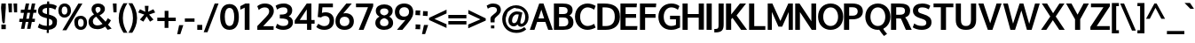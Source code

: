 SplineFontDB: 3.0
FontName: Oxygen-Bold
FullName: Oxygen Bold
FamilyName: Oxygen
Weight: Bold
Copyright: Copyright (c) 2011 by vernon adams. All rights reserved.
Version: 001.001
ItalicAngle: 0
UnderlinePosition: -119
UnderlineWidth: 119
Ascent: 1638
Descent: 410
sfntRevision: 0x00010000
LayerCount: 2
Layer: 0 0 "Back"  1
Layer: 1 0 "Fore"  0
XUID: [1021 14 500265001 7648098]
FSType: 0
OS2Version: 0
OS2_WeightWidthSlopeOnly: 0
OS2_UseTypoMetrics: 1
CreationTime: 1325757060
ModificationTime: 1328889548
PfmFamily: 17
TTFWeight: 700
TTFWidth: 5
LineGap: 0
VLineGap: 0
Panose: 2 0 8 3 0 0 0 9 0 4
OS2TypoAscent: 1567
OS2TypoAOffset: 0
OS2TypoDescent: -492
OS2TypoDOffset: 0
OS2TypoLinegap: 132
OS2WinAscent: 1901
OS2WinAOffset: 0
OS2WinDescent: 483
OS2WinDOffset: 0
HheadAscent: 1959
HheadAOffset: 0
HheadDescent: -672
HheadDOffset: 0
OS2SubXSize: 1434
OS2SubYSize: 1331
OS2SubXOff: 0
OS2SubYOff: 286
OS2SupXSize: 1434
OS2SupYSize: 1331
OS2SupXOff: 0
OS2SupYOff: 976
OS2StrikeYSize: 102
OS2StrikeYPos: 498
OS2Vendor: 'newt'
OS2CodePages: 20000007.00000000
Lookup: 258 0 0 "'kern' Horizontal Kerning lookup 0"  {"'kern' Horizontal Kerning lookup 0 per glyph data 0"  "'kern' Horizontal Kerning lookup 0 kerning class 1" [140,0,0] } ['kern' ('DFLT' <'dflt' > 'cyrl' <'dflt' > 'latn' <'dflt' > ) ]
MarkAttachClasses: 1
DEI: 91125
KernClass2: 33 23 "'kern' Horizontal Kerning lookup 0 kerning class 1" 
 89 A Aacute Abreve Acircumflex Adieresis Agrave Amacron Aogonek Aring Atilde uni0200 uni0202
 1 B
 75 D Eth O Oacute Ocircumflex Odieresis Ograve Oslash Otilde Q uni020C uni020E
 1 F
 1 K
 1 L
 1 P
 44 R Racute Rcaron Rcommaaccent uni0210 uni0212
 22 T Tcommaaccent uni021A
 53 U Uacute Ucircumflex Udieresis Ugrave uni0214 uni0216
 1 V
 1 W
 18 Y Yacute Ydieresis
 89 a aacute abreve acircumflex adieresis agrave amacron aogonek aring atilde uni0201 uni0203
 64 b o oacute ocircumflex odieresis ograve otilde p uni020D uni020F
 24 c cacute ccaron ccedilla
 1 d
 69 e eacute ecircumflex edieresis egrave emacron eogonek uni0205 uni0207
 1 f
 10 g gcedilla
 1 h
 14 k kcommaaccent
 15 n nacute ntilde
 12 quotedblleft
 9 quoteleft
 37 r rcaron rcommaaccent uni0211 uni0213
 23 s sacute scaron uni0219
 3 v w
 1 x
 18 y yacute ydieresis
 26 z zacute zcaron zdotaccent
 14 t tcommaaccent
 89 A Aacute Abreve Acircumflex Adieresis Agrave Amacron Aogonek Aring Atilde uni0200 uni0202
 108 C Cacute Ccaron Ccedilla G Gcedilla O OE Oacute Ocircumflex Odieresis Ograve Oslash Otilde Q uni020C uni020E
 22 T Tcommaaccent uni021A
 53 U Uacute Ucircumflex Udieresis Ugrave uni0214 uni0216
 1 V
 1 W
 1 X
 18 Y Yacute Ydieresis
 89 a aacute abreve acircumflex adieresis agrave amacron aogonek aring atilde uni0201 uni0203
 1 b
 177 c cacute ccaron ccedilla d e eacute ecircumflex edieresis egrave emacron eogonek g gcedilla o oacute ocircumflex odieresis ograve oslash otilde q uni0205 uni0207 uni020D uni020F
 5 comma
 6 period
 13 quotedblright
 10 quoteright
 23 s sacute scaron uni0219
 53 u uacute ucircumflex udieresis ugrave uni0215 uni0217
 3 v w
 1 x
 18 y yacute ydieresis
 26 z zacute zcaron zdotaccent
 14 t tcommaaccent
 0 {} 0 {} 0 {} 0 {} 0 {} 0 {} 0 {} 0 {} 0 {} -41 {} 0 {} -51 {} 0 {} 0 {} 0 {} 0 {} 0 {} -51 {} 0 {} 0 {} 0 {} 0 {} 0 {} 0 {} 0 {} -83 {} -174 {} -75 {} -200 {} -185 {} 0 {} -181 {} -74 {} 0 {} -64 {} 0 {} 0 {} -200 {} -180 {} 0 {} -64 {} -87 {} 0 {} -86 {} 0 {} 0 {} 0 {} -100 {} -21 {} 0 {} 0 {} 0 {} 0 {} 0 {} 0 {} -32 {} 0 {} -21 {} 0 {} 0 {} 0 {} 0 {} 0 {} 0 {} 0 {} 0 {} 0 {} 0 {} 0 {} -128 {} -153 {} 0 {} -75 {} 0 {} -92 {} -84 {} -65 {} -121 {} -96 {} 0 {} 0 {} -120 {} -105 {} 0 {} 0 {} 0 {} 0 {} 0 {} 0 {} 0 {} 0 {} 0 {} 0 {} -91 {} 0 {} 0 {} 0 {} 0 {} 0 {} 0 {} 0 {} -35 {} 0 {} -37 {} 0 {} 0 {} 0 {} 0 {} 0 {} 0 {} 0 {} 0 {} -32 {} 0 {} 0 {} 0 {} 0 {} -158 {} 0 {} 0 {} 0 {} 0 {} 0 {} 0 {} -106 {} 0 {} -158 {} 0 {} 0 {} 0 {} 0 {} 0 {} -130 {} -170 {} 0 {} -110 {} 0 {} 0 {} 0 {} 0 {} 0 {} -288 {} -96 {} 0 {} 0 {} 0 {} -285 {} -42 {} 0 {} -85 {} 0 {} 0 {} 0 {} 0 {} 0 {} -53 {} 0 {} 0 {} -157 {} 0 {} 0 {} 0 {} -142 {} 0 {} 0 {} 0 {} 0 {} 0 {} 0 {} 0 {} -72 {} 0 {} -71 {} 0 {} 0 {} 0 {} 0 {} 0 {} 0 {} 0 {} 0 {} 0 {} 0 {} 0 {} 0 {} 0 {} -33 {} -17 {} -20 {} -88 {} -49 {} 0 {} -85 {} -42 {} 0 {} -42 {} 0 {} 0 {} 0 {} 0 {} 0 {} -53 {} 0 {} 0 {} 0 {} 0 {} 0 {} 0 {} -79 {} -73 {} 0 {} 0 {} 0 {} 0 {} 0 {} 0 {} -217 {} 0 {} -184 {} -120 {} -104 {} 0 {} 0 {} 0 {} -117 {} -100 {} 0 {} -85 {} 0 {} 0 {} 0 {} -5 {} 0 {} 0 {} 0 {} 0 {} 0 {} 0 {} 0 {} 0 {} 0 {} 0 {} 0 {} 0 {} 0 {} 0 {} 0 {} 0 {} 0 {} 0 {} 0 {} 0 {} 0 {} 0 {} -188 {} -71 {} 0 {} 0 {} 0 {} 0 {} 0 {} 0 {} -115 {} 0 {} -149 {} 0 {} 0 {} 0 {} 0 {} 0 {} -37 {} 0 {} 0 {} -52 {} 0 {} 0 {} 0 {} -183 {} -74 {} 0 {} 0 {} 0 {} 0 {} 0 {} 0 {} -121 {} 0 {} -120 {} 0 {} 0 {} 0 {} 0 {} 0 {} 0 {} 0 {} 0 {} -40 {} 0 {} 0 {} 0 {} -170 {} -103 {} 0 {} 0 {} 0 {} 0 {} 0 {} 0 {} -183 {} 0 {} -196 {} -220 {} -180 {} 0 {} 0 {} -88 {} -199 {} -101 {} -78 {} 0 {} -45 {} 0 {} 0 {} 0 {} 0 {} 0 {} 0 {} 0 {} 0 {} 0 {} 0 {} 0 {} 0 {} 0 {} 0 {} 0 {} 0 {} 0 {} 0 {} 0 {} -17 {} 0 {} -7 {} 0 {} 0 {} 0 {} 0 {} 0 {} 0 {} 0 {} 0 {} 0 {} 0 {} 0 {} 0 {} -22 {} 0 {} 0 {} 0 {} 0 {} 0 {} 0 {} 0 {} -57 {} -67 {} -82 {} 0 {} -52 {} 0 {} 0 {} 0 {} 0 {} 0 {} 0 {} 0 {} 0 {} 0 {} 0 {} 0 {} 0 {} 0 {} 0 {} 0 {} 0 {} 0 {} 0 {} 0 {} 0 {} -44 {} 0 {} 0 {} 0 {} 0 {} 0 {} 0 {} 0 {} 0 {} 0 {} 0 {} 0 {} 0 {} 0 {} 0 {} 0 {} 0 {} 0 {} 0 {} 0 {} 0 {} 0 {} 0 {} 0 {} 0 {} 0 {} 0 {} 0 {} 0 {} 0 {} 0 {} 0 {} 0 {} 0 {} 0 {} 0 {} 0 {} 0 {} 0 {} 0 {} 0 {} 0 {} 0 {} 0 {} -44 {} -42 {} -80 {} 0 {} 0 {} 0 {} 0 {} 0 {} 0 {} 0 {} 0 {} 0 {} 0 {} 0 {} -61 {} 0 {} -91 {} 0 {} 0 {} 0 {} 0 {} 0 {} 0 {} 0 {} 0 {} 0 {} 0 {} 0 {} 0 {} 0 {} 0 {} 0 {} 0 {} 0 {} 0 {} 0 {} 0 {} 0 {} 0 {} -40 {} 0 {} 0 {} 0 {} 0 {} 0 {} 0 {} 0 {} 0 {} 0 {} 0 {} 0 {} 0 {} 0 {} 0 {} 0 {} 0 {} 0 {} 0 {} 0 {} 0 {} 0 {} 0 {} 0 {} 0 {} 0 {} 0 {} 0 {} 0 {} 0 {} 0 {} 0 {} -54 {} 0 {} 0 {} 0 {} 0 {} 0 {} 0 {} 0 {} 0 {} 0 {} 0 {} 0 {} 0 {} 0 {} -118 {} 0 {} 0 {} 0 {} 0 {} 0 {} 0 {} 0 {} 0 {} -33 {} 0 {} 0 {} 0 {} 0 {} 0 {} 0 {} 0 {} 0 {} 0 {} 0 {} 0 {} 0 {} 0 {} 0 {} 0 {} 0 {} 0 {} 0 {} 0 {} 0 {} -19 {} 0 {} -16 {} 0 {} 0 {} 0 {} -190 {} 0 {} 0 {} 0 {} 0 {} 0 {} 0 {} 0 {} 0 {} 0 {} 0 {} 0 {} 0 {} 0 {} 0 {} 0 {} 0 {} 0 {} 0 {} 0 {} 0 {} 0 {} 0 {} -170 {} 0 {} 0 {} 0 {} 0 {} 0 {} 0 {} 0 {} 0 {} 0 {} 0 {} 0 {} 0 {} 0 {} 0 {} 0 {} 0 {} 0 {} 0 {} 0 {} 0 {} 0 {} 0 {} 0 {} 0 {} 0 {} 0 {} 0 {} 0 {} 0 {} 0 {} -53 {} 0 {} -104 {} -130 {} 0 {} 0 {} 0 {} -49 {} -46 {} -43 {} 0 {} -65 {} 0 {} 0 {} 0 {} 0 {} 0 {} 0 {} 0 {} 0 {} 0 {} 0 {} 0 {} 0 {} 0 {} 0 {} 0 {} 0 {} 0 {} 0 {} 0 {} 0 {} -27 {} 0 {} 0 {} 0 {} 0 {} 0 {} 0 {} 0 {} 0 {} 0 {} 0 {} 0 {} 0 {} 0 {} -45 {} 0 {} -60 {} -120 {} -150 {} 0 {} 0 {} 0 {} 0 {} 0 {} 0 {} 0 {} 0 {} 0 {} 0 {} 0 {} 0 {} 0 {} 0 {} 0 {} 0 {} 0 {} 0 {} 0 {} 0 {} -65 {} 0 {} 0 {} 0 {} 0 {} 0 {} 0 {} 0 {} 0 {} 0 {} 0 {} 0 {} 0 {} 0 {} 0 {} 0 {} 0 {} 0 {} 0 {} 0 {} 0 {} -68 {} 0 {} -78 {} -160 {} -90 {} 0 {} 0 {} 0 {} 0 {} 0 {} 0 {} 0 {} 0 {} 0 {} 0 {} 0 {} 0 {} 0 {} 0 {} 0 {} 0 {} 0 {} 0 {} 0 {} 0 {} -44 {} 0 {} 0 {} 0 {} 0 {} 0 {} 0 {} 0 {} 0 {} 0 {} 0 {} 0 {} 0 {} 0 {} 0 {} 0 {} 0 {} 0 {} 0 {} 0 {} 0 {} 0 {} 0 {} -27 {} 0 {} 0 {} 0 {} 0 {} 0 {} 0 {} 0 {} 0 {} 0 {} 0 {} -117 {}
LangName: 1033 "Copyright (c) 2012 by vernon adams. All rights reserved." "" "" "vernonadams: Oxygen Bold: 2012" "Oxygen-Bold" "Version 1.000" "" "Oxygen Bold is a trademark of vernon adams." "vernon adams" "vernon adams" "Copyright (c) 2011 by vernon adams. All rights reserved." 
GaspTable: 1 65535 3 0
Encoding: Custom
Compacted: 1
UnicodeInterp: none
NameList: Adobe Glyph List
DisplaySize: -48
AntiAlias: 1
FitToEm: 1
WidthSeparation: 140
WinInfo: 0 23 6
BeginPrivate: 10
BlueValues 28 [-20 14 1059 1103 1430 1479]
OtherBlues 11 [-449 -318]
BlueScale 8 0.039625
BlueShift 1 7
StdHW 5 [218]
StdVW 5 [298]
StemSnapH 36 [20 168 180 186 190 198 208 218 225]
StemSnapV 33 [226 243 251 259 266 281 285 298]
ForceBold 4 true
RndStemUp 1 2
EndPrivate
Grid
-2048 907.833 m 0
 4096 907.833 l 0
EndSplineSet
BeginChars: 684 428

StartChar: .notdef
Encoding: 256 -1 0
Width: 592
Flags: W
LayerCount: 2
EndChar

StartChar: space
Encoding: 257 32 1
Width: 342
Flags: W
LayerCount: 2
EndChar

StartChar: exclam
Encoding: 258 33 2
Width: 399
Flags: HW
HStem: -23 266<80.781 334.781> 1435 20G<80.781 334.781>
VStem: 59 6.78087<1344.25 1388.96> 80.781 254<-23 243 1005.02 1455> 125.781 20<408.162 529.699> 152.781 117<323 410>
DStem2: 80.781 1199 62.781 1171 0.0819156 -0.996639<-66.813 378.142>
LayerCount: 2
Fore
SplineSet
62.7812 1171 m 1xe8
 65.7812 1171 l 1
 62.7812 1171 l 1
 60.0029 1205.17 59 1237.17 59 1265.58 c 0
 59 1339.45 65.7812 1389 65.7812 1389 c 2
 65.7812 1388 69.7812 1334 80.7812 1199 c 2xf0
 82.7812 1173 l 1
 85.7812 1141 l 2
 86.7812 1124 88.7812 1107 89.7812 1090 c 2
 145.781 410 l 1
 144.781 407 125.781 408 125.781 409 c 0
 125.781 413 86.7812 884 62.7812 1171 c 1xe8
80.7812 1455 m 1
 334.781 1455 l 1
 334.781 1198 l 1xf0
 269.781 323 l 1
 152.781 323 l 1
 145.781 410 l 1xec
 146.781 413 130.781 590 89.7812 1090 c 1
 85.7812 1141 l 2
 83.7812 1160 80.7812 1179 80.7812 1198 c 2
 80.7812 1455 l 1
334.781 -23 m 1
 80.7812 -23 l 1
 80.7812 243 l 1
 334.781 243 l 1
 334.781 -23 l 1
EndSplineSet
EndChar

StartChar: quotedbl
Encoding: 259 34 3
Width: 647
Flags: HW
HStem: 937 516<99 279 402 581>
VStem: 61 218<1258.33 1453> 99 180<937 1131.67> 369 212<1228.84 1453> 402 179<937 1161.16>
LayerCount: 2
Fore
SplineSet
279 937 m 1xa0
 99 937 l 1xa0
 61 1453 l 1
 279 1453 l 1xc0
 279 937 l 1xa0
581 937 m 1x88
 402 937 l 1x88
 369 1453 l 1
 581 1453 l 1x90
 581 937 l 1x88
EndSplineSet
EndChar

StartChar: numbersign
Encoding: 260 35 4
Width: 1067
Flags: HW
HStem: 380 186<49 215 441 562 789 928> 895 185<132 306 537 658 888 1012> 1435 20G<408.893 608 759.213 961>
VStem: 136 197<-23 174> 413 195<1260 1455> 487 195<-23 172> 763 198<1257 1455>
DStem2: 136 -23 333 -23 0.184208 0.982887<36.289 410.656 635.104 933.606 1157.99 1503.73> 487 -23 682 -23 0.185493 0.982646<36.1711 409.918 634.797 935.753 1158.24 1503.55>
LayerCount: 2
Fore
SplineSet
597 566 m 1xf2
 658 897 l 1
 502 897 l 1
 441 566 l 1
 597 566 l 1xf2
888 1080 m 1
 1033 1080 l 1
 1012 897 l 1
 853 897 l 1
 789 566 l 1
 947 566 l 1
 928 380 l 1
 760 380 l 1
 682 -23 l 1
 487 -23 l 1xf6
 562 380 l 1
 411 380 l 1
 333 -23 l 1
 136 -23 l 1
 215 380 l 1
 34 380 l 1
 49 566 l 1
 248 566 l 1
 306 895 l 1
 117 895 l 1
 132 1080 l 1
 336 1080 l 1
 413 1455 l 1
 608 1455 l 1xfa
 537 1080 l 1
 692 1080 l 1
 763 1455 l 1
 961 1455 l 1
 888 1080 l 1
EndSplineSet
EndChar

StartChar: dollar
Encoding: 261 36 5
Width: 1176
Flags: HW
HStem: -15 232<290.559 549 672 789.278> 1262 236<393.18 566 689 927.7>
VStem: 47 250<987.084 1186.96> 553 119<-196 -15 225 631> 558 119<543.096 631 899 1262 1496.07 1639> 880 254<301.827 549.796>
DStem2: 562 899 434 693 0.968958 -0.247224<-255.83 0 177.686 355.331>
LayerCount: 2
Fore
SplineSet
566 1262 m 1xe4
 407 1251 297 1199 297 1081 c 0
 297 962 426 936 562 899 c 1
 566 1262 l 1xe4
549 -15 m 1
 334 -9 176 42 55 115 c 1
 33 129 l 1
 121 354 l 1
 152 330 l 1
 242 265 380 224 553 217 c 1xf4
 558 662 l 1xec
 434 693 l 1
 228 746 47 846 47 1082 c 0
 47 1349 259 1481 569 1498 c 1
 571 1639 l 1
 690 1639 l 1
 689 1498 l 1
 865 1489 1010 1449 1110 1380 c 1
 1131 1366 l 1
 1046 1166 l 1
 1043 1160 l 1
 954 1215 845 1258 685 1269 c 1
 680 871 l 1
 748 853 l 1
 950.26 794.952 1140.18 710.579 1140.18 491.692 c 0
 1140.18 469.248 1138.19 445.389 1134 420 c 1
 1134 419 l 2
 1134 148 938 13 669 -13 c 1
 666 -196 l 1
 547 -196 l 1
 549 -15 l 1
672 225 m 1
 801 244 880 302 880 423 c 0
 880 549 806 593 677 631 c 1xec
 672 225 l 1
EndSplineSet
EndChar

StartChar: percent
Encoding: 262 37 6
Width: 1734
Flags: W
HStem: -17 173<1232.29 1446.96> 597 173<1218.52 1445.32> 660 173<290.663 504.585> 1279 173<289.288 503.677>
VStem: 37 197<889.413 1220.7> 273 230<-41 189> 561 209<892.475 1222.04> 966 211<211.38 553.198> 1502 196<214.048 535.842>
LayerCount: 2
Fore
SplineSet
1341 156 m 0xdf80
 1455 156 1502 252 1502 379 c 0
 1502 506 1452 597 1326 597 c 0
 1197 597 1177 501 1177 373 c 0
 1177 246 1226 156 1341 156 c 0xdf80
966 374 m 1
 962.3 397.387 960.5 420.055 960.5 441.914 c 0
 960.5 638.764 1106.49 770 1327 770 c 0
 1575 770 1698 599 1698 378 c 0
 1698 160 1563 -17 1338 -17 c 0
 1103 -17 966 155 966 373 c 2
 966 374 l 1
393 660 m 0xbf80
 164 660 37 833 37 1054 c 0
 37 1276 171 1452 398 1452 c 0
 637 1452 770 1280 770 1058 c 2
 770 1056 l 2
 770 836 625 660 393 660 c 0xbf80
1196 1450 m 1
 1428 1450 l 1
 1426 1446 1426 1445 1424 1442 c 2
 503 -41 l 1
 273 -41 l 1
 1193 1446 l 2
 1195 1448 1196 1450 1196 1450 c 1
396 833 m 0
 510 833 561 930 561 1057 c 0
 561 1186 511 1279 397 1279 c 0
 283 1279 234 1184 234 1055 c 0
 234 926 281 833 396 833 c 0
1196 1450 m 1
 1196 1450 l 1
EndSplineSet
EndChar

StartChar: ampersand
Encoding: 263 38 7
Width: 1400
Flags: HW
HStem: -23 217<387.295 755.091> -17 21G<1123.82 1206.89> 1283 200<476.17 704.873>
VStem: 41 249<286.121 582.508> 216 226<995.258 1248.46> 738 247<1025.24 1251.44>
LayerCount: 2
Fore
SplineSet
549 917 m 1x2c
 637 967 738 1023 738 1142 c 0
 738 1239 677 1283 593 1283 c 0
 505 1283 442 1239 442 1136 c 0
 442 1044 493 978 549 917 c 1x2c
484 714 m 1
 379 652 290 575 290 433 c 0
 290 253 422 194 567 194 c 0xb4
 667 194 763 232 849 291 c 1
 484 714 l 1
1012 432 m 1
 1069 497 1114 569 1154 645 c 1
 1335 525 l 1
 1287 433 1231 349 1165 274 c 1
 1373 55 l 1
 1143 -17 l 1x6c
 1003 129 l 1
 867 28 714 -23 560 -23 c 0
 312 -23 41 88 41 407 c 0xb4
 41 627 191 749 359 840 c 1
 282 929 216 1014 216 1145 c 0xac
 216 1383 401 1483 591 1483 c 0
 773 1483 985 1393 985 1163 c 0
 985 969 825 864 679 789 c 1
 1012 432 l 1
EndSplineSet
EndChar

StartChar: quoteright
Encoding: 264 8217 8
Width: 421
Flags: HW
HStem: 983 500<149 220>
VStem: 36 351
LayerCount: 2
Fore
SplineSet
220 983 m 1
 36 983 l 1
 149 1483 l 1
 387 1483 l 1
 220 983 l 1
EndSplineSet
EndChar

StartChar: parenleft
Encoding: 265 40 9
Width: 582
Flags: HW
VStem: 42 239<291.886 977.924>
LayerCount: 2
Fore
SplineSet
318 -221 m 1
 178 1 42 276 42 630 c 2
 42 631 l 2
 42 999 174 1268 315 1500 c 1
 554 1500 l 1
 522 1465 l 1
 383 1236 281 969 281 634 c 0
 281 302 393 26 523 -186 c 1
 555 -221 l 1
 318 -221 l 1
EndSplineSet
EndChar

StartChar: parenright
Encoding: 266 41 10
Width: 581
Flags: HW
VStem: 301 238<289.341 987.957>
LayerCount: 2
Fore
SplineSet
539 631 m 0
 539 276 402 0 263 -221 c 1
 26 -221 l 1
 61 -183 l 1
 193 33 301 303 301 633 c 0
 301 968 196 1240 60 1465 c 1
 28 1500 l 1
 267 1500 l 1
 409 1266 539 999 539 631 c 0
EndSplineSet
EndChar

StartChar: asterisk
Encoding: 267 42 11
Width: 1060
Flags: HW
LayerCount: 2
Fore
SplineSet
530 731 m 1
 338 427 l 1
 138 547 l 1
 390 840 l 1
 40 963 l 1
 144 1151 l 1
 448 1002 l 1
 422 1349 l 1
 638 1349 l 1
 612 1002 l 1
 916 1151 l 1
 1020 963 l 1
 670 840 l 1
 922 547 l 1
 722 427 l 1
 530 731 l 1
EndSplineSet
EndChar

StartChar: plus
Encoding: 268 43 12
Width: 1200
Flags: HW
HStem: 460 199<68 489 710 1133>
VStem: 489 219<62 460 659 1057>
LayerCount: 2
Fore
SplineSet
68 460 m 1
 67 659 l 1
 492 659 l 1
 492 1057 l 1
 710 1057 l 1
 710 659 l 1
 1133 659 l 1
 1133 460 l 1
 708 460 l 1
 708 62 l 1
 489 62 l 1
 489 460 l 1
 68 460 l 1
EndSplineSet
EndChar

StartChar: comma
Encoding: 269 44 13
Width: 424
Flags: HW
HStem: -306 530<151 218>
VStem: 36 355
LayerCount: 2
Fore
SplineSet
151 224 m 1
 391 224 l 1
 218 -306 l 1
 36 -306 l 1
 151 224 l 1
EndSplineSet
EndChar

StartChar: hyphen
Encoding: 270 45 14
Width: 698
Flags: HW
HStem: 433 194<70 628>
VStem: 70 558<433 627>
LayerCount: 2
Fore
SplineSet
628 433 m 1
 70 433 l 1
 70 627 l 1
 628 627 l 1
 628 433 l 1
EndSplineSet
EndChar

StartChar: period
Encoding: 271 46 15
Width: 426
Flags: W
HStem: -51 289<70 356>
VStem: 70 286<-51 238>
LayerCount: 2
Fore
SplineSet
356 -51 m 1
 70 -51 l 1
 70 238 l 1
 356 238 l 1
 356 -51 l 1
EndSplineSet
EndChar

StartChar: slash
Encoding: 272 47 16
Width: 922
Flags: HW
HStem: 1441 20G<658.422 889>
DStem2: 31 -215 250 -215 0.35625 0.934391<78.0188 1792.26>
LayerCount: 2
Fore
SplineSet
889 1461 m 1
 250 -215 l 1
 31 -215 l 1
 666 1461 l 1
 889 1461 l 1
EndSplineSet
EndChar

StartChar: zero
Encoding: 273 48 17
Width: 1198
Flags: W
HStem: 2 225<471.752 727.042> 1274 225<471.981 726.351>
VStem: 60 269<425.159 1080.98> 871 267<425.37 1075.23>
LayerCount: 2
Fore
SplineSet
600 227 m 0
 820 227 871 504 871 755 c 0
 871 1005 819 1274 599 1274 c 0
 380 1274 329 1006 327 760 c 1
 329 760 l 1
 329 755 l 2
 329 502 379 227 600 227 c 0
599 1499 m 0
 1015 1499 1138 1120 1138 747 c 0
 1138 374 1017 2 599 2 c 0
 181 2 60 374 60 747 c 0
 60 1121 183 1499 599 1499 c 0
EndSplineSet
EndChar

StartChar: one
Encoding: 274 49 18
Width: 950
Flags: W
HStem: -5 21G<299 577> 1080 21G<44 65.5> 1309 138<475.595 577>
LayerCount: 2
Fore
SplineSet
44 1080 m 1
 44 1292 l 1
 79 1310 244 1394 337 1447 c 1
 577 1447 l 1
 577 1309 l 1
 500 1276 408 1236 299 1189 c 1
 299 1202 l 1
 211 1155 87 1098 44 1080 c 1
58 1086 m 1
 299 1189 l 1
 58 1086 l 1
299 -5 m 1
 299 1189 l 1
 577 1309 l 1
 577 -5 l 1
 299 -5 l 1
577 1309 m 1
 759.381 1387.16 918.99 1455.7 918.99 1455.74 c 2
 918.99 1455.74 825.29 1415.6 577 1309 c 1
EndSplineSet
EndChar

StartChar: two
Encoding: 275 50 19
Width: 1057
Flags: W
HStem: -5 212<391 994> 1253 226<285.194 653.953>
VStem: 739 267<884.683 1175.11>
DStem2: 54 216 391 207 0.706381 0.707832<231.68 988.84>
LayerCount: 2
Fore
SplineSet
487 1253 m 0
 348 1253 237 1200 138 1107 c 1
 51 1324 l 1
 168 1419 297 1479 493 1479 c 0
 788 1479 1006 1331 1006 1057 c 0
 1006 818 843 675 717 544 c 2
 391 207 l 1
 994 207 l 1
 994 -5 l 1
 54 -5 l 1
 54 216 l 1
 541 704 l 1
 633 798 739 899 739 1032 c 0
 739 1177 652 1253 487 1253 c 0
EndSplineSet
EndChar

StartChar: three
Encoding: 276 51 20
Width: 1071
Flags: W
HStem: -8 225<257.62 679.221> 638 225<277 616.743> 1253 224<256.439 659.435>
VStem: 717 276<947.078 1201.86> 770 266<296.944 545.968>
LayerCount: 2
Fore
SplineSet
791 760 m 1xf0
 936.91 706.244 1036 595.409 1036 418 c 0
 1036 138 776 -8 478 -8 c 0
 300 -8 145 36 35 129 c 1
 120 339 l 1
 223 266 332 217 477 217 c 0
 654 217 770 279 770 418 c 0xe8
 770 617 571 634 308 638 c 1
 277 638 l 1
 277 863 l 1
 308 863 l 2
 551 863 717 890 717 1074 c 0
 717 1206 643 1253 480 1253 c 0
 335 1253 224 1205 121 1132 c 1
 34 1346 l 1
 164 1433 314 1477 515 1477 c 0
 775 1477 993 1339 993 1096 c 0
 993 939 916 832 809 771 c 1
 791 760 l 1xf0
EndSplineSet
EndChar

StartChar: four
Encoding: 277 52 21
Width: 1270
Flags: HW
HStem: 0 21G<773 1025> 341 216<352 759 1025 1209> 1457 20G<741.395 1025>
VStem: 759 266<0 341 557 1151>
DStem2: 63 528 352 557 0.589739 0.807594<193.855 913.589>
LayerCount: 2
Fore
SplineSet
352 557 m 1
 759 556 l 1
 759 1151 l 1
 741 1124 l 1
 611 931 479 744 352 557 c 1
756 1477 m 1
 1025 1477 l 1
 1025 557 l 1
 1209 557 l 1
 1209 341 l 1
 1025 341 l 1
 1025 0 l 1
 773 0 l 1
 773 341 l 1
 63 341 l 1
 63 528 l 1
 756 1477 l 1
EndSplineSet
EndChar

StartChar: five
Encoding: 278 53 22
Width: 1091
Flags: HW
HStem: -8 218<291.114 669.434> 745 213<353.538 696.814> 1227 220<381 986>
VStem: 797 253<329.839 643.263>
DStem2: 111 690 352 922 0.0829365 0.996555<251.188 557.543>
LayerCount: 2
Fore
SplineSet
352 922 m 1
 416 943 482 958 561 958 c 0
 862 958 1050 771 1050 494 c 0
 1050 185 822 -8 489 -8 c 0
 297 -8 147 55 46 143 c 1
 27 158 l 1
 139 331 l 1
 162 318 l 1
 260 268 350 210 493 210 c 0
 687 210 797 319 797 492 c 0
 797 651 703 745 527 745 c 0
 424 745 354 711 298 666 c 1
 111 690 l 1
 174 1447 l 1
 986 1447 l 1
 986 1227 l 1
 381 1227 l 1
 352 922 l 1
EndSplineSet
EndChar

StartChar: six
Encoding: 279 54 23
Width: 1178
Flags: HW
HStem: -8 216<404.654 750.687> 715 208<509.776 758.443> 1427 20G<602 1000>
VStem: 58 244<312.128 608.498> 864 256<314.677 613.806>
LayerCount: 2
Fore
SplineSet
578 208 m 0
 753 208 864 308 864 461 c 0
 864 621 763 715 584 715 c 0
 405 715 302 617 302 457 c 0
 302 302 405 208 578 208 c 0
687 1447 m 1
 1000 1447 l 1
 506 905 l 1
 537 912 l 2
 571 920 602 923 638 923 c 0
 930 923 1120 740 1120 468 c 0
 1120 176 896 -8 586 -8 c 0
 265 -8 58 172 58 468 c 0
 58 650 125 770 206 882 c 0
 348 1077 517 1246 687 1447 c 1
EndSplineSet
EndChar

StartChar: seven
Encoding: 280 55 24
Width: 1120
Flags: HW
HStem: -5 21G<224 509.627> 1231 216<66 759>
DStem2: 224 -5 501 -5 0.396068 0.918221<109.711 1346.82>
LayerCount: 2
Fore
SplineSet
66 1447 m 1
 1057 1447 l 1
 1057 1284 l 1
 501 -5 l 1
 224 -5 l 1
 759 1231 l 1
 66 1231 l 1
 66 1447 l 1
EndSplineSet
EndChar

StartChar: eight
Encoding: 281 56 25
Width: 1137
Flags: HW
HStem: 2 215<402.123 735.478> 1263 235<402.024 736.138>
VStem: 55 267<293.311 573.364> 82 247<950.355 1196.62> 808 248<949.001 1196.49> 815.007 266.993<293.004 570.274>
LayerCount: 2
Fore
SplineSet
569 849 m 1xd8
 716 884 808 943 808 1086 c 0
 808 1201 707 1263 569 1263 c 0
 431 1263 329 1201 329 1086 c 0
 329 941 427 882 569 849 c 1xd8
569 691 m 1
 427 653 322 583 322 431 c 0
 322 290 412 217 569 217 c 0
 727.638 217 814.539 290.527 815.007 433.048 c 0xe4
 815.007 584.625 704.392 654.165 569 691 c 1
857 780 m 1
 992 707 1082 594 1082 409 c 0
 1082 139 848 2 569 2 c 0
 288 2 55 141 55 410 c 0xe4
 55 599 158 710 296 780 c 1
 173 846 82 946 82 1118 c 0
 82 1374 303 1498 569 1498 c 0
 837 1498 1056 1373 1056 1118 c 0xd8
 1056 949 971 847 857 780 c 1
EndSplineSet
EndChar

StartChar: nine
Encoding: 282 57 26
Width: 1177
Flags: W
HStem: 0 21G<177 577> 540 208<421.067 666.422> 1264 214<426.076 772.228>
VStem: 58 254<854.191 1154.59> 876 243<856.466 1157.09>
LayerCount: 2
Fore
SplineSet
312 1007 m 0
 312 845 414 748 593 748 c 0
 773 748 876 850 876 1011 c 0
 876 1169 772 1264 598 1264 c 0
 424 1264 312 1162 312 1007 c 0
491 0 m 1
 177 0 l 1
 669 557 l 1
 640 551 l 2
 607 544 574 540 539 540 c 0
 247 540 58 724 58 999 c 0
 58 1294 281 1478 591 1478 c 0
 911 1478 1119 1298 1119 998 c 0
 1119 814 1053 690 972 577 c 0
 830 378 663 203 491 0 c 1
EndSplineSet
EndChar

StartChar: colon
Encoding: 283 58 27
Width: 411
Flags: HW
HStem: -22 264<77 336.5> 789 264<75.5 333.45> 1045 20G<75 107>
VStem: 76.811 260.189<-20.5062 242 789 1051.49>
LayerCount: 2
Fore
SplineSet
58 -22 m 1x90
 73.5107 9.5957 76.8105 58.6826 76.8105 106.301 c 0
 76.8105 141.574 75 176.043 75 202 c 2
 75 254 l 1
 107 252 l 1
 176 246 244 242 316 242 c 2
 348 242 l 1
 346 192 l 1
 340 118 337 47 337 -22 c 2
 337 -34 l 1
 305 -32 l 1
 236 -26 168 -22 96 -22 c 2
 58 -22 l 1x90
337 775 m 1
 261.416 782.558 176.357 789 96 789 c 2
 64 789 l 1
 66 839 l 1
 72 913 75 984 75 1053 c 2xd0
 75 1065 l 1xb0
 107 1063 l 1
 176 1057 244 1053 316 1053 c 2
 354 1053 l 1xd0
 338.636 1021.09 335.494 969.628 335.494 920.276 c 0
 335.494 886.109 337 852.955 337 828 c 0
 337 810 337 793 337 775 c 1
EndSplineSet
EndChar

StartChar: semicolon
Encoding: 284 59 28
Width: 425
Flags: HW
HStem: 780 264<97.5 357.5>
VStem: 97 261<780 1044>
LayerCount: 2
Fore
SplineSet
149 244 m 1
 390 244 l 1
 216 -286 l 1
 34 -286 l 1
 149 244 l 1
358 799 m 2
 358 768 l 1
 326 770 l 1
 257 776 189 780 117 780 c 2
 85 780 l 1
 87 812 l 1
 93 883 97 950 97 1024 c 2
 97 1056 l 1
 129 1054 l 1
 198 1048 265 1044 337 1044 c 2
 369 1044 l 1
 367 1012 l 1
 361 937 358 866 358 799 c 2
EndSplineSet
EndChar

StartChar: less
Encoding: 285 60 29
Width: 1082
Flags: HW
HStem: 1076 20G<1000.74 1043>
DStem2: 35 619 341 557 0.903902 0.427739<250.074 1021.06> 341 557 35 493 0.907906 -0.419173<0 764.57>
LayerCount: 2
Fore
SplineSet
341 557 m 1
 1040 247 l 1
 1040 29 l 1
 35 493 l 1
 35 619 l 1
 1043 1096 l 1
 1043 876 l 1
 341 557 l 1
EndSplineSet
EndChar

StartChar: equal
Encoding: 286 61 30
Width: 1184
Flags: HW
HStem: 283 197<71 1114> 639 198<70 1113>
LayerCount: 2
Fore
SplineSet
70 639 m 1
 70 837 l 1
 1113 837 l 1
 1113 639 l 1
 70 639 l 1
71 283 m 1
 71 480 l 1
 1114 480 l 1
 1114 283 l 1
 71 283 l 1
EndSplineSet
EndChar

StartChar: greater
Encoding: 287 62 31
Width: 1085
Flags: HW
DStem2: 40 259 40 39 0.913252 0.407395<0 766.37> 45 1110 45 890 0.898674 -0.438617<96.4958 868.535>
LayerCount: 2
Fore
SplineSet
744 562 m 1
 45 890 l 1
 45 1110 l 1
 1051 619 l 1
 1051 490 l 1
 40 39 l 1
 40 259 l 1
 744 562 l 1
EndSplineSet
EndChar

StartChar: question
Encoding: 288 63 32
Width: 887
Flags: HW
HStem: 32 169<277 473> 1285 203<189.497 560.004>
VStem: 245 242<382 651.329> 277 196<32 201> 623 225<986.989 1224.12>
LayerCount: 2
Fore
SplineSet
623 1112 m 0xe8
 623 1227 534 1285 384 1285 c 0
 246 1285 176 1235 94 1187 c 1
 29 1366 l 1
 128 1428 233 1488 405 1488 c 0
 657 1488 848 1364 848 1118 c 0
 848 895 677 792 560 681 c 1
 511 632 487 609 487 520 c 2
 487 382 l 1
 258 382 l 1
 253 447 245 513 245 585 c 0
 245 841 623 868 623 1112 c 0xe8
473 201 m 1xd8
 473 32 l 1
 277 32 l 1
 277 201 l 1
 473 201 l 1xd8
EndSplineSet
EndChar

StartChar: at
Encoding: 289 64 33
Width: 1633
Flags: HW
HStem: -230 179<617.745 1134.29> 122 179<1106.39 1273.28> 139 185<654.199 846.797> 837 173<769.377 1008.39> 1215.17 153.831<647.514 936.03>
VStem: 56 197<311.688 766.087> 413 211<347.278 665.263> 1384 195<445.411 909.164>
DStem2: 1311 91 1418 -41 0.752577 0.658505<-202.117 25.4935>
LayerCount: 2
Fore
SplineSet
737 324 m 0xbf
 740.333 324 743.667 324 747 324 c 0
 926 334 973 617 1010 829 c 1
 976 834 939 837 903 837 c 0
 737 837 624 660 624 472 c 0
 624 379 660 324 737 324 c 0xbf
945 246 m 1
 886 184 818 139 715 139 c 0xbf
 520 139 413 293 413 481 c 0
 413 767 630 1010 903 1010 c 0
 1016 1010 1110 979 1193 951 c 1
 1217 942 l 1
 1212 916 l 1
 1179 764 1139 606 1113 456 c 0
 1107 419 1104 390 1104 374 c 0
 1104 317 1120 301 1167 301 c 0
 1311 301 1384 496 1384 677 c 0
 1384 1002 1177 1189 856 1189 c 2
 855 1189 l 1
 838.146 1207.45 815.09 1215.17 788.325 1215.17 c 0
 664.227 1215.17 460.371 1049.26 425 1018 c 0
 424.19 1018.16 423.367 1018.24 422.532 1018.24 c 0
 365.667 1018.24 253 653.785 253 571 c 0
 253 190 492 -51 877 -51 c 0
 1061 -51 1206 6 1311 91 c 2
 1331 107 l 1
 1442 -20 l 1
 1418 -41 l 1
 1289 -156 1104 -230 875 -230 c 0
 633 -230 422 -139 291 -11 c 0
 155 122 56 317 56 571 c 0
 56 815 162 1006 290 1137 c 0
 416 1265 620 1369 857 1369 c 0
 1066 1369 1236 1289 1355 1181 c 0
 1480 1068 1579 900 1579 674 c 0
 1579 435 1465 252 1307 166 c 0
 1255 137 1200 122 1143 122 c 0xdf
 1041 122 981 169 945 246 c 1
EndSplineSet
EndChar

StartChar: A
Encoding: 290 65 34
Width: 1348
Flags: W
HStem: 0 21G<11 286.027 1064.57 1337> 444 205<509 837> 1425 20G<547.471 806.446>
DStem2: 11 0 279 0 0.35233 0.935876<94.4244 564.917 782.844 1281.54> 799 1445 676 1119 0.348919 -0.937153<262.595 759.233>
LayerCount: 2
Fore
SplineSet
509 649 m 1
 837 649 l 1
 676 1119 l 1
 509 649 l 1
1072 0 m 5
 907 444 l 1
 435 444 l 1
 279 0 l 5
 11 0 l 5
 555 1445 l 1
 799 1445 l 1
 1337 0 l 5
 1072 0 l 5
EndSplineSet
EndChar

StartChar: B
Encoding: 291 66 35
Width: 1251
Flags: W
HStem: 0 202<368 811.648> 672 199<368 802.46> 1242 203<368 779.016>
VStem: 70 298<202 672 871 1242> 860 289<924.483 1173.26> 901 296<288.958 592.142>
LayerCount: 2
Back
SplineSet
-218 424 m 4
 -218 859 93 1175 507 1175 c 4
 922 1175 1233 859 1233 424 c 4
 1233 -7 921 -323 507 -323 c 4
 93 -323 -218 -7 -218 424 c 4
936 419 m 4
 936 684 791 950 507 950 c 4
 223 950 79 684 79 419 c 4
 79 153 225 -98 507 -98 c 4
 789 -98 936 153 936 419 c 4
404 1445 m 1
 404 10 l 1
 106 10 l 1
 106 1445 l 1
 404 1445 l 1
EndSplineSet
Fore
SplineSet
901 434 m 0xf4
 901 616 806 672 599 672 c 2
 368 672 l 1
 368 202 l 1
 579 202 l 2
 784 202 901 252 901 434 c 0xf4
860 1039 m 0xf8
 860 1226 728 1242 509 1242 c 2
 368 1242 l 1
 368 871 l 1
 597 871 l 2
 762 871 860 907 860 1039 c 0xf8
1197 423 m 0xf4
 1197 116 957 0 619 0 c 2
 70 0 l 1
 70 1445 l 1
 561 1445 l 2
 860 1445 1149 1378 1149 1079 c 0xf8
 1149 934 1070 848 964 785 c 1
 1118 720 1197 597 1197 423 c 0xf4
EndSplineSet
Kerns2: 15 -50 "'kern' Horizontal Kerning lookup 0 per glyph data 0"  13 -100 "'kern' Horizontal Kerning lookup 0 per glyph data 0" 
EndChar

StartChar: C
Encoding: 292 67 36
Width: 1302
Flags: W
HStem: -20 225<600.241 1005.41> 1253 225<609.011 998.871>
VStem: 57 297<477.744 972.22>
LayerCount: 2
Back
SplineSet
47 727 m 4
 47 1162 358 1478 772 1478 c 4
 1187 1478 1498 1162 1498 727 c 4
 1498 296 1186 -20 772 -20 c 4
 358 -20 47 296 47 727 c 4
1201 722 m 4
 1201 987 1056 1253 772 1253 c 4
 488 1253 344 987 344 722 c 4
 344 456 490 205 772 205 c 4
 1054 205 1201 456 1201 722 c 4
EndSplineSet
Fore
SplineSet
1162 327 m 1
 1249 113 l 1
 1086 24 923 -20 775 -20 c 0
 392 -20 57 278 57 733 c 0
 57 1194 406 1478 782 1478 c 0
 932 1478 1098 1432 1251 1338 c 1
 1163 1122 l 1
 1040 1205 907 1253 781 1253 c 0
 554 1253 354 1051 354 732 c 0
 354 385 553 205 784 205 c 0
 908 205 1042 252 1162 327 c 1
EndSplineSet
EndChar

StartChar: D
Encoding: 293 68 37
Width: 1428
Flags: W
HStem: 1 222<368 807.236> 1220 225<368 790.201>
VStem: 70 298<223 1220> 1075 297<479.683 964.827>
LayerCount: 2
Back
SplineSet
-42 727 m 4
 -42 1162 269 1478 683 1478 c 4
 1098 1478 1409 1162 1409 727 c 4
 1409 296 1097 -20 683 -20 c 4
 269 -20 -42 296 -42 727 c 4
1112 722 m 4
 1112 987 967.37 1253 683 1253 c 4
 398.644 1253 255 987 255 722 c 4
 255 456 400.598 205 683 205 c 4
 965.42 205 1112 456 1112 722 c 4
405 1445 m 1
 405 10 l 1
 107 10 l 1
 107 1445 l 1
 405 1445 l 1
EndSplineSet
Fore
SplineSet
1075 715 m 4
 1075 1095 879 1220 483 1220 c 6
 368 1220 l 5
 368 223 l 5
 569 223 l 6
 894 223 1075 397 1075 715 c 4
1372 719 m 4
 1372 248 1037 1 551 1 c 6
 70 1 l 5
 70 1445 l 5
 461 1445 l 6
 1004 1445 1372 1249 1372 719 c 4
EndSplineSet
Kerns2: 55 -93 "'kern' Horizontal Kerning lookup 0 per glyph data 0" 
EndChar

StartChar: E
Encoding: 294 69 38
Width: 1104
Flags: W
HStem: 0 219<368 1032> 651 218<368 974> 1227 218<368 1002>
VStem: 70 298<219 651 869 1227>
LayerCount: 2
Back
SplineSet
407 1445 m 5
 407 10 l 5
 109 10 l 5
 109 1445 l 5
 407 1445 l 5
EndSplineSet
Fore
SplineSet
1020 1445 m 1
 1002 1227 l 1
 368 1227 l 1
 368 869 l 1
 974 869 l 1
 974 651 l 1
 368 651 l 1
 368 219 l 1
 1050 219 l 1
 1032 0 l 1
 70 0 l 1
 70 1445 l 1
 1020 1445 l 1
EndSplineSet
EndChar

StartChar: F
Encoding: 295 70 39
Width: 1067
Flags: W
HStem: 1 21G<70 368> 636 217<368 970> 1227 218<367 990>
VStem: 70 298<1 636 853 1227>
LayerCount: 2
Back
SplineSet
394 1445 m 5
 394 10 l 5
 96 10 l 5
 96 1445 l 5
 394 1445 l 5
EndSplineSet
Fore
SplineSet
1011 1445 m 1
 990 1227 l 1
 367 1227 l 1
 367 853 l 1
 970 853 l 1
 970 636 l 1
 368 636 l 1
 368 1 l 5
 70 1 l 5
 70 1445 l 1
 1011 1445 l 1
EndSplineSet
Kerns2: 13 -180 "'kern' Horizontal Kerning lookup 0 per glyph data 0" 
EndChar

StartChar: G
Encoding: 296 71 40
Width: 1370
Flags: W
HStem: -20 224<614.856 1029.48> 583 208<731 1072> 1253 225<620.547 1028.74>
VStem: 58 308<475.953 962.485> 1072 235<246.833 583>
LayerCount: 2
Back
SplineSet
106 727 m 0
 106 1162 417 1478 831 1478 c 0
 1246 1478 1557 1162 1557 727 c 0
 1557 296 1245 -20 831 -20 c 0
 417 -20 106 296 106 727 c 0
1260 722 m 0
 1260 987 1115 1253 831 1253 c 0
 547 1253 403 987 403 722 c 0
 403 456 549 205 831 205 c 0
 1113 205 1260 456 1260 722 c 0
EndSplineSet
Fore
SplineSet
805 204 m 0
 912 204 1006 231 1072 268 c 1
 1072 583 l 1
 731 583 l 1
 731 791 l 1
 1307 791 l 1
 1307 115 l 1
 1158 42 1008 -20 792 -20 c 0
 354 -20 58 273 58 733 c 0
 58 1158 360 1478 803 1478 c 0
 994 1478 1151 1426 1273 1328 c 1
 1183 1119 l 1
 1075 1203 951 1253 798 1253 c 0
 550 1253 366 1037 366 732 c 0
 366 434 514 204 805 204 c 0
EndSplineSet
EndChar

StartChar: H
Encoding: 297 72 41
Width: 1372
Flags: W
HStem: 1 30G<70 368 1004 1302> 645 210<368 1004> 1425 20G<70 368 1004 1302>
VStem: 70 298<1 645 855 1445> 1004 298<10 645 855 1445>
LayerCount: 2
Back
SplineSet
658 885 m 4xd8
 521 885 398 770.12 398 628 c 6
 398 20 l 5
 113 20 l 5
 113 1065 l 5
 382 1065 l 5xb8
 401 923 l 5
 489.947 1029.74 588.518 1103 750 1103 c 4
 1014 1103 1119 909 1119 647 c 6
 1119 20 l 5
 834 20 l 5
 834 620 l 6
 835 758 802 885 658 885 c 4xd8
EndSplineSet
Fore
SplineSet
1004 1445 m 1
 1302 1445 l 1
 1302 10 l 1
 1004 10 l 1
 1004 645 l 1
 368 645 l 1
 368 1 l 1
 70 1 l 1
 70 1445 l 1
 368 1445 l 1
 368 855 l 1
 1004 855 l 1
 1004 1445 l 1
EndSplineSet
EndChar

StartChar: I
Encoding: 298 73 42
Width: 448
Flags: W
HStem: 0 21G<75 373> 1425 20G<75 373>
VStem: 75 298<0 1445>
LayerCount: 2
Back
SplineSet
1054 1445 m 5
 1352 1445 l 5
 1352 10 l 5
 1054 10 l 5
 1054 645 l 5
 418 645 l 5
 418 10 l 5
 120 10 l 5
 120 1445 l 5
 418 1445 l 5
 418 855 l 5
 1054 855 l 5
 1054 1445 l 5
EndSplineSet
Fore
SplineSet
373 1445 m 1
 373 0 l 5
 75 0 l 5
 75 1445 l 1
 373 1445 l 1
EndSplineSet
EndChar

StartChar: J
Encoding: 299 74 43
Width: 675
Flags: WO
HStem: -187 201<60 267.558> 1425 20G<305 600>
VStem: 305 295<53.2358 1445>
LayerCount: 2
Back
SplineSet
588 1445 m 5
 588 10 l 5
 290 10 l 5
 290 1445 l 5
 588 1445 l 5
EndSplineSet
Fore
SplineSet
60 14 m 1
 125 14 l 2
 278.559 14 305 65 305 223 c 2
 305 1445 l 1
 600 1445 l 1
 600 272 l 2
 600 -51 493 -187 106 -187 c 2
 60 -187 l 1
 60 14 l 1
EndSplineSet
EndChar

StartChar: K
Encoding: 300 75 44
Width: 1313
Flags: W
HStem: 0 21G<70 368 925.894 1286> 1425 20G<70 368 856.195 1226>
VStem: 70 298<0 582 844 1445> 873 353<1092 1445> 941 345<0 345>
DStem2: 368 844 679 787 0.639264 0.768987<154.979 784.99> 679 787 444 658 0.610731 -0.791838<0 783.188>
LayerCount: 2
Back
SplineSet
358 1445 m 5
 358 10 l 5
 60 10 l 5
 60 1445 l 5
 358 1445 l 5
EndSplineSet
Fore
SplineSet
368 582 m 1xe8
 368 0 l 1
 70 0 l 1
 70 1445 l 1
 368 1445 l 1
 368 844 l 1
 873 1445 l 1
 1226 1445 l 1xf0
 679 787 l 1
 1286 0 l 1
 941 0 l 1
 444 658 l 1
 368 582 l 1xe8
EndSplineSet
EndChar

StartChar: L
Encoding: 301 76 45
Width: 1070
Flags: W
HStem: 0 218<368 1008> 1425 20G<70 368>
VStem: 70 298<218 1445>
LayerCount: 2
Back
SplineSet
394 1445 m 5
 394 10 l 5
 96 10 l 5
 96 1445 l 5
 394 1445 l 5
EndSplineSet
Fore
SplineSet
368 218 m 5
 1008 218 l 5
 1008 0 l 5
 70 0 l 5
 70 1445 l 1
 368 1445 l 1
 368 218 l 5
EndSplineSet
Kerns2: 8 -120 "'kern' Horizontal Kerning lookup 0 per glyph data 0"  119 -170 "'kern' Horizontal Kerning lookup 0 per glyph data 0"  56 -235 "'kern' Horizontal Kerning lookup 0 per glyph data 0"  55 -242 "'kern' Horizontal Kerning lookup 0 per glyph data 0" 
EndChar

StartChar: M
Encoding: 302 77 46
Width: 1591
Flags: W
HStem: 0 21G<70 310 1279 1521> 1425 20G<70 347.666 1249.44 1521>
VStem: 70 240<0 985> 1279 242<0 976>
DStem2: 338 1445 310 985 0.435143 -0.900361<401.982 1064.02> 801 487 906 176 0.431322 0.902198<0 647.347>
LayerCount: 2
Fore
SplineSet
1279 0 m 1
 1279 976 l 1
 906 176 l 1
 691 176 l 1
 310 985 l 1
 310 0 l 1
 70 0 l 1
 70 1445 l 1
 338 1445 l 1
 801 487 l 5
 1259 1445 l 1
 1521 1445 l 1
 1521 0 l 1
 1279 0 l 1
EndSplineSet
EndChar

StartChar: N
Encoding: 303 78 47
Width: 1346
Flags: W
HStem: 0 21G<70 343 1008.07 1276> 1425 20G<70 332.066 1003 1276>
VStem: 70 273<0 975> 1003 273<471 1445>
DStem2: 318 1445 343 975 0.575265 -0.817967<398.826 1190.76>
LayerCount: 2
Back
SplineSet
374 10 m 5
 1053 975 l 5
 1053 10 l 5
 1326 10 l 5
 1326 1445 l 5
 1078 1445 l 5
 366 432 l 5
 366 1445 l 5
 121 1445 l 5
 120 10 l 5
 374 10 l 5
EndSplineSet
Fore
SplineSet
1022 0 m 5
 343 975 l 1
 343 0 l 1
 70 0 l 1
 70 1445 l 1
 318 1445 l 1
 1003 471 l 1
 1003 1445 l 1
 1276 1445 l 1
 1276 0 l 5
 1022 0 l 5
EndSplineSet
EndChar

StartChar: O
Encoding: 304 79 48
Width: 1567
Flags: W
HStem: -20 225<597.216 968.895> 1253 225<610.734 955.518>
VStem: 58 297<487.406 963.924> 1212 297<487.406 963.924>
LayerCount: 2
Fore
SplineSet
58 727 m 4
 58 1182 369 1478 783 1478 c 4
 1198 1478 1509 1182 1509 727 c 4
 1509 276 1197 -20 783 -20 c 4
 369 -20 58 276 58 727 c 4
1212 722 m 4
 1212 987 1067 1253 783 1253 c 4
 499 1253 355 987 355 722 c 4
 355 456 501 205 783 205 c 4
 1065 205 1212 456 1212 722 c 4
EndSplineSet
EndChar

StartChar: P
Encoding: 305 80 49
Width: 1215
Flags: W
HStem: 0 21G<70 368> 563 212<368 763.29> 1227 218<368 760.078>
VStem: 70 298<0 563 775 1227> 862 297<867.165 1139.41>
LayerCount: 2
Back
SplineSet
-242 1008 m 4
 -242 1443 69 1759 483 1759 c 4
 898 1759 1209 1443 1209 1008 c 4
 1209 577 897 261 483 261 c 4
 69 261 -242 577 -242 1008 c 4
912 1003 m 4
 912 1268 767.37 1534 483 1534 c 4
 198.644 1534 55 1268 55 1003 c 4
 55 737 200.598 486 483 486 c 4
 765.42 486 912 737 912 1003 c 4
418 1445 m 1
 418 10 l 1
 120 10 l 1
 120 1445 l 1
 418 1445 l 1
EndSplineSet
Fore
SplineSet
591 775 m 2
 754 775 862 857 862 1003 c 0
 862 1161 747 1227 566 1227 c 2
 368 1227 l 1
 368 775 l 1
 591 775 l 2
368 563 m 1
 368 0 l 1
 70 0 l 1
 70 1445 l 1
 545 1445 l 2
 894 1445 1159 1321 1159 1006 c 0
 1159 713 904 563 572 563 c 2
 368 563 l 1
EndSplineSet
Kerns2: 15 -220 "'kern' Horizontal Kerning lookup 0 per glyph data 0"  13 -300 "'kern' Horizontal Kerning lookup 0 per glyph data 0" 
EndChar

StartChar: Q
Encoding: 306 81 50
Width: 1591
Flags: W
HStem: -429 21G<1103 1173.57> -20 225<609.216 927.645> 1253 225<622.734 967.518>
VStem: 70 297<482.25 960.21> 1224 297<482.25 960.21>
LayerCount: 2
Fore
SplineSet
70 727 m 0
 70 1162 381 1478 795 1478 c 0
 1210 1478 1521 1162 1521 727 c 0
 1521 296 1209 -20 795 -20 c 0
 381 -20 70 296 70 727 c 0
1224 722 m 0
 1224 987 1079 1253 795 1253 c 0
 511 1253 367 987 367 722 c 0
 367 456 513 205 795 205 c 0
 1077 205 1224 456 1224 722 c 0
1061 103 m 1
 1130 -21 1234 -172 1327 -289 c 1
 1148 -429 l 1
 1058 -308 952 -161 873 -13 c 1
 1061 103 l 1
EndSplineSet
EndChar

StartChar: R
Encoding: 307 82 51
Width: 1295
Flags: W
HStem: 0 21G<70 369 916.73 1264> 615 215<369 636.035> 1228 217<369 807.956>
VStem: 70 299<0 615 830 1228> 877 297<907.06 1161.42>
DStem2: 1264 0 761 356 0.448028 -0.89402<-768.095 -151.433>
LayerCount: 2
Back
SplineSet
-227 1044 m 4
 -227 1479 84 1795 498 1795 c 4
 913 1795 1224 1479 1224 1044 c 4
 1224 613 912 297 498 297 c 4
 84 297 -227 613 -227 1044 c 4
927 1039 m 4
 927 1304 782.37 1570 498 1570 c 4
 213.644 1570 70 1304 70 1039 c 4
 70 773 215.598 522 498 522 c 4
 780.42 522 927 773 927 1039 c 4
401 1445 m 1
 401 10 l 1
 103 10 l 1
 103 1445 l 1
 401 1445 l 1
EndSplineSet
Fore
SplineSet
877 1037 m 0
 877 1177 788 1228 619 1228 c 2
 369 1228 l 1
 369 830 l 1
 578 830 l 2
 764 830 877 879 877 1037 c 0
1174 1043 m 0
 1174 841 1058 730 887 675 c 1
 949 604 998 531 1044 439 c 2
 1264 0 l 5
 926 0 l 5
 761 356 l 2
 725 433 683 539 638 607 c 1
 596 612 559 615 511 615 c 2
 369 615 l 1
 369 0 l 1
 70 0 l 1
 70 1445 l 1
 538 1445 l 2
 876 1445 1174 1379 1174 1043 c 0
EndSplineSet
EndChar

StartChar: S
Encoding: 308 83 52
Width: 1171
Flags: W
HStem: -20 229<302.726 760.909> 1253 225<409.533 836.149>
VStem: 55 298<978.945 1199.46> 828 299<273.072 501.008>
DStem2: 505 918 420 661 0.949689 -0.313195<-153.013 406.941>
LayerCount: 2
Fore
SplineSet
969 1144 m 5
 873 1203 750 1253 582 1253 c 4
 445 1253 353 1208 353 1096 c 4
 353 985 419 946 505 918 c 14
 693 856 l 21
 906.517 791.146 1127 692.446 1127 414.885 c 0
 1126.47 119.352 879.712 -20 563 -20 c 4
 340 -20 175 41 43 125 c 5
 131 347 l 5
 239 267 373 209 571 209 c 4
 729 209 828 260 828 380 c 4
 828 516 725 559 600 601 c 14
 420 661 l 21
 238 720 55 821 55 1068 c 4
 55 1345 293 1478 582 1478 c 4
 780 1478 940 1431 1057 1347 c 5
 969 1144 l 5
EndSplineSet
EndChar

StartChar: T
Encoding: 309 84 53
Width: 1276
Flags: W
HStem: 0 21G<488 786> 1227 218<66 488 786 1210>
VStem: 488 298<0 1227>
LayerCount: 2
Back
SplineSet
836 1445 m 5
 836 10 l 5
 538 10 l 5
 538 1445 l 5
 836 1445 l 5
EndSplineSet
Fore
SplineSet
786 1227 m 1
 786 0 l 5
 488 0 l 5
 488 1227 l 1
 66 1227 l 1
 66 1445 l 1
 1210 1445 l 1
 1210 1227 l 1
 786 1227 l 1
EndSplineSet
EndChar

StartChar: U
Encoding: 310 85 54
Width: 1314
Flags: W
HStem: -20 225<480.298 833.702> 1425 20G<69 367 947 1245>
VStem: 69 298<324.982 1445> 947 298<324.982 1445>
LayerCount: 2
Back
SplineSet
418 1445 m 5
 418 10 l 5
 120 10 l 5
 120 1445 l 5
 418 1445 l 5
EndSplineSet
Fore
SplineSet
657 205 m 4
 876 205 947 314 947 553 c 6
 947 1445 l 5
 1245 1445 l 5
 1245 538 l 6
 1245 177 1054 -20 657 -20 c 4
 260 -20 69 177 69 538 c 6
 69 1445 l 5
 367 1445 l 5
 367 553 l 6
 367 314 438 205 657 205 c 4
EndSplineSet
EndChar

StartChar: V
Encoding: 311 86 55
Width: 1419
Flags: W
HStem: 0 21G<581.388 860.308> 1425 20G<39 343.139 1086.21 1381>
DStem2: 336 1445 39 1445 0.355726 -0.93459<0 1153.92> 724 358 853 0 0.343204 0.939261<0 1147.62>
LayerCount: 2
Fore
SplineSet
853 0 m 1
 589 0 l 1
 39 1445 l 1
 336 1445 l 1
 724 358 l 5
 1093 1445 l 1
 1381 1445 l 1
 853 0 l 1
EndSplineSet
Kerns2: 15 -110 "'kern' Horizontal Kerning lookup 0 per glyph data 0"  13 -130 "'kern' Horizontal Kerning lookup 0 per glyph data 0" 
EndChar

StartChar: W
Encoding: 312 87 56
Width: 2188
Flags: W
HStem: 0 21G<452.201 732.874 1404.97 1688.48> 1425 20G<39 315.448 981.176 1212.03 1874.92 2150>
VStem: 39 271<1174 1445> 1881 269<1176 1445>
DStem2: 310 1445 39 1445 0.278494 -0.960438<0 1145.11> 611 340 726 0 0.322901 0.946433<0 838.317> 1206 1445 1091 1062 0.288529 -0.957471<333.531 1164.53> 1542 330 1682 0 0.308118 0.951348<0 1165.21>
LayerCount: 2
Fore
SplineSet
310 1445 m 1
 611 340 l 1
 988 1445 l 1
 1206 1445 l 1
 1542 330 l 1
 1881 1445 l 1
 2150 1445 l 1
 1682 0 l 1
 1411 0 l 1
 1091 1062 l 5
 726 0 l 1
 458 0 l 1
 39 1445 l 1
 310 1445 l 1
EndSplineSet
Kerns2: 15 -80 "'kern' Horizontal Kerning lookup 0 per glyph data 0"  13 -110 "'kern' Horizontal Kerning lookup 0 per glyph data 0" 
EndChar

StartChar: X
Encoding: 313 88 57
Width: 1420
Flags: HW
HStem: 0 21G<24 343.216 1061.97 1391> 1425 20G<71 385.021 1070.3 1373>
VStem: 24 305<0 305> 71 301<1144 1445> 1076 315<0 315> 1084 289<1156 1445>
DStem2: 24 0 329 0 0.591485 0.806316<180.403 829.342 1146.44 1792.1> 372 1445 71 1445 0.576306 -0.817234<0 0 940.496 1586.62>
LayerCount: 2
Fore
SplineSet
1391 0 m 5xc8
 1076 0 l 1
 705 529 l 1
 329 0 l 1
 24 0 l 1xe8
 556 732 l 1
 71 1445 l 1
 372 1445 l 1
 719 912 l 1
 1084 1445 l 1
 1373 1445 l 1xd4
 872 732 l 1
 1391 0 l 5xc8
EndSplineSet
EndChar

StartChar: Y
Encoding: 314 89 58
Width: 1388
Flags: W
HStem: 0 21G<552 850> 1425 20G<37 357.489 1034.58 1351>
VStem: 552 298<0 578>
DStem2: 346 1445 37 1445 0.510699 -0.85976<0 704.568> 697 834 850 578 0.500328 0.865836<0 703.64>
LayerCount: 2
Back
SplineSet
900 1445 m 1
 900 10 l 1
 602 10 l 1
 602 1445 l 1
 900 1445 l 1
EndSplineSet
Fore
SplineSet
37 1445 m 1
 346 1445 l 1
 697 834 l 1
 1046 1445 l 5
 1351 1445 l 1
 850 578 l 1
 850 0 l 1
 552 0 l 1
 552 578 l 1
 37 1445 l 1
EndSplineSet
EndChar

StartChar: Z
Encoding: 315 90 59
Width: 1238
Flags: W
HStem: 0 218<422 1172> 1227 218<89 810>
DStem2: 56 173 422 218 0.57842 0.815739<248.41 1295.92>
LayerCount: 2
Fore
SplineSet
56 173 m 1
 810 1227 l 5
 89 1227 l 1
 89 1445 l 1
 1180 1445 l 1
 1180 1287 l 1
 422 218 l 1
 1172 218 l 1
 1172 0 l 1
 56 0 l 1
 56 173 l 1
EndSplineSet
EndChar

StartChar: bracketleft
Encoding: 316 91 60
Width: 527
Flags: HW
HStem: -259 182<317 472> 1317 182<317 472>
VStem: 66 406<-259 -77 1317 1499> 66 251<-77 1317>
LayerCount: 2
Fore
SplineSet
317 -77 m 1xd0
 472 -77 l 1
 472 -259 l 1
 66 -259 l 1
 66 1499 l 1
 472 1499 l 1
 472 1317 l 1xe0
 317 1317 l 1
 317 -77 l 1xd0
EndSplineSet
EndChar

StartChar: backslash
Encoding: 317 92 61
Width: 972
Flags: HW
HStem: 1441 20G<34 267.608>
DStem2: 259 1461 34 1461 0.396302 -0.91812<0 1631.74>
LayerCount: 2
Fore
SplineSet
259 1461 m 1
 939 -119 l 1
 716 -119 l 1
 34 1461 l 1
 259 1461 l 1
EndSplineSet
EndChar

StartChar: bracketright
Encoding: 318 93 62
Width: 527
Flags: HW
HStem: -259 182<56 211> 1317 182<56 211>
VStem: 56 406<-259 -77 1317 1499> 211 251<-77 1317>
LayerCount: 2
Fore
SplineSet
462 -259 m 1xe0
 56 -259 l 1
 56 -77 l 1xe0
 211 -77 l 1
 211 1317 l 1xd0
 56 1317 l 1
 56 1499 l 1
 462 1499 l 1
 462 -259 l 1xe0
EndSplineSet
EndChar

StartChar: asciicircum
Encoding: 319 94 63
Width: 1181
Flags: HW
HStem: 1422 20G<513.17 661.964>
DStem2: 651 1442 586 1192 0.480711 -0.876879<187.974 913.891>
LayerCount: 2
Fore
SplineSet
41 550 m 1
 524 1442 l 1
 651 1442 l 1
 1140 550 l 1
 925 550 l 1
 586 1192 l 1
 258 550 l 1
 41 550 l 1
EndSplineSet
EndChar

StartChar: underscore
Encoding: 320 95 64
Width: 1145
Flags: HW
HStem: -323 188<70 1075>
LayerCount: 2
Fore
SplineSet
70 -135 m 1
 1075 -135 l 1
 1075 -323 l 1
 70 -323 l 1
 70 -135 l 1
EndSplineSet
EndChar

StartChar: quoteleft
Encoding: 321 8216 65
Width: 420
Flags: HW
HStem: 983 500<201 272>
VStem: 35 351
LayerCount: 2
Fore
SplineSet
386 983 m 1
 201 983 l 1
 35 1483 l 1
 272 1483 l 1
 386 983 l 1
EndSplineSet
EndChar

StartChar: a
Encoding: 322 97 66
Width: 1053
Flags: W
HStem: -20 186<347.031 594.605> 0 21G<775.556 997> 473 138<376.707 712> 908 195<287.4 677.991>
VStem: 47 262<200.878 416.795> 712 285<221.676 473 611 870.249>
LayerCount: 2
Back
SplineSet
1135 0 m 5
 830 0 l 5
 830 1118 l 5
 1135 1118 l 5
 1135 0 l 5
EndSplineSet
Fore
SplineSet
484 166 m 0xbc
 580.525 166 643.766 205 712 250 c 1
 712 473 l 1
 605 473 l 2
 439.689 473 309 452 309 305 c 0
 309 217 363 166 484 166 c 0xbc
750 135 m 1
 654.335 53 554.282 -20 420 -20 c 0xbc
 201 -20 47 91 47 287 c 0
 47 557.635 238.262 611 606 611 c 2
 712 611 l 1
 712 747 l 2
 712 864.184 664 908 539 908 c 0
 372.628 908 258.748 861 168 804 c 1
 112 1001 l 1
 218.401 1059 351.855 1103 534 1103 c 0
 802 1103 997 1018 997 778 c 2
 997 0 l 1
 780 0 l 1x7c
 750 135 l 1
EndSplineSet
EndChar

StartChar: b
Encoding: 323 98 67
Width: 1190
Flags: W
HStem: -20 198<497.71 731.94> 0 21G<61 341.741> 905 198<493.679 730.976> 1458 20G<61 346>
VStem: 61 285<0 162 925 1478> 860 282<327.395 754.984>
LayerCount: 2
Back
SplineSet
430 538 m 4
 430 775 541 883 666 883 c 4
 791 883 902 775 902 538 c 4
 902 306 793 200 666 200 c 4
 539 200 430 306 430 538 c 4
149 538 m 4
 149 259 320 -20 666 -20 c 4
 1012 -20 1183 259 1183 538 c 4
 1183 816 1012 1103 666 1103 c 4
 320 1103 149 816 149 538 c 4
EndSplineSet
Fore
SplineSet
613 178 m 0xbc
 738 178 860 297 860 538 c 0
 860 782 737 905 613 905 c 0
 486 905 361 782 361 538 c 0
 361 298 485 178 613 178 c 0xbc
341 0 m 1x7c
 61 0 l 1x7c
 61 1478 l 1
 346 1478 l 1
 346 925 l 1
 427 1029 526 1103 670 1103 c 0
 980 1103 1142 804 1142 551 c 0
 1142 267 989 -20 670 -20 c 0xbc
 522 -20 426 60 347 162 c 1
 341 0 l 1x7c
EndSplineSet
EndChar

StartChar: c
Encoding: 324 99 68
Width: 1032
Flags: W
HStem: -20 198<457.399 754.008> 905 198<462.023 765.714>
VStem: 35 291<326.2 754.766>
LayerCount: 2
Back
SplineSet
649.001 885 m 0
 771 885 895 772 895 538 c 0
 895 308 772 198 649.001 198 c 0
 526.001 198 403.001 308 403.001 538 c 0
 403.001 772 527.001 885 649.001 885 c 0
649.001 -20 m 0
 1022 -20 1206 258 1206 538 c 0
 1206 817 1022 1103 649.001 1103 c 0
 276.001 1103 92.001 817 92.001 538 c 0
 92.001 258 276.001 -20 649.001 -20 c 0
EndSplineSet
Fore
SplineSet
326 544 m 0
 326 293 453 178 590 178 c 0
 696 178 801 232 876 321 c 1
 1004 148 l 1
 867 27 726 -20 574 -20 c 0
 294 -20 35 178 35 542 c 0
 35 897 293 1103 568 1103 c 0
 723 1103 874 1061 997 928 c 1
 879 766 l 1
 808 854 704 905 590 905 c 0
 455 905 326 784 326 544 c 0
EndSplineSet
EndChar

StartChar: d
Encoding: 325 100 69
Width: 1189
Flags: W
HStem: -20 198<459.06 693.29> 0 21G<849.259 1130> 905 198<460.024 697.321> 1458 20G<845 1130>
VStem: 49 282<327.395 754.984> 845 285<0 162 925 1478>
LayerCount: 2
Fore
SplineSet
578 178 m 0xbc
 706 178 830 298 830 538 c 0
 830 782 705 905 578 905 c 0
 454 905 331 782 331 538 c 0
 331 297 453 178 578 178 c 0xbc
850 0 m 1x7c
 844 162 l 1
 765 60 669 -20 521 -20 c 0xbc
 202 -20 49 267 49 551 c 0
 49 804 211 1103 521 1103 c 0
 665 1103 764 1029 845 925 c 1
 845 1478 l 1
 1130 1478 l 1
 1130 0 l 1
 850 0 l 1x7c
EndSplineSet
EndChar

StartChar: e
Encoding: 326 101 70
Width: 1117
Flags: W
HStem: -20 198<461.739 814.601> 475 136<347 791> 914 189<463.63 702.348>
VStem: 49 295<308.825 475 611 769.54> 791.087 277.913<611 806.854>
LayerCount: 2
Back
SplineSet
659.001 885 m 4
 781 885 905 772 905 538 c 4
 905 308 782 198 659.001 198 c 4
 536.001 198 413.001 308 413.001 538 c 4
 413.001 772 537.001 885 659.001 885 c 4
659.001 -20 m 4
 1032 -20 1216 258 1216 538 c 4
 1216 817 1032 1103 659.001 1103 c 4
 286.001 1103 102.001 817 102.001 538 c 4
 102.001 258 286.001 -20 659.001 -20 c 4
EndSplineSet
Fore
SplineSet
791 611 m 1
 791.058 614.145 791.087 617.271 791.087 620.381 c 0
 791.087 791.907 716.531 914 591 914 c 0
 447 914 363 800.375 347 611 c 1
 791 611 l 1
344 475 m 1
 348 297.197 440 178 614 178 c 0
 765 178 860 236 932 305 c 1
 1038 133 l 1
 932 38 804 -20 589 -20 c 0
 238 -20 49 254 49 541 c 0
 49 845 255 1103 586 1103 c 0
 908 1103 1069 859.102 1069 560 c 0
 1069 534 1068 507 1068 480 c 2
 1068 475 l 1
 344 475 l 1
EndSplineSet
EndChar

StartChar: f
Encoding: 327 102 71
Width: 784
Flags: HW
HStem: 0 21G<208 493> 896 165<37 208 493 731> 1352 184<507.649 740>
VStem: 208 285<0 896 1061 1337.91>
LayerCount: 2
Back
SplineSet
513 0 m 1
 208 0 l 1
 208 1118 l 1
 513 1118 l 1
 513 0 l 1
EndSplineSet
Fore
SplineSet
208 1091 m 2
 208 1373.15 241 1536 620 1536 c 2
 740 1536 l 1
 740 1352 l 1
 620 1352 l 2
 494 1352 493 1312.49 493 1228 c 2
 493 1061 l 1
 731 1061 l 1
 731 896 l 1
 493 896 l 1
 493 0 l 1
 208 0 l 1
 208 896 l 1
 37 896 l 1
 37 1061 l 1
 208 1061 l 1
 208 1091 l 2
EndSplineSet
Kerns2: 71 -154 "'kern' Horizontal Kerning lookup 0 per glyph data 0" 
EndChar

StartChar: g
Encoding: 328 103 72
Width: 1182
Flags: W
HStem: -449 198<294 674.885> 35.1221 216.878<453.796 717.011> 885 218<455.551 696.766> 1045 20G<844 1128>
VStem: 46 278<389.631 747.334> 844 284<-108.485 199 359.395 765.557 938 1065>
LayerCount: 2
Back
SplineSet
374 537.888 m 0
 374 774.425 484.646 883 610 883 c 0
 735.354 883 846 774.425 846 537.888 c 0
 846 305.643 736.595 200 610 200 c 0
 483.402 200 374 305.643 374 537.888 c 0
93 537.938 m 0
 93 259.109 264.13 -20 610 -20 c 0
 955.87 -20 1127 259.109 1127 537.938 c 0
 1127 815.789 956.032 1103 610 1103 c 0
 263.968 1103 93 815.789 93 537.938 c 0
EndSplineSet
Fore
SplineSet
595 885 m 4xec
 459 885 324 776 324 561 c 4
 324 356.791 461.482 252 601 252 c 4
 728.512 252 854 351.417 854 561 c 4
 854 779 725.016 885 595 885 c 4xec
851 199 m 5
 784.317 103.619 685.229 35.1221 523.368 35.1221 c 4
 280.842 35.1221 46 237.438 46 563 c 4
 46 896 276 1103 511 1103 c 4xec
 630.073 1103 750.155 1052 844 938 c 5
 844 1065 l 5
 1128 1065 l 5xdc
 1128 96 l 6
 1128 -288.772 909.817 -422 466 -441 c 5
 294 -449 l 5
 294 -251 l 5
 704.363 -231.932 851 -252.715 851 199 c 5
EndSplineSet
EndChar

StartChar: h
Encoding: 329 104 73
Width: 1122
Flags: W
HStem: 0 21G<60 345 780 1066> 908 195<503.172 713.529> 1458 20G<60 345>
VStem: 60 285<0 770.165 899 1478> 780 286<0 838.373>
LayerCount: 2
Back
SplineSet
654 885 m 4xd8
 517 885 394 770 394 628 c 6
 394 0 l 5
 109 0 l 5
 109 1065 l 5
 378 1065 l 5xb8
 397 923 l 5
 486 1030 585 1103 746 1103 c 4
 1010 1103 1115 909 1115 647 c 6
 1115 0 l 5
 830 0 l 5
 830 620 l 6
 830 758 798 885 654 885 c 4xd8
EndSplineSet
Fore
SplineSet
604 908 m 0
 472 908 351 778.373 345 624 c 1
 345 0 l 1
 60 0 l 1
 60 1478 l 1
 345 1478 l 1
 345 899 l 1
 432 1035.74 534 1103 697 1103 c 0
 961 1103 1066 909 1066 647 c 2
 1066 0 l 1
 780 0 l 1
 780 620 l 2
 780 780.846 744 908 604 908 c 0
EndSplineSet
EndChar

StartChar: i
Encoding: 330 105 74
Width: 405
Flags: W
HStem: 0 21G<60 345> 1045 20G<60 345> 1246 232<60 346>
VStem: 60 285<0 1065 1246 1478>
LayerCount: 2
Back
SplineSet
403 561 m 0
 403 450.333 421.167 366.666 457.5 310 c 0
 493.833 253.333 553 225 635 225 c 0
 716.333 225 774.833 253.167 810.5 309.5 c 0
 846.167 365.834 864 449.667 864 561 c 0
 864 671.667 846 754.667 810 810 c 0
 774 865.333 715 893 633 893 c 0
 551.667 893 493 865.5 457 810.5 c 0
 421 755.5 403 672.333 403 561 c 0
1176 561 m 0
 1176 379 1128 236.667 1032 134 c 0
 936 31.3333 802.333 -20 631 -20 c 0
 523.666 -20 429 3.5 347 50.5 c 0
 265 97.5 202 165 158 253 c 0
 114 341 92 443.667 92 561 c 0
 92 743.667 139.667 885.667 235 987 c 0
 330.333 1088.33 464.333 1139 637 1139 c 0
 744.333 1139 839 1115.67 921 1069 c 0
 1003 1022.33 1066 955.333 1110 868 c 0
 1154 780.666 1176 678.333 1176 561 c 0
384 0 m 1
 79 0 l 1
 79 1118 l 1
 384 1118 l 1
 384 0 l 1
EndSplineSet
Fore
SplineSet
346 1478 m 1
 346 1246 l 1
 60 1246 l 1
 60 1478 l 1
 346 1478 l 1
345 1065 m 1
 345 0 l 5
 60 0 l 5
 60 1065 l 1
 345 1065 l 1
EndSplineSet
EndChar

StartChar: j
Encoding: 331 106 75
AltUni2: 000458.ffffffff.0
Width: 553
Flags: W
HStem: -318 198<28 189.896> 1045 20G<230 515> 1246 232<230 515>
VStem: 230 285<-89.2639 1065 1246 1478>
LayerCount: 2
Back
SplineSet
453 1226 m 5
 147 1226 l 5
 147 1478 l 5
 453 1478 l 5
 453 1226 l 5
452 0 m 1
 147 0 l 1
 147 1082 l 1
 452 1082 l 1
 452 0 l 1
EndSplineSet
Fore
SplineSet
515 1478 m 1
 515 1246 l 1
 230 1246 l 1
 230 1478 l 1
 515 1478 l 1
515 1065 m 5
 515 165 l 2
 515 -156 435 -318 64 -318 c 2
 28 -318 l 1
 28 -120 l 1
 57 -120 l 2
 210 -120 230 -73 230 92 c 2
 230 1065 l 5
 515 1065 l 5
EndSplineSet
EndChar

StartChar: k
Encoding: 332 107 76
Width: 1165
Flags: W
HStem: 0 21G<61 346 779.034 1139> 1045 20G<722.535 1097> 1458 20G<61 347>
VStem: 61 286<0 482 678 1478> 743 354<711 1065> 793 346<0 346>
DStem2: 347 678 675 642 0.70627 0.707943<206.17 553.657> 675 642 418 537 0.585767 -0.810479<0 589.448>
LayerCount: 2
Back
SplineSet
384 0 m 5
 79 0 l 5
 79 1082 l 5
 384 1082 l 5
 384 0 l 5
EndSplineSet
Fore
SplineSet
61 1478 m 1xf4
 347 1478 l 1
 347 678 l 1
 743 1065 l 1
 1097 1065 l 1xf8
 675 642 l 1
 1139 0 l 5
 793 0 l 5
 418 537 l 1
 346 482 l 1
 346 0 l 1
 61 0 l 1
 61 1478 l 1xf4
EndSplineSet
EndChar

StartChar: l
Encoding: 333 108 77
Width: 655
Flags: W
HStem: -6 198<388.791 600> 1458 20G<66 351>
VStem: 66 285<231.374 1478>
LayerCount: 2
Back
SplineSet
384 0 m 1
 79 0 l 1
 79 1082 l 1
 384 1082 l 1
 384 0 l 1
EndSplineSet
Fore
SplineSet
351 1478 m 1
 351 428 l 2
 351 263 355 192 554 192 c 2
 600 192 l 5
 600 -6 l 5
 504 -6 l 2
 110 -6 66 166 66 459 c 2
 66 1478 l 1
 351 1478 l 1
EndSplineSet
EndChar

StartChar: m
Encoding: 334 109 78
Width: 1759
Flags: W
HStem: 0 21G<60 345 743 1028 1418 1703> 908 195<500.661 693.34 1138.88 1358.72> 1045 20G<60 321.158>
VStem: 60 285<0 766.532> 743 285<0 784.633> 1418 285<0 848.251>
LayerCount: 2
Back
SplineSet
663 885 m 4xd8
 526 885 403 761.051 403 608 c 6
 403 0 l 5
 118 0 l 5
 118 1065 l 5
 375 1065 l 5xb8
 403 893 l 5
 475.765 1036.83 592.616 1103 755 1103 c 4
 1019 1103 1124 909 1124 647 c 6
 1124 0 l 5
 839 0 l 5
 839 620 l 6
 839 758 807 885 663 885 c 4xd8
EndSplineSet
Fore
SplineSet
589 908 m 4xdc
 466 908 370 775.741 345 653 c 5
 345 0 l 5
 60 0 l 5
 60 1065 l 5
 318 1065 l 5xbc
 345 894 l 5
 415 1019.49 520.389 1103 673 1103 c 4
 817.762 1103 904.619 1014.79 958 888 c 5
 1043 1017 1145 1103 1303 1103 c 4
 1590.8 1103 1703 907 1703 647 c 6
 1703 0 l 5
 1418 0 l 5
 1418 542 l 6
 1418 756 1416 908 1250 908 c 4
 1138 908 1051 786 1028 676 c 5
 1028 0 l 5
 743 0 l 5
 743 606 l 6
 743 768 730 908 589 908 c 4xdc
EndSplineSet
EndChar

StartChar: n
Encoding: 335 110 79
Width: 1122
Flags: W
HStem: 0 21G<60 345 781 1066> 908.69 194.31<500.646 710.126> 1045 20G<60 320.256>
VStem: 60 285<0 779.15> 781 285<0 828.781>
LayerCount: 2
Fore
SplineSet
781 620 m 2xd8
 781 773.529 746.098 908.69 588.146 908.69 c 0xd8
 449.452 908.69 345 767.366 345 608 c 2
 345 0 l 1
 60 0 l 1
 60 1065 l 1
 317 1065 l 1xb8
 345 893 l 1
 417.765 1036.83 534.616 1103 697 1103 c 0
 961 1103 1066 909 1066 647 c 2
 1066 0 l 1
 781 0 l 1
 781 620 l 2xd8
EndSplineSet
EndChar

StartChar: o
Encoding: 336 111 80
Width: 1131
Flags: W
HStem: -20 220<441.361 688.639> 883 220<441.803 688.197>
VStem: 48 281<327.86 756.912> 801 281<327.86 756.912>
LayerCount: 2
Back
SplineSet
639 220 m 4
 756 220 875 326 875 545 c 4
 875 775 757 885 639 885 c 4
 521 885 403 775 403 545 c 4
 403 326 522 220 639 220 c 4
639 1103 m 4
 1005 1103 1186 825 1186 545 c 4
 1186 266 1005 -20 639 -20 c 4
 273 -20 92 266 92 545 c 4
 92 825 273 1103 639 1103 c 4
EndSplineSet
Fore
SplineSet
329 538 m 0
 329 306 438 200 565 200 c 0
 692 200 801 306 801 538 c 0
 801 775 690 883 565 883 c 0
 440 883 329 775 329 538 c 0
48 538 m 0
 48 816 219 1103 565 1103 c 0
 911 1103 1082 816 1082 538 c 0
 1082 259 911 -20 565 -20 c 0
 219 -20 48 259 48 538 c 0
EndSplineSet
EndChar

StartChar: p
Encoding: 337 112 81
Width: 1190
Flags: W
HStem: -395 21G<61 346> -20 198<493.679 730.976> 905 198<497.71 731.94> 1045 20G<61 341.833>
VStem: 61 285<-395 158 921 1065> 860 282<328.016 755.605>
LayerCount: 2
Fore
SplineSet
613 905 m 4xec
 485 905 361 785 361 545 c 4
 361 301 486 178 613 178 c 4
 737 178 860 301 860 545 c 4
 860 786 738 905 613 905 c 4xec
341 1065 m 5xdc
 347 921 l 5
 426 1023 522 1103 670 1103 c 4xec
 989 1103 1142 816 1142 532 c 4
 1142 279 980 -20 670 -20 c 4
 526 -20 427 54 346 158 c 5
 346 -395 l 5
 61 -395 l 5
 61 1065 l 5
 341 1065 l 5xdc
EndSplineSet
EndChar

StartChar: q
Encoding: 338 113 82
Width: 1191
Flags: HW
HStem: -395 21G<845 1130> -20 198<460.024 697.321> 905 198<459.06 693.29> 1045 20G<849.167 1130>
VStem: 49 282<328.016 755.605> 845 285<-395 158 921 1065>
LayerCount: 2
Fore
SplineSet
578 905 m 4xec
 453 905 331 786 331 545 c 4
 331 301 454 178 578 178 c 4
 705 178 830 301 830 545 c 4
 830 785 706 905 578 905 c 4xec
850 1065 m 5xdc
 1130 1065 l 5xdc
 1130 -395 l 5
 845 -395 l 5
 845 158 l 5
 764 54 665 -20 521 -20 c 4
 211 -20 49 279 49 532 c 4
 49 816 202 1103 521 1103 c 4xec
 669 1103 765 1023 844 921 c 5
 850 1065 l 5xdc
EndSplineSet
EndChar

StartChar: r
Encoding: 339 114 83
Width: 724
Flags: W
HStem: 0 21G<62 347> 864 222<478.51 671> 1045 20G<62 336.177>
VStem: 62 285<0 773.765 999.536 1065>
LayerCount: 2
Back
SplineSet
647 885 m 4xd8
 510 885 412 785 387 668 c 5
 387 20 l 5
 102 20 l 5
 102 368.333 102 716.667 102 1065 c 5
 371 1065 l 5xb8
 390 923 l 5
 478.947 1029.74 577.518 1103 739 1103 c 4
 1003 1103 1108 909 1108 647 c 6
 1108 20 l 5
 823 20 l 5
 823 620 l 5
 824 758 791 885 647 885 c 4xd8
EndSplineSet
Fore
SplineSet
638 1086 m 6xd0
 671 1086 l 5
 671 864 l 1
 610 864 l 2xd0
 409 864 347 759 347 602 c 2
 347 0 l 1
 62 0 l 1
 62 1065 l 1
 334 1065 l 1xb0
 350 918 l 1
 418 1013 505 1086 638 1086 c 6xd0
EndSplineSet
EndChar

StartChar: s
Encoding: 340 115 84
Width: 1002
Flags: W
HStem: -20 201<310.19 648.394> 892 211<345.249 756.985>
VStem: 72 253<736.753 864.177> 674 272<207.899 353.497>
DStem2: 478 694 385 452 0.940298 -0.340353<-172.197 312.979>
LayerCount: 2
Fore
SplineSet
898 1003 m 1
 828 816 l 1
 738 863 628 892 546 892 c 0
 428 892 325 872 325 809 c 0
 325 731 385 728 478 694 c 2
 641 635 l 1
 770 584 946 517 946 290 c 0
 946 108 788 -20 551 -20 c 0
 328 -20 168 35 52 126 c 1
 129 321 l 1
 236 243 397 181 513 181 c 0
 602 181 674 210 674 288 c 0
 674 350 612 372 520 404 c 2
 385 452 l 2
 231 507 72 571 72 788 c 0
 72 1005 268 1103 506 1103 c 0
 676 1103 795 1066 898 1003 c 1
EndSplineSet
EndChar

StartChar: t
Encoding: 341 116 85
Width: 757
Flags: W
HStem: -6 198<519.803 724> 894 171<24 188 473 722> 1431 20G<410.363 473>
VStem: 188 285<238.79 894 1065 1360>
LayerCount: 2
Back
SplineSet
530 1478 m 5
 530 428 l 6
 530 263 534 192 737 192 c 6
 789 192 l 5
 789 -6 l 5
 717 -6 l 6
 292 -6 245 166 245 459 c 6
 245 1478 l 5
 530 1478 l 5
EndSplineSet
Fore
SplineSet
473 894 m 1
 473 464 l 2
 473 274 476 192 684 192 c 2
 724 192 l 1
 724 -6 l 1
 664 -6 l 2
 233 -6 188 171 188 474 c 2
 188 894 l 1
 24 894 l 1
 24 1065 l 1
 188 1065 l 1
 188 1360 l 1
 473 1451 l 1
 473 1065 l 1
 722 1065 l 1
 722 894 l 1
 473 894 l 1
EndSplineSet
EndChar

StartChar: u
Encoding: 342 117 86
Width: 1102
Flags: W
HStem: -20 220<417.009 683.797> 1045 20G<59 343 759 1043>
VStem: 59 284<271.191 1065> 759 284<270.993 1065>
LayerCount: 2
Back
SplineSet
625 885 m 0xd8
 488 885 365 770.12 365 628 c 2
 365 20 l 1
 80 20 l 1
 80 1065 l 1
 349 1065 l 1xb8
 368 923 l 1
 456.947 1029.74 555.518 1103 717 1103 c 0
 981 1103 1086 909 1086 647 c 2
 1086 20 l 1
 801 20 l 1
 801 620 l 2
 802 758 769 885 625 885 c 0xd8
EndSplineSet
Fore
SplineSet
59 422 m 2
 59 1065 l 1
 343 1065 l 1
 343 411 l 2
 343 281 424 200 550 200 c 0
 676 200 759 280 759 411 c 2
 759 1065 l 1
 1043 1065 l 1
 1043 422 l 2
 1043 154 843.405 -20 550 -20 c 0
 258.594 -20 59 154 59 422 c 2
EndSplineSet
EndChar

StartChar: v
Encoding: 343 118 87
Width: 1169
Flags: W
HStem: 0 21G<455.906 735.662> 1045 20G<33 336.022 836.654 1136>
LayerCount: 2
Fore
SplineSet
599 296 m 1
 843 1065 l 1
 1136 1065 l 1
 728 0 l 1
 464 0 l 1
 33 1065 l 1
 329 1065 l 1
 599 296 l 1
EndSplineSet
EndChar

StartChar: w
Encoding: 344 119 88
Width: 1756
Flags: HW
HStem: 0 21G<364.671 613.033 1094.12 1342.25> 1045 20G<34 322.547 751.642 1011.26 1434.44 1721>
VStem: 34 283<782 1065> 1441 280<785 1065>
DStem2: 317 1065 34 1065 0.301688 -0.953407<0 710.404> 507 380 606 0 0.331723 0.943377<0 485.274> 1005 1065 875 765 0.282166 -0.959365<251.128 712.47> 1218 385 1335 0 0.340751 0.940154<0 715.292>
LayerCount: 2
Fore
SplineSet
1218 385 m 1
 1441 1065 l 1
 1721 1065 l 1
 1335 0 l 1
 1100 0 l 1
 875 765 l 1
 606 0 l 1
 371 0 l 1
 34 1065 l 1
 317 1065 l 1
 507 380 l 1
 759 1065 l 1
 1005 1065 l 1
 1218 385 l 1
EndSplineSet
EndChar

StartChar: x
Encoding: 345 120 89
Width: 1174
Flags: W
HStem: 0 21G<31 350.511 812.553 1143> 1045 20G<51 372.52 823.667 1131>
VStem: 31 306<0 306> 51 309<756 1065> 825 318<0 318 747 1065>
DStem2: 31 0 337 0 0.568018 0.823016<173.814 627.544> 360 1065 51 1065 0.556158 -0.831077<0 435.14> 591 696 769 543 0.569865 0.821739<0 443.408>
LayerCount: 2
Fore
SplineSet
1143 0 m 5xd8
 825 0 l 5
 591 376 l 1
 337 0 l 5
 31 0 l 5xe8
 403 539 l 1
 51 1065 l 1
 360 1065 l 1
 591 696 l 1
 837 1065 l 1
 1131 1065 l 1
 769 543 l 1
 1143 0 l 5xd8
EndSplineSet
EndChar

StartChar: y
Encoding: 346 121 90
Width: 1155
Flags: W
HStem: -383 197<113 357.285> 1045 20G<27 328.244 816.875 1128>
LayerCount: 2
Back
SplineSet
121 -200.3 m 5
 121 -388.3 l 5
 228 -388.3 l 6
 572 -388.3 609 -218.3 609 80.7002 c 6
 609 1140.7 l 5
 360 1140.7 l 5
 360 35.7002 l 6
 360 -121.3 359 -200.3 228 -200.3 c 6
 121 -200.3 l 5
EndSplineSet
Fore
SplineSet
160 -186 m 2
 347 -186 438 -127 451 40 c 1
 27 1065 l 1
 321 1065 l 1
 593 314 l 1
 823 1065 l 1
 1128 1065 l 1
 719 6 l 1
 663 -258 489 -383 140 -383 c 2
 113 -383 l 1
 113 -186 l 1
 160 -186 l 2
EndSplineSet
EndChar

StartChar: z
Encoding: 347 122 91
Width: 989
Flags: W
HStem: 0 189<413 936> 885 180<77 561>
DStem2: 51 161 413 189 0.570438 0.821341<229.496 885.574>
LayerCount: 2
Fore
SplineSet
936 189 m 1
 936 0 l 1
 51 0 l 5
 51 161 l 5
 561 885 l 1
 77 885 l 5
 77 1065 l 5
 920 1065 l 1
 920 919 l 1
 413 189 l 5
 936 189 l 1
EndSplineSet
EndChar

StartChar: braceleft
Encoding: 348 123 92
Width: 662
Flags: HW
HStem: -221 186<480.292 624> 547 196<34 205.143> 1325 186<480.292 624>
VStem: 231 234<-14.8129 526.369 763.631 1304.81>
CounterMasks: 1 e0
LayerCount: 2
Fore
SplineSet
341 645 m 1
 421 585 465 500 465 378 c 2
 465 130 l 2
 465 6 469 -35 594 -35 c 2
 624 -35 l 1
 624 -221 l 1
 594 -221 l 2
 378 -221 231 -152 231 70 c 2
 231 325 l 2
 231 455 221 547 128 547 c 2
 34 547 l 1
 34 743 l 1
 128 743 l 2
 221 743 231 835 231 965 c 2
 231 1220 l 2
 231 1442 378 1511 594 1511 c 2
 624 1511 l 1
 624 1325 l 1
 594 1325 l 2
 469.306 1325 464.976 1286.03 464.976 1154.11 c 0
 464.976 1144.27 465 1133.9 465 1123 c 2
 465 913 l 2
 465 789 418 703 341 645 c 1
EndSplineSet
EndChar

StartChar: bar
Encoding: 349 124 93
Width: 364
Flags: HW
VStem: 70 224<-280 1499>
LayerCount: 2
Fore
SplineSet
294 -280 m 1
 70 -280 l 1
 70 1499 l 1
 294 1499 l 1
 294 -280 l 1
EndSplineSet
EndChar

StartChar: braceright
Encoding: 350 125 94
Width: 662
Flags: HW
HStem: -221 186<39 182.708> 547 196<457.857 629> 1325 186<39 182.708>
VStem: 198.024 233.976<-14.8129 526.369 763.631 1304.81>
CounterMasks: 1 e0
LayerCount: 2
Fore
SplineSet
322 645 m 1
 242 705 198 790 198 912 c 2
 198 1160 l 2
 198 1284 194 1325 69 1325 c 2
 39 1325 l 1
 39 1511 l 1
 69 1511 l 2
 285 1511 432 1442 432 1220 c 2
 432 965 l 2
 432 835 442 743 535 743 c 2
 629 743 l 1
 629 547 l 1
 535 547 l 2
 442 547 432 455 432 325 c 2
 432 70 l 2
 432 -152 285 -221 69 -221 c 2
 39 -221 l 1
 39 -35 l 1
 69 -35 l 2
 193.694 -35 198.024 3.9668 198.024 135.89 c 0
 198.024 145.735 198 156.097 198 167 c 2
 198 377 l 2
 198 501 245 587 322 645 c 1
EndSplineSet
EndChar

StartChar: asciitilde
Encoding: 351 126 95
Width: 1419
Flags: HW
LayerCount: 2
Fore
SplineSet
1057 710 m 0
 1060 720 1062 732 1064 742 c 1
 1240 687 l 1
 1233 662 l 1
 1200 524 1109 385 922 385 c 0
 737 385 645 522 495 526 c 1
 494 525 l 1
 492 525 l 2
 408 525 362 467 345 407 c 1
 338 370 l 1
 172 443 l 1
 177 464 l 1
 205 594 311 719 490 719 c 0
 650 719 772 625 880 588 c 0
 899 582 915 579 924 579 c 0
 996 579 1039 646 1056 710 c 0
EndSplineSet
EndChar

StartChar: exclamdown
Encoding: 352 161 96
Width: 750
Flags: HW
HStem: -384 21G<291 498> 834 266<243 506>
VStem: 243 263<834 1100> 291 207<-384 754>
LayerCount: 2
Fore
SplineSet
291 754 m 1xd0
 498 754 l 1
 498 -384 l 1
 291 -384 l 1
 291 754 l 1xd0
506 834 m 1xe0
 243 834 l 1
 243 1100 l 1
 506 1100 l 1
 506 834 l 1xe0
EndSplineSet
EndChar

StartChar: cent
Encoding: 353 162 97
Width: 966
Flags: HW
VStem: 39 226<293.401 726.576> 415 183<-256 -73>
DStem2: 415 -256 598 -255 0.0614423 0.998111<12.2421 243.851 425.936 1135.3 1318.13 1529.89>
LayerCount: 2
Fore
SplineSet
484 879 m 1
 339 828 265 703 265 513 c 0
 265 331 325 223 442 167 c 1
 484 879 l 1
430 -19 m 1
 179 35 39 230 39 507 c 0
 39 809 204 1032 495 1065 c 1
 509 1271 l 1
 692 1271 l 1
 678 1056 l 1
 781 1032 864 989 917 917 c 1
 929 900 l 1
 823 746 l 1
 798 778 l 2
 764 820 719 847 666 866 c 1
 622 158 l 1
 705 173 770 202 837 261 c 2
 871 291 l 1
 935 96 l 1
 848 25 749 -17 612 -28 c 1
 598 -255 l 1
 415 -256 l 1
 430 -19 l 1
EndSplineSet
EndChar

StartChar: sterling
Encoding: 354 163 98
Width: 1115
Flags: W
HStem: 0 209<405 1065> 0 177<77 142.48> 631 192<38 224 473 851> 1270 210<554.517 848.914>
VStem: 224 249<259.394 630 823 1184.06>
LayerCount: 2
Fore
SplineSet
473 503 m 2x78
 473 385 453 288 405 209 c 1
 1065 209 l 1
 1065 0 l 1xb8
 77 0 l 1
 45 167 l 1
 67 177 l 1
 179 225 224 286 224 445 c 2
 224 630 l 1
 38 630 l 1
 38 822 l 1
 224 822 l 1
 224 906 l 2
 224 1236 326 1480 697 1480 c 0
 874 1480 995 1403 1071 1295 c 1
 1083 1276 l 1
 957 1135 l 1
 888 1204 820 1270 696 1270 c 0
 532 1270 472 1160 472 988 c 2
 472 823 l 1
 851 823 l 1
 851 631 l 1
 473 631 l 1
 473 503 l 2x78
EndSplineSet
EndChar

StartChar: fraction
Encoding: 355 8260 99
Width: 1158
Flags: HW
HStem: 0 21G<33 259.13> 1426 20G<899.842 1124>
VStem: 33 214<0 214> 912 212<1234 1446>
DStem2: 33 0 247 0 0.519441 0.854506<111.16 1692.2>
LayerCount: 2
Fore
SplineSet
33 0 m 1
 912 1446 l 1
 1124 1446 l 1
 247 0 l 1
 33 0 l 1
EndSplineSet
EndChar

StartChar: yen
Encoding: 356 165 100
Width: 1224
Flags: HW
HStem: 0 21G<532 756> 258 200<134 527 756 1152> 549 202<126 447 761 1076> 1410 20G<30 294 930.091 1188>
VStem: 532 224<0 258>
LayerCount: 2
Fore
SplineSet
300 1414 m 0
 405 1222 515 1029 617 836 c 1
 941 1430 l 1
 1188 1430 l 1
 761 751 l 1
 1076 751 l 1
 1099 549 l 1
 736 549 l 1
 750 458 l 1
 1152 458 l 1
 1152 258 l 1
 756 258 l 1
 756 0 l 1
 532 0 l 1
 532 258 l 1
 134 258 l 1
 120 458 l 1
 527 458 l 1
 503 549 l 1
 126 549 l 1
 126 751 l 1
 447 751 l 1
 30 1430 l 1
 293 1430 l 1
 295 1425 298 1419 300 1414 c 0
EndSplineSet
EndChar

StartChar: florin
Encoding: 357 402 101
Width: 1048
Flags: HW
HStem: -329 199<49.1016 230.816> 759 193<295 433 704 880> 1236 205<767.673 1002.06>
DStem2: 285 40 544 127 0.189554 0.98187<-161.679 735.982 974.889 1253.61>
LayerCount: 2
Fore
SplineSet
486 1071 m 2
 514 1267 603 1441 846 1441 c 0
 898 1441 947 1432 990 1421 c 2
 1013 1415 l 1
 1000 1200 l 1
 961 1216 l 2
 931 1228 904 1236 869 1236 c 0
 776 1236 750 1194 733 1106 c 2
 704 952 l 1
 894 952 l 1
 880 759 l 1
 669 759 l 1
 544 127 l 2
 504 -73 448 -329 165 -329 c 0
 133 -329 99 -322 58 -311 c 2
 34 -305 l 1
 52 -102 l 1
 89 -116 l 2
 114 -125 134 -130 152 -130 c 0
 233 -130 262 -49 285 40 c 0
 345 268 385 520 433 761 c 1
 281 761 l 1
 295 952 l 1
 469 952 l 1
 486 1071 l 2
EndSplineSet
EndChar

StartChar: section
Encoding: 358 167 102
Width: 908
Flags: HW
HStem: -68 234<182.491 545.795> 1284 236<361.014 704.913>
VStem: 52 248<660.753 838.081> 86 261<1120.26 1260.51> 573 265<197.229 341.61> 609 250<634.313 798.45>
LayerCount: 2
Fore
SplineSet
52 734 m 0xe8
 52 851 122 927 191 975 c 1
 130 1028 86 1099 86 1205 c 0
 86 1435 296 1520 512 1520 c 0
 627 1520 697 1492 783 1467 c 1
 786 1202 l 1
 709 1238 630 1284 518 1284 c 0
 399 1284 347 1256 347 1204 c 0
 347 1006 859 1061 859 737 c 0xd4
 859 621 789 543 724 492 c 1
 788 444 838 375 838 270 c 0
 838 35 615 -68 388 -68 c 0
 264 -68 168 -36 78 0 c 5
 77 268 l 1
 162 216 256 166 381 166 c 0
 506 166 573 206 573 266 c 0
 573 440 52 417 52 734 c 0xe8
495 582 m 1
 558 621 609 662 609 725 c 0
 609 813 498 836 400 879 c 1
 341 845 300 807 300 743 c 0xe4
 300 656 397 619 495 582 c 1
EndSplineSet
EndChar

StartChar: currency
Encoding: 359 164 103
Width: 880
Flags: HW
HStem: 270 110<333.208 584.41> 954 133<298.744 557.745>
VStem: 54 149<479.596 852.058> 675 150<479.375 853.976>
DStem2: 167 1319 74 1282 0.471027 -0.882119<0 296.707 1095.75 1407.01> 169 69 252 31 0.359678 0.933077<0 257.119 1067.85 1337.43>
LayerCount: 2
Fore
SplineSet
675 655 m 1
 675 665 l 2
 675 837 606 954 437 954 c 0
 275 954 203 831 203 665 c 0
 203 498 276 380 441 380 c 0
 602 380 672 495 675 655 c 1
437 270 m 0
 402 270 368 273 342 277 c 1
 252 31 l 1
 169 69 l 1
 253 305 l 1
 131 371 54 491 54 664 c 0
 54 822 119 938 219 1009 c 1
 74 1282 l 1
 167 1319 l 1
 299 1066 l 1
 344 1080 388 1087 442 1087 c 0
 478 1087 516 1081 550 1075 c 1
 644 1320 l 1
 675 1307 705 1296 735 1284 c 1
 639 1025 l 1
 756 955 825 836 825 669 c 0
 825 525 766 415 683 346 c 1
 828 72 l 1
 742 31 l 1
 607 303 l 1
 558 282 507 270 437 270 c 0
EndSplineSet
EndChar

StartChar: quotesingle
Encoding: 360 39 104
Width: 345
Flags: HW
HStem: 937 516<98 278>
VStem: 61 217<1253.07 1453> 98 180<937 1136.93>
LayerCount: 2
Fore
SplineSet
278 937 m 1xa0
 98 937 l 1xa0
 61 1453 l 1
 278 1453 l 1xc0
 278 937 l 1xa0
EndSplineSet
EndChar

StartChar: quotedblleft
Encoding: 361 8220 105
Width: 714
Flags: HW
HStem: 983 500<269 341 560 635>
VStem: 35 645
LayerCount: 2
Fore
SplineSet
680 983 m 1
 493 983 l 1
 341 1483 l 1
 568 1483 l 1
 680 983 l 1
376 983 m 1
 202 983 l 1
 35 1483 l 1
 274 1483 l 1
 376 983 l 1
EndSplineSet
EndChar

StartChar: guillemotleft
Encoding: 362 171 106
Width: 933
Flags: HW
VStem: 311 226<171 397 698 924> 670 221<171 392 703 924>
DStem2: 270 546 33 546 0.595535 -0.803329<0 325.665> 33 546 270 546 0.600677 0.799492<142.36 472.8> 628 546 390 546 0.598289 -0.80128<0 325.608> 390 546 628 546 0.602026 0.798477<143.282 473.402>
LayerCount: 2
Fore
SplineSet
675 924 m 1
 899 924 l 1
 628 546 l 1
 891 171 l 1
 670 171 l 1
 390 546 l 1
 675 924 l 1
317 924 m 1
 546 924 l 1
 270 546 l 1
 537 171 l 1
 311 171 l 1
 33 546 l 1
 317 924 l 1
EndSplineSet
EndChar

StartChar: guilsinglleft
Encoding: 363 8249 107
Width: 572
Flags: HW
VStem: 309 222<171 393 702 924>
DStem2: 267 546 33 546 0.592759 -0.80538<0 326.913> 33 546 267 546 0.597962 0.801524<139.923 471.602>
LayerCount: 2
Fore
SplineSet
315 924 m 1
 538 924 l 1
 267 546 l 1
 531 171 l 1
 309 171 l 1
 33 546 l 1
 315 924 l 1
EndSplineSet
EndChar

StartChar: guilsinglright
Encoding: 364 8250 108
Width: 573
Flags: HW
VStem: 33 221<171 392 703 924>
DStem2: 33 171 254 171 0.605405 0.795917<133.795 462.724>
LayerCount: 2
Fore
SplineSet
254 171 m 1
 33 171 l 1
 303 547 l 1
 41 924 l 1
 261 924 l 1
 540 547 l 1
 254 171 l 1
EndSplineSet
EndChar

StartChar: fi
Encoding: 365 64257 109
Width: 1281
Flags: HW
HStem: 0 21<281 566 988 1273> 896 165<110 281 566 804> 1045 20<988 1273> 1246 232<988 1274> 1352 184<580.649 813>
VStem: 281 285<0 896 1061 1337.91> 988 285<0 1065 1246 1478>
LayerCount: 2
Fore
Refer: 74 105 N 1 0 0 1 873 0 2
Refer: 71 102 N 1 0 0 1 11 0 2
EndChar

StartChar: fl
Encoding: 366 64258 110
Width: 1496
Flags: HW
HStem: -6 198<1242.76 1430> 0 21<268 553> 896 165<97 268 553 791> 1352 184<567.649 800> 1458 20<920 1205>
VStem: 268 285<0 896 1061 1337.91> 920 285<231.374 1478>
LayerCount: 2
Fore
Refer: 77 108 N 1 0 0 1 860 0 2
Refer: 71 102 N 1 0 0 1 -2 0 2
EndChar

StartChar: endash
Encoding: 367 8211 111
Width: 1220
Flags: HW
HStem: 439 197<70 1150>
LayerCount: 2
Fore
SplineSet
70 636 m 1
 1150 636 l 1
 1150 439 l 1
 70 439 l 1
 70 636 l 1
EndSplineSet
EndChar

StartChar: dagger
Encoding: 368 8224 112
Width: 992
Flags: HW
HStem: 909 192<64 377 597 928> 1441 20G<377 597>
VStem: 377 207<113 909 1101 1461>
LayerCount: 2
Fore
SplineSet
584 113 m 1
 377 113 l 1
 377 909 l 1
 64 909 l 1
 64 1101 l 1
 377 1101 l 1
 377 1461 l 1
 597 1461 l 1
 597 1101 l 1
 928 1101 l 1
 928 909 l 1
 584 909 l 1
 584 113 l 1
EndSplineSet
EndChar

StartChar: daggerdbl
Encoding: 369 8225 113
Width: 994
Flags: HW
HStem: 410 187<64 392 596 924> 958 192<69 394 601 931> 1441 20G<372 601>
VStem: 372 229<1282.66 1461> 394 200<597 958>
LayerCount: 2
Fore
SplineSet
64 597 m 1xe8
 394 597 l 1
 394 958 l 1xe8
 69 958 l 1
 69 1150 l 1
 397 1150 l 1
 372 1461 l 1
 601 1461 l 1
 601 1150 l 1xf0
 931 1150 l 1
 931 958 l 1
 594 958 l 1
 594 597 l 1
 924 597 l 1
 924 410 l 1
 596 410 l 1
 622 113 l 1
 370 113 l 1
 392 410 l 1
 64 410 l 1
 64 597 l 1xe8
EndSplineSet
EndChar

StartChar: periodcentered
Encoding: 370 -1 114
Width: 406
Flags: HW
HStem: 463 270<70 336>
VStem: 70 266<463 733>
LayerCount: 2
Fore
SplineSet
70 733 m 1
 336 733 l 1
 336 463 l 1
 70 463 l 1
 70 733 l 1
EndSplineSet
EndChar

StartChar: paragraph
Encoding: 371 182 115
Width: 1238
Flags: HW
HStem: 1277 184<641 783 966 1048>
VStem: 97 544<940.193 1274.04> 425 216<-147 765.362> 783 183<-148 1277>
LayerCount: 2
Fore
SplineSet
425 760 m 1xb0
 222 781 97 925 97 1121 c 0xd0
 97 1399 360 1461 649 1461 c 2
 1048 1461 l 1
 1048 1277 l 1
 966 1277 l 1
 966 -148 l 1
 783 -148 l 1
 783 1277 l 1
 641 1277 l 1
 641 -148 l 1
 425 -147 l 1
 425 760 l 1xb0
EndSplineSet
EndChar

StartChar: bullet
Encoding: 372 8226 116
Width: 1038
Flags: HW
HStem: 335 685<334.447 707.878>
VStem: 145 752<515.806 839.194>
LayerCount: 2
Fore
SplineSet
518 335 m 0
 299 335 145 478 145 674 c 0
 145 871 305 1020 525 1020 c 0
 743 1020 897 877 897 681 c 0
 897 482 739 335 518 335 c 0
EndSplineSet
EndChar

StartChar: quotesinglbase
Encoding: 373 8218 117
Width: 575
Flags: HW
HStem: -288 499<226 298>
VStem: 113 352
LayerCount: 2
Fore
SplineSet
298 -288 m 1
 113 -288 l 1
 226 211 l 1
 465 211 l 1
 298 -288 l 1
EndSplineSet
EndChar

StartChar: quotedblbase
Encoding: 374 8222 118
Width: 1044
Flags: HW
HStem: -288 499<277 349 641 713>
LayerCount: 2
Fore
SplineSet
713 -288 m 1
 518 -288 l 1
 641 211 l 1
 879 211 l 1
 713 -288 l 1
349 -288 m 1
 164 -288 l 1
 277 211 l 1
 524 211 l 1
 349 -288 l 1
EndSplineSet
EndChar

StartChar: quotedblright
Encoding: 375 8221 119
Width: 1005
Flags: HW
HStem: 983 500<597 672 891 962>
VStem: 190 645
LayerCount: 2
Fore
SplineSet
378 983 m 1
 190 983 l 1
 303 1483 l 1
 530 1483 l 1
 378 983 l 1
668 983 m 1
 495 983 l 1
 597 1483 l 1
 835 1483 l 1
 668 983 l 1
EndSplineSet
EndChar

StartChar: guillemotright
Encoding: 376 187 120
Width: 1152
Flags: HW
VStem: 146 225<171 396 699 924> 527 224<171 395 700 924>
DStem2: 146 171 371 171 0.604062 0.796938<135.914 463.953> 376 924 153 924 0.596246 -0.802802<0 327.699> 527 171 751 171 0.602713 0.797958<135.008 463.367> 758 924 535 924 0.592105 -0.805861<0 327.494>
LayerCount: 2
Fore
SplineSet
371 171 m 1
 146 171 l 1
 418 547 l 1
 153 924 l 1
 376 924 l 1
 656 547 l 1
 371 171 l 1
751 171 m 1
 527 171 l 1
 798 547 l 1
 535 924 l 1
 758 924 l 1
 1035 547 l 1
 751 171 l 1
EndSplineSet
EndChar

StartChar: ellipsis
Encoding: 377 8230 121
Width: 1587
Flags: HW
HStem: -61 270<147 413 652 934 1172 1438>
VStem: 147 266<-61 209> 652 282<-61 209> 1172 266<-61 209>
LayerCount: 2
Fore
SplineSet
1172 209 m 1
 1438 209 l 1
 1438 -61 l 1
 1172 -61 l 1
 1172 209 l 1
652 209 m 1
 934 209 l 1
 934 -61 l 1
 652 -61 l 1
 652 209 l 1
147 209 m 1
 413 209 l 1
 413 -61 l 1
 147 -61 l 1
 147 209 l 1
EndSplineSet
EndChar

StartChar: perthousand
Encoding: 378 8240 122
Width: 2305
Flags: HW
HStem: -27 173<1051.85 1246.71 1787.55 1985.68> 542 174<1053.1 1251.57 1788.06 1984.3> 715 173<308.191 500.955> 1285 173<309.532 503.076>
VStem: 65 200<931.318 1242.52> 207 218<-25 193> 548 202<936.484 1235.67> 803 204<188.827 498.295> 1129 217<1235 1452> 1294 201<191.726 500.368> 1540 203<188.567 496.556> 2029 196<194.906 495.919>
DStem2: 207 -25 425 -25 0.529534 0.848289<115.438 1741.15>
LayerCount: 2
Fore
SplineSet
265 1114 m 0xbb30
 265 1105.67 265 1097.33 265 1089 c 0
 265 970 308 888 408 888 c 0
 503 888 548 972 548 1086 c 0
 548 1204 504 1285 404 1285 c 0
 315 1285 271 1214 265 1114 c 0xbb30
1743 345 m 0
 1743 226 1787 146 1888 146 c 0
 1985 146 2029 230 2029 345 c 0
 2029 462 1986 542 1887 542 c 0xd330
 1788 542 1743 460 1743 345 c 0
1007 346 m 2
 1007 345 l 2
 1007 227 1052 146 1152 146 c 0
 1249 146 1294 229 1294 344 c 0xd370
 1294 463 1252 542 1151 542 c 0
 1053 542 1007 460 1007 346 c 2
1346 1452 m 1x97b0
 425 -25 l 1
 207 -25 l 1
 1129 1452 l 1
 1346 1452 l 1x97b0
1909 716 m 0xd330
 2117.61 716 2230.9 594.887 2230.9 416.897 c 0
 2230.9 393.53 2228.95 369.182 2225 344 c 1
 2225 343 l 2
 2225 129 2096 -27 1884 -27 c 0
 1664 -27 1540 131 1540 346 c 0
 1540 560 1677 716 1909 716 c 0xd330
750 1085 m 2
 750 1084 l 2
 750 871 618 715 403 715 c 0
 185 715 65 872 65 1088 c 0xbb30
 65 1301 191 1458 405 1458 c 0
 628 1458 750 1304 750 1085 c 2
1495 342 m 1xd370
 1494 128 1364 -27 1149 -27 c 0
 927 -27 803 130 803 346 c 2
 803 347 l 1
 800.077 367.935 798.647 388.202 798.647 407.742 c 0
 798.647 595.417 930.5 716 1137 716 c 0
 1376 716 1495 560 1495 342 c 1xd370
EndSplineSet
EndChar

StartChar: questiondown
Encoding: 379 191 123
Width: 1065
Flags: HW
HStem: -20 203<412.996 783.503> 1267 169<500 696>
VStem: 125 225<243.882 481.011> 486 242<816.671 1086> 500 196<1267 1436>
LayerCount: 2
Fore
Refer: 32 63 N -1 -0 0 -1 1069 1468 2
EndChar

StartChar: grave
Encoding: 380 96 124
Width: 471
Flags: HW
HStem: 1176 340
VStem: -39 543
LayerCount: 2
Fore
SplineSet
-39 1516 m 1
 275 1516 l 1
 504 1176 l 1
 295 1176 l 1
 183 1290 73 1403 -39 1516 c 1
EndSplineSet
EndChar

StartChar: acute
Encoding: 381 180 125
Width: 612
Flags: HW
HStem: 1176 340
VStem: 172 543
LayerCount: 2
Fore
SplineSet
401 1516 m 1
 715 1516 l 1
 381 1176 l 1
 172 1176 l 1
 401 1516 l 1
EndSplineSet
EndChar

StartChar: circumflex
Encoding: 382 710 126
Width: 743
Flags: HW
HStem: 1133 382
LayerCount: 2
Fore
SplineSet
214 1133 m 1
 25 1133 l 1
 288 1515 l 1
 488 1515 l 1
 751 1133 l 1
 557 1133 l 1
 384 1334 l 1
 214 1133 l 1
EndSplineSet
EndChar

StartChar: tilde
Encoding: 383 732 127
Width: 741
Flags: HW
HStem: 1200 185<352.887 612.672> 1287 174<166.61 355.799>
VStem: -15 176<1209 1282.69>
LayerCount: 2
Fore
SplineSet
504 1385 m 0xa0
 538 1385 554 1421 562 1455 c 1
 741 1455 l 1
 737 1426 l 1
 731 1321 671 1200 553 1200 c 0xa0
 445 1200 243 1287 213 1287 c 0
 177 1287 163 1253 161 1209 c 1
 -15 1209 l 1
 -14 1237 l 2
 -11 1345 54 1461 173 1461 c 0x60
 292 1461 452 1385 504 1385 c 0xa0
EndSplineSet
EndChar

StartChar: macron
Encoding: 384 -1 128
Width: 788
Flags: HW
HStem: 1258 197<71 674>
VStem: 71 603<1258 1455>
LayerCount: 2
Fore
SplineSet
674 1455 m 1
 674 1258 l 1
 71 1258 l 1
 71 1455 l 1
 674 1455 l 1
EndSplineSet
EndChar

StartChar: breve
Encoding: 385 728 129
Width: 688
Flags: HW
HStem: 1206 168<223.285 452.715>
VStem: 38 184<1387.76 1455> 454 184<1387.53 1455>
LayerCount: 2
Fore
SplineSet
222 1455 m 1
 222 1428 l 2
 222 1397 260 1374 338 1374 c 0
 416 1374 454 1397 454 1428 c 2
 454 1455 l 1
 638 1455 l 1
 638 1426 l 2
 638 1283 499 1206 338 1206 c 0
 177 1206 38 1284 38 1426 c 2
 38 1455 l 1
 222 1455 l 1
EndSplineSet
EndChar

StartChar: dotaccent
Encoding: 386 729 130
Width: 582
Flags: HW
HStem: 1232 223<169 381>
VStem: 169 212<1232 1455>
LayerCount: 2
Fore
SplineSet
381 1455 m 1
 381 1232 l 1
 169 1232 l 1
 169 1455 l 1
 381 1455 l 1
EndSplineSet
EndChar

StartChar: dieresis
Encoding: 387 168 131
Width: 766
Flags: HW
HStem: 1230 225<81 307 455 681>
VStem: 81 226<1230 1455> 455 226<1230 1455>
LayerCount: 2
Fore
SplineSet
307 1455 m 1
 307 1230 l 1
 81 1230 l 1
 81 1455 l 1
 307 1455 l 1
681 1455 m 1
 681 1230 l 1
 455 1230 l 1
 455 1455 l 1
 681 1455 l 1
EndSplineSet
EndChar

StartChar: ring
Encoding: 388 730 132
Width: 664
Flags: HW
HStem: 1149 146<236.709 384.42> 1395 145<236.586 384.657>
VStem: 81 154<1300.16 1390.92> 385 155<1299.05 1388.69>
LayerCount: 2
Fore
SplineSet
311 1540 m 0
 438 1540 540 1460 540 1345 c 0
 540 1231 436 1149 312 1149 c 0
 185 1149 81 1227 81 1344 c 0
 81 1461 185 1540 311 1540 c 0
310 1395 m 0
 265 1395 235 1371 235 1345 c 0
 235 1316 259 1295 310 1295 c 0
 355 1295 385 1319 385 1345 c 0
 385 1372 356 1395 310 1395 c 0
EndSplineSet
EndChar

StartChar: cedilla
Encoding: 389 184 133
Width: 586
Flags: HW
HStem: -339 366<171 272>
VStem: 44 290
LayerCount: 2
Fore
SplineSet
272 -339 m 5
 44 -339 l 1
 171 27 l 1
 334 27 l 5
 272 -339 l 5
EndSplineSet
EndChar

StartChar: hungarumlaut
Encoding: 390 733 134
Width: 1010
Flags: HW
HStem: 1120 370
LayerCount: 2
Fore
SplineSet
591 1403 m 1
 333 1120 l 1
 152 1120 l 1
 406 1490 l 1
 924 1490 l 1
 600 1120 l 1
 402 1120 l 1
 606 1390 l 1
 591 1403 l 1
EndSplineSet
EndChar

StartChar: ogonek
Encoding: 391 731 135
Width: 565
Flags: HW
HStem: -383 150<237.389 475.437> -344 143<334 477> -12 20G<248.5 492>
VStem: 40 195<-227.025 -109.728>
LayerCount: 2
Fore
SplineSet
477 -201 m 1x70
 477 -344 l 1x70
 412 -370 343 -383 277 -383 c 0
 158 -383 40 -330 40 -209 c 0
 40 -90 198 -29 299 8 c 1
 492 8 l 1
 385 -35 235 -91 235 -174 c 0
 235 -217 271 -233 317 -233 c 0xb0
 371 -233 477 -201 477 -201 c 1x70
EndSplineSet
EndChar

StartChar: caron
Encoding: 392 711 136
Width: 739
Flags: HW
HStem: 1174 341
LayerCount: 2
Fore
SplineSet
294 1174 m 1
 16 1515 l 1
 230 1515 l 1
 385 1357 l 1
 545 1515 l 1
 765 1515 l 1
 487 1174 l 1
 294 1174 l 1
EndSplineSet
EndChar

StartChar: emdash
Encoding: 393 8212 137
Width: 1994
Flags: HW
HStem: 439 197<-7 1990>
LayerCount: 2
Fore
SplineSet
-7 636 m 1
 1990 636 l 1
 1990 439 l 1
 -7 439 l 1
 -7 636 l 1
EndSplineSet
EndChar

StartChar: AE
Encoding: 394 198 138
Width: 1937
Flags: HW
HStem: 15 208<1238 1834> 373 208<581 999> 647 208<1204 1773> 1253 208<1154 1813>
DStem2: 21 15 274 15 0.481314 0.876548<121.772 533.765 765.662 1540.11> 1154 1253 948 1263 0.0798722 -0.996805<0 399.125 608.244 657.473 866.406 1033.42>
LayerCount: 2
Fore
SplineSet
1048 15 m 1
 1019 373 l 1
 478 373 l 1
 274 15 l 1
 21 15 l 1
 815 1461 l 1
 1813 1461 l 1
 1813 1253 l 1
 1154 1253 l 1
 1184 855 l 1
 1773 855 l 1
 1773 647 l 1
 1204 647 l 1
 1204 643 1205 640 1205 636 c 2
 1238 223 l 1
 1834 223 l 1
 1834 15 l 1
 1048 15 l 1
999 581 m 1
 948 1263 l 1
 581 581 l 1
 999 581 l 1
EndSplineSet
EndChar

StartChar: ordfeminine
Encoding: 395 170 139
Width: 732
Flags: HW
HStem: 717 163<254.758 434.601> 1319 168<249.968 468.785>
VStem: 56 189<886.661 1017.11> 478 185<736 773 923.588 1055 1212.67 1306.57>
LayerCount: 2
Fore
SplineSet
478 1055 m 1
 360 1039 245 1040 245 956 c 0
 245 903 275 880 336 880 c 0
 432 880 467 953 478 1055 c 1
93 1326 m 1
 151 1433 248 1487 382 1487 c 0
 544 1487 664 1394 663 1215 c 2
 661 894 l 2
 661 852 663 828 668 768 c 1
 670 736 l 1
 485 736 l 1
 483 773 l 1
 441 740 386 717 322 717 c 0
 321 717 319 717 318 717 c 0
 180 717 56 800 56 954 c 0
 56 1189 281 1193 478 1217 c 1
 472 1298 460 1319 378 1319 c 0
 295 1319 252 1290 219 1238 c 1
 197 1205 l 1
 93 1326 l 1
EndSplineSet
EndChar

StartChar: Lslash
Encoding: 396 321 140
Width: 1175
Flags: HW
HStem: 26 203<446 1122> 884 196<528 724> 1441 20G<202 446>
VStem: 202 244<229 575 912 1461>
DStem2: 24 662 202 575 0.858033 0.513594<0 108.047 490.489 714.641>
LayerCount: 2
Fore
SplineSet
724 1080 m 1
 724 884 l 1
 446 716 l 1
 446 229 l 1
 1122 230 l 1
 1122 26 l 1
 202 26 l 1
 202 575 l 1
 24 465 l 1
 24 662 l 1
 202 772 l 1
 202 1461 l 1
 446 1461 l 1
 446 912 l 1
 724 1080 l 1
EndSplineSet
EndChar

StartChar: Oslash
Encoding: 397 216 141
Width: 1712
Flags: HW
HStem: -20 225<657.216 1028.9> 1253 225<670.734 1015.52>
VStem: 118 297<482.25 960.21> 1272 297<482.25 960.21>
LayerCount: 2
Fore
SplineSet
1138 1632 m 1
 1317 1572 l 1
 590 -169 l 1
 430 -110 l 1
 1138 1632 l 1
EndSplineSet
Refer: 48 79 N 1 0 0 1 0 0 2
EndChar

StartChar: OE
Encoding: 398 338 142
Width: 2299
Flags: HW
HStem: -18 225<639.901 1058.35> 5 221<1464 2171> 651 218<1464 2113> 1228 222<1464 2141> 1253 225<644.445 1050.37>
VStem: 106 286<483.198 960.21> 1181 283<297.299 651 869 1156.17>
LayerCount: 2
Fore
SplineSet
1181 1118 m 1xae
 1108 1196 992 1253 826 1253 c 0
 538 1253 392 987 392 722 c 0
 392 457 540 207 826 207 c 0
 992 207 1108 260 1181 333 c 1
 1181 1118 l 1xae
826 1478 m 0
 966 1478 1082 1438 1181 1374 c 1
 1181 1450 l 1
 2159 1450 l 1
 2141 1228 l 1
 1464 1228 l 1
 1464 869 l 1
 2113 869 l 1
 2113 651 l 1
 1464 651 l 1
 1464 226 l 1
 2189 226 l 1
 2171 5 l 1
 1181 5 l 1x76
 1181 86 l 1
 1082 21 966 -18 826 -18 c 0
 417 -18 106 298 106 727 c 0
 106 1162 416 1478 826 1478 c 0
EndSplineSet
EndChar

StartChar: ordmasculine
Encoding: 399 186 143
Width: 842
Flags: HW
HStem: 717 168<299.893 548.731> 1319 167<301.45 548.422>
VStem: 46 193<946.078 1257.15> 609 191<945.227 1257.92>
LayerCount: 2
Fore
SplineSet
239 1113 m 1
 239 1103 l 2
 239 971 293 885 426 885 c 0
 555 885 609 972 609 1099 c 0
 609 1231 554 1319 422 1319 c 0
 296 1319 242 1232 239 1113 c 1
800 1101 m 0
 800 876 658 717 426 717 c 0
 186 717 46 873 46 1104 c 0
 46 1331 192 1486 425 1486 c 0
 661 1486 800 1329 800 1101 c 0
EndSplineSet
EndChar

StartChar: ae
Encoding: 400 230 144
Width: 1954
Flags: HW
HStem: -18 189<412.273 685.418 1245.65 1618.95> 5 21G<829 1048> 445 162<446.023 803> 472 183<1083 1623> 900 199<375.141 770.068 1208.44 1512.96>
VStem: 129 251<201.268 389.348> 829 219<5 107>
LayerCount: 2
Fore
SplineSet
1623 655 m 1x1e
 1598 801 1528 898 1363 898 c 0
 1194 898 1100 783 1067 655 c 1
 1623 655 l 1x1e
539 171 m 0xae
 654 171 733 205 821 239 c 1
 821 445 l 1
 752 445 l 2
 544 445 380 426 380 309 c 0
 380 215 428 171 539 171 c 0xae
625 1099 m 0
 774 1099 902 1061 975 946 c 1
 1076 1039 1201 1099 1360 1099 c 0
 1709 1099 1872 857 1873 563 c 1
 1873 559 l 1
 1902 531 1902 508 1902 477 c 2
 1902 472 l 1
 1083 472 l 1
 1116 299 1199 181 1410 181 c 0
 1585 181 1689 235 1766 304 c 1
 1873 134 l 1
 1764 39 1630 -18 1386 -18 c 0x9e
 1257 -18 1147 26 1064 97 c 1
 1048 111 l 1
 1048 5 l 1
 829 5 l 1x4e
 829 107 l 1
 732 43 627 -18 491 -18 c 0
 283 -18 129 92 129 287 c 0
 129 585 454 607 740 607 c 2
 803 607 l 1
 803 744 l 2
 803 858 754 900 629 900 c 0
 467 900 349 853 250 798 c 1
 194 998 l 1
 310 1055 450 1099 625 1099 c 0
EndSplineSet
EndChar

StartChar: dotlessi
Encoding: 401 305 145
Width: 587
Flags: HW
HStem: 15 21G<197 456> 1041 20G<197 456>
VStem: 197 259<15 1061>
LayerCount: 2
Fore
SplineSet
456 1061 m 1
 456 15 l 1
 197 15 l 1
 197 1061 l 1
 456 1061 l 1
EndSplineSet
EndChar

StartChar: lslash
Encoding: 402 322 146
Width: 558
Flags: HW
HStem: 1041 20G<516.723 549>
VStem: 169 217<25 656 960 1496>
LayerCount: 2
Fore
SplineSet
169 656 m 1
 10 561 l 1
 10 757 l 1
 169 852 l 1
 169 1496 l 1
 386 1496 l 1
 386 960 l 1
 549 1061 l 1
 549 867 l 1
 386 772 l 1
 386 25 l 1
 169 25 l 1
 169 656 l 1
EndSplineSet
EndChar

StartChar: oslash
Encoding: 403 248 147
Width: 1131
Flags: HW
HStem: -20 220<441.361 688.639> 883 220<441.803 688.197>
VStem: 48 281<327.86 756.912> 801 281<327.86 756.912>
DStem2: 209 -144 352 -207 0.406434 0.91368<0.558289 1565.86>
LayerCount: 2
Fore
SplineSet
987 1220 m 2
 352 -207 l 1
 209 -144 l 1
 838 1290 l 1
 989 1225 l 1
 988 1223 988 1222 987 1220 c 2
EndSplineSet
Refer: 80 111 N 1 0 0 1 0 0 2
EndChar

StartChar: oe
Encoding: 404 339 148
Width: 1956
Flags: HW
HStem: -18 201<488.435 772.424 1276.05 1649.98> 472 183<1151 1656> 898 201<488.435 772.317 1274.95 1558.28>
VStem: 90 253<342.417 737.693>
LayerCount: 2
Fore
SplineSet
1656 655 m 1
 1635 799 1570 898 1421 898 c 0
 1264 898 1181 783 1151 655 c 1
 1656 655 l 1
630 183 m 0
 773 183 916 299 916 535 c 0
 916 777 773 898 630 898 c 0
 487 898 343 777 343 535 c 0
 343 299 487 183 630 183 c 0
1143 472 m 1
 1173 301 1251 183 1442 183 c 0
 1595 183 1693 240 1767 308 c 1
 1873 136 l 1
 1765 41 1634 -18 1421 -18 c 0
 1242 -18 1116 61 1030 175 c 1
 942 60 816 -18 630 -18 c 0
 270 -18 90 257 90 535 c 0
 90 815 270 1099 630 1099 c 0
 816 1099 941 1016 1028 902 c 1
 1118 1021 1244 1099 1418 1099 c 0
 1739 1099 1904 858 1904 562 c 0
 1904 534 1903 506 1903 477 c 2
 1903 472 l 1
 1143 472 l 1
EndSplineSet
EndChar

StartChar: germandbls
Encoding: 405 223 149
Width: 1340
Flags: HW
HStem: -17 212<675.514 974.211> 1274 204<513.095 800.809>
VStem: 182 248<26 1190.09> 845 271<1020.04 1227> 1012 267<232.133 447.673>
LayerCount: 2
Fore
SplineSet
1116 1131 m 0xf0
 1116 956 961 858 844 786 c 1
 1008 702 1194 623 1253 459 c 0
 1255 451 1279 353 1279 342 c 0
 1279 111 1107 -17 866 -17 c 0
 732 -17 605 20 524 83 c 1
 505 97 l 1
 515 120 l 1
 537 166 556 209 577 256 c 2
 591 288 l 1
 620 270 l 2
 681 233 762 195 849 195 c 0
 954 195 1012 250 1012 346 c 0xe8
 1012 393 984 431 953 463 c 0
 880 538 761 587 660 649 c 1
 622 671 573 711 573 774 c 0
 573 830 612 868 645 893 c 0
 733 959 845 1019 845 1131 c 0
 845 1223 769 1274 658 1274 c 0
 491 1274 430 1169 430 1003 c 2
 430 26 l 1
 182 26 l 1
 182 1017 l 2
 182 1308 354 1478 659 1478 c 0
 896 1478 1116 1370 1116 1131 c 0xf0
EndSplineSet
EndChar

StartChar: onesuperior
Encoding: 406 185 150
Width: 695
Flags: HW
HStem: 553 170<112 246 463 599> 1218 168<103 181.399> 1445 20G<300 463>
VStem: 246 217<723 1244>
LayerCount: 2
Back
SplineSet
562 1479 m 4
 744.918 1479 874.481 1383.83 874.481 1206.81 c 4
 874.481 977.121 645.439 830.826 513 716 c 5
 857 716 l 5
 857 553 l 5
 261 553 l 5
 261 697 l 5
 578.225 1037.82 659.309 1117.55 659.309 1213.36 c 4
 659.309 1274.74 619.753 1299.14 565.805 1299.14 c 4
 489.419 1299.14 408.2 1250.32 351 1189 c 5
 245 1332 l 5
 247.225 1335.7 366.224 1479 562 1479 c 4
EndSplineSet
Fore
SplineSet
300 1445 m 1
 463 1465 l 1
 463 723 l 1
 599 723 l 1
 599 553 l 1
 112 553 l 1
 112 723 l 1
 246 723 l 1
 246 1244 l 1
 102 1218 l 1
 103 1386 l 1
 160.424 1400.47 238.077 1421.85 300 1445 c 1
EndSplineSet
EndChar

StartChar: logicalnot
Encoding: 407 172 151
Width: 1419
Flags: HW
HStem: 609 199<185 1022>
VStem: 1022 202<238 609>
LayerCount: 2
Fore
SplineSet
1224 808 m 1
 1224 238 l 1
 1022 238 l 1
 1022 609 l 1
 185 609 l 1
 185 808 l 1
 1224 808 l 1
EndSplineSet
EndChar

StartChar: mu
Encoding: 408 956 152
Width: 1220
Flags: HW
HStem: -18 214<464.413 755.366>
VStem: 141 244<274.538 1036> 141 217<-196 53> 834 243<282.066 1035>
LayerCount: 2
Fore
SplineSet
609 -18 m 0xd0
 504 -18 424 12 358 53 c 1
 358 -196 l 1
 141 -196 l 1xb0
 141 1036 l 1
 385 1036 l 1
 385 412 l 2
 385 283 469 196 609 196 c 0
 749 196 834 284 834 411 c 2
 834 1035 l 1
 1077 1035 l 1
 1077 407 l 2
 1077 148 889 -18 609 -18 c 0xd0
EndSplineSet
EndChar

StartChar: trademark
Encoding: 409 8482 153
Width: 1792
Flags: HW
HStem: 686 775<303 487 766 948 1438 1614> 1300 161<62 303 487 719>
VStem: 303 184<686 1300> 766 182<686 1163> 1438 176<686 1171>
DStem2: 1000 1461 948 1163 0.360217 -0.932869<259.264 541.341> 1195 956 1241 686 0.372974 0.927842<0 290.119>
LayerCount: 2
Fore
SplineSet
62 1300 m 1x78
 61 1461 l 1
 719 1461 l 1
 719 1300 l 1
 487 1300 l 1x78
 487 686 l 1
 303 686 l 1xb8
 303 1300 l 1
 62 1300 l 1x78
766 686 m 1xb8
 766 1461 l 1xb8
 1000 1461 l 1
 1195 956 l 1
 1398 1461 l 1x78
 1614 1461 l 1
 1614 686 l 1
 1438 686 l 1
 1438 1171 l 1
 1241 686 l 1
 1134 686 l 1
 948 1163 l 1
 948 686 l 1
 766 686 l 1xb8
EndSplineSet
EndChar

StartChar: Eth
Encoding: 410 208 154
Width: 1549
Flags: HW
HStem: 1 222<428 867.236> 634 194<-2 597> 1220 225<428 850.201>
VStem: 130 298<223 1220> 1135 297<479.683 964.827>
LayerCount: 2
Fore
SplineSet
1135 715 m 0
 1135 1095 939 1220 543 1220 c 2
 428 1220 l 1
 428 223 l 1
 629 223 l 2
 954 223 1135 397 1135 715 c 0
1432 719 m 0
 1432 248 1097 1 611 1 c 2
 130 1 l 1
 130 1445 l 1
 521 1445 l 2
 1064 1445 1432 1249 1432 719 c 0
-2 634 m 1
 -2 828 l 1
 597 828 l 1
 597 634 l 1
 -2 634 l 1
EndSplineSet
EndChar

StartChar: onehalf
Encoding: 411 189 155
Width: 1900
Flags: HW
HStem: -25 178<1359 1666> 604 167<250 365 541 669> 644 177<1261.63 1476.71> 1421 20G<413.381 541>
VStem: 349 216<0 216> 365 176<783 1216> 1486 180<456.42 630.58>
DStem2: 349 0 565 0 0.577171 0.816623<124.669 1770.71>
LayerCount: 2
Fore
SplineSet
407 1420 m 1xd6
 541 1441 l 1
 541 771 l 1
 669 771 l 1
 669 604 l 1
 250 604 l 1
 250 783 l 1
 365 783 l 1
 364 1216 l 1
 315 1194 269 1177 220 1158 c 1
 221 1340 l 1
 271 1354 407 1420 407 1420 c 1xd6
349 0 m 1x9a
 565 0 l 1
 1588 1439 l 2
 1589 1441 1590 1443 1592 1446 c 1
 1371 1446 l 1
 349 0 l 1x9a
1051 615 m 1
 1105 733 1208 821 1380 821 c 0
 1545 821 1668 732 1668 581 c 0
 1668 373 1482 250 1359 153 c 1
 1666 153 l 1
 1666 -25 l 1
 1048 -25 l 1
 1048 119 l 1
 1173 218 1486 400 1486 568 c 0
 1486 617 1447 644 1373 644 c 0xb2
 1269 644 1228 570 1192 491 c 1
 1051 615 l 1
EndSplineSet
EndChar

StartChar: plusminus
Encoding: 412 177 156
Width: 1444
Flags: HW
HStem: 0 198<187 607 828 1252> 570 198<189 605 828 1248>
VStem: 607 221<198 570 768 1117>
LayerCount: 2
Fore
SplineSet
189 570 m 1
 173 768 l 1
 605 768 l 1
 605 1117 l 1
 823 1117 l 1
 823 768 l 1
 1248 768 l 1
 1248 570 l 1
 828 570 l 1
 828 198 l 1
 1252 198 l 1
 1252 0 l 1
 187 0 l 1
 187 198 l 1
 607 198 l 1
 607 570 l 1
 189 570 l 1
EndSplineSet
EndChar

StartChar: Thorn
Encoding: 413 222 157
Width: 1319
Flags: HW
HStem: 15 21G<182 419> 321 213<420 913.272> 1012 186<419 913.938> 1420 20G<182 419>
VStem: 182 237<15 321 534 1012 1198 1440> 1027 243<633.058 915.599>
LayerCount: 2
Fore
SplineSet
731 534 m 2
 907 534 1027 617 1027 772 c 0
 1027 944 905 1012 708 1012 c 2
 419 1012 l 1
 420 534 l 1
 731 534 l 2
182 15 m 1
 182 1440 l 1
 419 1440 l 1
 419 1198 l 1
 688 1198 l 2
 1008 1198 1270 1076 1270 759 c 0
 1270 467 1011 321 713 321 c 2
 419 321 l 1
 419 15 l 1
 182 15 l 1
EndSplineSet
EndChar

StartChar: onequarter
Encoding: 414 188 158
Width: 2016
Flags: HW
HStem: 0 21G<404 638.107> 200 167<1290 1442 1620 1721> 584 207<230 345 561 689> 1426 20G<396.5 398.5 422.739 561 1416.8 1643>
VStem: 345 216<803 1184> 404 220<0 220> 1442 178<37 200 367 569>
DStem2: 404 0 624 -0 0.579049 0.815292<127.391 1773.6> 1049 326 1290 367 0.608303 0.793705<179.143 431.933>
LayerCount: 2
Fore
SplineSet
404 0 m 1xf6
 1431 1446 l 1
 1643 1446 l 1
 1641 1443 1640 1441 1639 1439 c 2
 624 -0 l 1
 404 0 l 1xf6
1619 200 m 1
 1618 37 l 1
 1444 37 l 1
 1444 200 l 1
 1049 200 l 1
 1049 326 l 1
 1446 844 l 1
 1620 844 l 1
 1620 367 l 1
 1721 367 l 1
 1737 200 l 1
 1619 200 l 1
387 1439 m 1
 393 1440 395 1442 398 1445 c 1
 399 1444 401 1443 402 1442 c 1
 561 1465 l 1
 561 791 l 1
 689 791 l 1
 689 584 l 1
 230 584 l 1
 230 803 l 1
 345 803 l 1
 345 1019 l 2xfa
 345 1074 344 1118 344 1167 c 2
 344 1184 l 1
 316 1172 293 1164 268 1155 c 2
 200 1128 l 1
 201 1356 l 1
 236 1366 l 1
 295 1384 341 1408 387 1436 c 1
 387 1439 l 1
1442 569 m 1
 1290 367 l 1
 1442 367 l 1
 1442 569 l 1
EndSplineSet
EndChar

StartChar: divide
Encoding: 415 247 159
Width: 1511
Flags: HW
HStem: 21 270<603 906> 460 199<198 1300> 818 270<603 906>
VStem: 603 303<21 291 818 1088>
LayerCount: 2
Fore
SplineSet
906 291 m 1
 906 21 l 1
 603 21 l 1
 603 291 l 1
 906 291 l 1
906 1088 m 1
 906 818 l 1
 603 818 l 1
 603 1088 l 1
 906 1088 l 1
1300 460 m 1
 198 460 l 1
 198 659 l 1
 1300 659 l 1
 1300 460 l 1
EndSplineSet
EndChar

StartChar: brokenbar
Encoding: 416 166 160
Width: 524
Flags: HW
VStem: 147 224<-279 351 869 1499>
LayerCount: 2
Fore
SplineSet
371 -279 m 1
 147 -279 l 1
 147 351 l 1
 371 351 l 1
 371 -279 l 1
371 869 m 1
 147 869 l 1
 147 1499 l 1
 371 1499 l 1
 371 869 l 1
EndSplineSet
EndChar

StartChar: degree
Encoding: 417 176 161
Width: 842
Flags: HW
HStem: 854 176<298.793 528.023> 1277 176<300.683 529.637>
VStem: 85 179<1066.18 1241.63> 564 178<1066.19 1243.15>
LayerCount: 2
Fore
SplineSet
423 1277 m 0
 419.667 1277 416.333 1277 413 1277 c 0
 326 1277 264 1225 264 1155 c 0
 264 1082 326 1030 413 1030 c 0
 501 1030 564 1083 564 1155 c 0
 564 1225 503 1273 423 1277 c 0
413 1453 m 0
 585 1453 742 1341 742 1154 c 0
 742 980 592 854 413 854 c 0
 234 854 85 981 85 1154 c 0
 85 1328 233 1453 413 1453 c 0
EndSplineSet
EndChar

StartChar: thorn
Encoding: 418 254 162
Width: 1298
Flags: HW
HStem: -422 21G<167 411> -17 214<530.252 854.828> 851 204<531.256 853.294>
VStem: 167 244<-422 103 321.733 725.838 940 1494> 967 250<323.659 723.89>
LayerCount: 2
Fore
SplineSet
702 197 m 0
 893 197 967 339 967 524 c 0
 967 709 892 851 702 851 c 0
 495 851 410 719 410 524 c 0
 410 328 496 197 702 197 c 0
160 1464 m 1
 160 1494 l 1
 411 1494 l 1
 411 940 l 1
 427 954 l 1
 501 1016 595 1055 721 1055 c 0
 1060 1055 1217 808 1217 508 c 0
 1217 217 1070 -17 741 -17 c 0
 609 -17 503 25 428 89 c 1
 411 103 l 1
 411 -422 l 1
 167 -422 l 1
 167 1202 l 2
 167 1289 161 1371 160 1464 c 1
EndSplineSet
EndChar

StartChar: threequarters
Encoding: 419 190 163
Width: 1933
Flags: HW
HStem: 202 167<1239 1390 1568 1669> 585 175<310.539 548.907> 945 179<310 534.488> 1272 179<311.992 539.836>
VStem: 544 186<1139.76 1262.27> 567 181<780.702 925.135> 1390 178<39 202 369 571>
DStem2: 998 328 1239 369 0.608303 0.793705<179.143 431.325>
LayerCount: 2
Fore
SplineSet
1620 1426 m 0
 1628 1438 1637 1451 1645 1464 c 1
 1557 1464 1470 1464 1382 1464 c 1
 1382 1457 l 1
 355 -22 l 1
 617 -22 l 1
 1620 1425 l 1xf2
730 1205 m 1xfa
 727 1128 697 1074 653 1036 c 1
 710 992 748 936 748 848 c 0
 748 679 602 585 434 585 c 0
 323 585 238 630 179 692 c 1
 163 708 l 1
 252 856 l 1
 279 830 l 2
 329 782 379 760 431 760 c 0
 515 760 567 794 567 854 c 0xf6
 567 925 504 946 393 946 c 0
 388 946 377 945 365 945 c 2
 310 945 l 1
 310 1124 l 1
 387 1124 l 2
 488 1124 544 1143 544 1202 c 0
 544 1251 511 1272 440 1272 c 0
 372 1272 322 1239 277 1200 c 1
 249 1178 l 1
 165 1324 l 1
 180 1340 l 1
 237 1399 331 1451 442 1451 c 0
 598 1451 730 1363 730 1207 c 2
 730 1205 l 1xfa
1567 202 m 1
 1566 39 l 1
 1392 39 l 1
 1392 202 l 1
 998 202 l 1
 998 328 l 1
 1395 846 l 1
 1568 846 l 1
 1568 369 l 1
 1669 369 l 1
 1685 202 l 1
 1567 202 l 1
1390 571 m 1
 1239 369 l 1
 1390 369 l 1
 1390 571 l 1
EndSplineSet
EndChar

StartChar: twosuperior
Encoding: 420 178 164
Width: 806
Flags: HW
HStem: 553 163<334 698> 1299.14 179.86<271.43 492.305>
VStem: 500.309 215.172<1100.49 1287.01>
LayerCount: 2
Fore
SplineSet
403 1479 m 0
 585.918 1479 715.481 1387.33 715.481 1216.81 c 0
 715.481 982.441 473.767 833.166 334 716 c 1
 698 716 l 1
 698 553 l 1
 102 553 l 1
 102 697 l 1
 419.226 1037.82 500.309 1117.55 500.309 1213.36 c 0
 500.309 1274.75 460.753 1299.14 406.805 1299.14 c 0
 330.419 1299.14 249.2 1250.32 192 1189 c 1
 86 1332 l 1
 88.2246 1335.7 207.225 1479 403 1479 c 0
EndSplineSet
EndChar

StartChar: registered
Encoding: 421 174 165
Width: 1758
Flags: HW
HStem: -23 170<635.713 1127.78> 638 178<761 884.13> 1042 177<760 1034.81> 1312 171<627.441 1120.79>
VStem: 106 192<480.962 977.527> 552 209<251 638 816 1042> 1060 214<844.356 1020.72> 1458 194<472.601 979.203>
LayerCount: 2
Fore
SplineSet
877 1483 m 0
 1102 1483 1286 1399 1408 1293 c 0
 1549 1170 1652 987 1652 730 c 0
 1652 391 1482 173 1253 60 c 0
 1152 10 1027 -23 886 -23 c 0
 652 -23 473 58 350 166 c 0
 209 290 106 473 106 731 c 0
 106 1070 276 1289 500 1400 c 0
 604 1452 737 1483 877 1483 c 0
514 251 m 1
 613.784 189.594 730.354 147 884 147 c 0
 1024 147 1143 185 1236 248 c 1
 1262 266 l 1
 1087 266 l 1
 966 482 l 2
 923 557 879 608 845 638 c 1
 761 638 l 1
 761 251 l 1
 552 251 l 1
 552 1219 l 1
 842 1219 l 2
 1051 1219 1274 1161 1274 936 c 0
 1274 780 1168 703 1039 667 c 1
 1148 555 1217 409 1292 279 c 1
 1398 389 1458 537 1458 726 c 0
 1458 1078 1240 1312 877 1312 c 0
 736.78 1312 618.78 1276.36 527 1219 c 1
 530 1219 l 1
 380 1120 298 947 298 731 c 0
 298 520 375 352 517 251 c 1
 514 251 l 1
760 816 m 1
 842 816 l 2
 976 816 1060 830 1060 931 c 0
 1060 1041 978 1042 833 1042 c 2
 760 1042 l 1
 760 816 l 1
517 251 m 1
 528 243 540 235 552 228 c 1
 552 251 l 1
 517 251 l 1
552 1219 m 1
 530 1219 l 1
 537 1224 544 1229 552 1233 c 1
 552 1219 l 1
EndSplineSet
EndChar

StartChar: minus
Encoding: 422 8722 166
Width: 1422
Flags: HW
HStem: 446 197<183 1227>
LayerCount: 2
Fore
SplineSet
183 446 m 1
 183 643 l 1
 1227 643 l 1
 1227 446 l 1
 183 446 l 1
EndSplineSet
EndChar

StartChar: eth
Encoding: 423 240 167
Width: 1215
Flags: HW
HStem: -19 218<462.853 792.708> 754 161<450.157 695.712> 1458 20G<201 534.241 834.509 890.514>
VStem: 80 258<319.078 638.396> 910 247<311.793 469 470 635.716>
DStem2: 223 1179 289 997 0.924475 0.381241<0 184.229 496.558 707.711>
LayerCount: 2
Fore
SplineSet
338 475 m 0
 338 307 452 199 628 199 c 0
 805 199 910 304 910 472 c 0
 910 646 803 754 622 754 c 0
 439 754 338 650 338 475 c 0
756 1189 m 1
 864 1068 966 954 1051 817 c 0
 1111 721 1153 617 1155 470 c 1
 1157 469 l 1
 1157 466 l 2
 1157 164 944 -19 621 -19 c 0
 305 -19 80 167 80 460 c 0
 80 735 271 915 567 915 c 0
 602 915 638 911 669 905 c 2
 698 899 l 1
 525 1094 l 1
 289 997 l 1
 223 1179 l 1
 393 1250 l 1
 201 1478 l 1
 518 1478 l 1
 626 1345 l 1
 883 1451 l 1
 951 1270 l 1
 756 1189 l 1
EndSplineSet
EndChar

StartChar: multiply
Encoding: 424 215 168
Width: 1501
Flags: HW
DStem2: 460 982 321 836 0.725489 -0.688234<0 396.319 621.22 1017.54> 321 279 459 136 0.724068 0.689729<1.29017 398.759 623.22 1019.24>
LayerCount: 2
Fore
SplineSet
915 559 m 1
 1010 466 1106 374 1200 280 c 1
 1060 136 l 1
 760 412 l 1
 459 136 l 1
 321 279 l 1
 605 559 l 1
 321 836 l 1
 460 982 l 1
 760 705 l 1
 1059 982 l 1
 1200 835 l 1
 915 559 l 1
EndSplineSet
EndChar

StartChar: threesuperior
Encoding: 425 179 169
Width: 791
Flags: HW
HStem: 531 170.829<189.871 478.586> 941 151<386 480.147> 1311 168<221.722 482.441>
VStem: 504.525 209.098<726.591 917.086 1110.46 1290.54>
LayerCount: 2
Back
SplineSet
492 1479 m 4
 674.918 1479 804.481 1383.83 804.481 1206.81 c 4
 804.481 977.121 575.439 830.826 443 716 c 5
 787 716 l 5
 787 553 l 5
 191 553 l 5
 191 697 l 5
 508.225 1037.82 589.309 1117.55 589.309 1213.36 c 4
 589.309 1274.74 549.753 1299.14 495.805 1299.14 c 4
 419.419 1299.14 338.2 1250.32 281 1189 c 5
 175 1332 l 5
 177.225 1335.7 296.224 1479 492 1479 c 4
EndSplineSet
Fore
SplineSet
388 1311 m 0
 453.395 1311 503.509 1276.62 503.509 1197.9 c 0
 503.509 1122.57 457.164 1092 386 1092 c 2
 259 1092 l 1
 259 941 l 1
 387 941 l 2
 464.615 941 504.525 880.668 504.525 820.619 c 0
 504.525 757.712 463.186 701.829 379.354 701.829 c 0
 281.703 701.829 216.318 735.967 152 762 c 1
 88 620 l 1
 155.556 573.899 255.95 531 392 531 c 0
 559.539 531 713.623 607.091 713.623 802.407 c 0
 713.623 908.182 668.523 974.391 575 1028 c 1
 656.803 1063.36 699.596 1132.45 699.596 1226.06 c 0
 699.596 1408.08 551.753 1479 391 1479 c 0
 246 1479 139 1416.82 67 1350 c 1
 151 1227 l 1
 217.316 1264.8 284.72 1311 388 1311 c 0
EndSplineSet
EndChar

StartChar: copyright
Encoding: 426 169 170
Width: 1732
Flags: HW
HStem: -20 156<639.531 1120.76> 245 167<748.308 1093.55> 1046 167<753.844 1093.55> 1318 159<645.412 1115.51>
VStem: 93 180<494.411 960.951> 420.996 197.004<548.579 903.893> 1482 180<494.411 960.951>
LayerCount: 2
Fore
SplineSet
890 245 m 0
 1016 245 1122 278 1208 333 c 1
 1141 479 l 1
 1057 433 973 412 898 412 c 0
 738 412 618 537 618 723 c 0
 618 917 738 1046 898 1046 c 0
 973 1046 1057 1025 1141 979 c 1
 1208 1125 l 1
 1122 1180 1016 1213 890 1213 c 0
 618.684 1213 420.996 994.105 420.996 725.036 c 0
 421.493 457.652 619.157 245 890 245 c 0
882 1477 m 0
 435 1477 93 1160 93 734 c 0
 93 295 434 -20 882 -20 c 0
 1324 -20 1662 295 1662 734 c 0
 1662 1160 1323 1477 882 1477 c 0
882 136 m 0
 525 136 273 370 273 735 c 0
 273 1087 552 1318 882 1318 c 24
 1208 1318 1482 1087 1482 735 c 0
 1482 370 1232 136 882 136 c 0
EndSplineSet
EndChar

StartChar: Aacute
Encoding: 427 193 171
Width: 1348
Flags: HW
HStem: 0 21<11 286.027 1064.57 1337> 444 205<509 837> 1425 20<547.471 806.446> 1600 340
VStem: 572.5 543
DStem2: 11 0 279 0 0.35233 0.935876<94.4244 564.917 782.844 1281.54> 799 1445 676 1119 0.348919 -0.937153<262.595 759.233>
LayerCount: 2
Fore
Refer: 125 180 N 1 0 0 1 400.5 424 2
Refer: 34 65 N 1 0 0 1 0 0 3
EndChar

StartChar: Acircumflex
Encoding: 428 194 172
Width: 1348
Flags: HW
HStem: 0 21<11 286.027 1064.57 1337> 444 205<509 837> 1425 20<547.471 806.446> 1600 382
DStem2: 11 0 279 0 0.35233 0.935876<94.4244 564.917 782.844 1281.54> 799 1445 676 1119 0.348919 -0.937153<262.595 759.233>
LayerCount: 2
Fore
Refer: 126 710 N 1 0 0 1 289 467 2
Refer: 34 65 N 1 0 0 1 0 0 3
EndChar

StartChar: Adieresis
Encoding: 429 196 173
Width: 1348
Flags: HW
HStem: 0 21<11 286.027 1064.57 1337> 444 205<509 837> 1425 20<547.471 806.446> 1600 225<377 603 751 977>
VStem: 377 226<1600 1825> 751 226<1600 1825>
DStem2: 11 0 279 0 0.35233 0.935876<94.4244 564.917 782.844 1281.54> 799 1445 676 1119 0.348919 -0.937153<262.595 759.233>
LayerCount: 2
Fore
Refer: 131 168 N 1 0 0 1 296 370 2
Refer: 34 65 N 1 0 0 1 0 0 3
EndChar

StartChar: Agrave
Encoding: 430 192 174
Width: 1348
Flags: HW
HStem: 0 21<11 286.027 1064.57 1337> 444 205<509 837> 1425 20<547.471 806.446> 1600 340
VStem: 238.5 543
DStem2: 11 0 279 0 0.35233 0.935876<94.4244 564.917 782.844 1281.54> 799 1445 676 1119 0.348919 -0.937153<262.595 759.233>
LayerCount: 2
Fore
Refer: 124 96 N 1 0 0 1 301.5 424 2
Refer: 34 65 N 1 0 0 1 0 0 3
EndChar

StartChar: Aring
Encoding: 431 197 175
Width: 1348
Flags: HW
HStem: 0 21<11 286.027 1064.57 1337> 444 205<509 837> 1425 20<547.471 806.446> 1464.97 146<603.209 750.92> 1710.97 145<603.086 751.157>
VStem: 447.5 154<1616.13 1706.88> 751.5 155<1615.02 1704.66>
DStem2: 11 0 279 0 0.35233 0.935876<94.4244 564.917 782.844 1281.54> 799 1445 676 1119 0.348919 -0.937153<262.595 759.233>
LayerCount: 2
Fore
Refer: 132 730 N 1 0 0 1 366.5 315.967 2
Refer: 34 65 N 1 0 0 1 0 0 3
EndChar

StartChar: Atilde
Encoding: 432 195 176
Width: 1348
Flags: HW
HStem: 0 21<11 286.027 1064.57 1337> 444 205<509 837> 1425 20<547.471 806.446> 1600 185<666.887 926.67> 1687 174<480.61 669.799>
VStem: 299 176<1609 1682.69>
DStem2: 11 0 279 0 0.35233 0.935876<94.4244 564.917 782.844 1281.54> 799 1445 676 1119 0.348919 -0.937153<262.595 759.233>
LayerCount: 2
Fore
Refer: 127 732 N 1 0 0 1 314 400 2
Refer: 34 65 N 1 0 0 1 0 0 3
EndChar

StartChar: Ccedilla
Encoding: 433 199 177
Width: 1302
Flags: HW
HStem: -373.8 366<693.5 794.5> -20 225<600.241 1005.41> 1253 225<609.011 998.87>
VStem: 57 297<477.744 972.22> 566.5 290
LayerCount: 2
Fore
Refer: 133 184 N 1 0 0 1 522.5 -34.8 2
Refer: 36 67 N 1 0 0 1 0 0 3
EndChar

StartChar: Eacute
Encoding: 434 201 178
Width: 1104
Flags: HW
HStem: 0 219<368 1032> 651 218<368 974> 1227 218<368 1002> 1600 340
VStem: 70 298<219 651 869 1227> 440.5 543
LayerCount: 2
Fore
Refer: 125 180 N 1 0 0 1 268.5 424 2
Refer: 38 69 N 1 0 0 1 0 0 3
EndChar

StartChar: Ecircumflex
Encoding: 435 202 179
Width: 1104
Flags: HW
HStem: 0 219<368 1032> 651 218<368 974> 1227 218<368 1002> 1600 382
VStem: 70 298<219 651 869 1227>
LayerCount: 2
Fore
Refer: 126 710 N 1 0 0 1 157 467 2
Refer: 38 69 N 1 0 0 1 0 0 3
EndChar

StartChar: Edieresis
Encoding: 436 203 180
Width: 1104
Flags: HW
HStem: 0 219<368 1032> 651 218<368 974> 1227 218<368 1002> 1600 225<245 471 619 845>
VStem: 70 298<219 651 869 1227> 245 226<1600 1825> 619 226<1600 1825>
LayerCount: 2
Fore
Refer: 131 168 N 1 0 0 1 164 370 2
Refer: 38 69 N 1 0 0 1 0 0 3
EndChar

StartChar: Egrave
Encoding: 437 200 181
Width: 1104
Flags: HW
HStem: 0 219<368 1032> 651 218<368 974> 1227 218<368 1002> 1600 340
VStem: 70 298<219 651 869 1227> 106.5 543
LayerCount: 2
Fore
Refer: 124 96 N 1 0 0 1 169.5 424 2
Refer: 38 69 N 1 0 0 1 0 0 3
EndChar

StartChar: Iacute
Encoding: 438 205 182
Width: 448
Flags: HW
HStem: 0 21<75 373> 1425 20<75 373> 1600 340
VStem: 75 298<0 1445> 119.5 543
LayerCount: 2
Fore
Refer: 125 180 N 1 0 0 1 -52.5 424 2
Refer: 42 73 N 1 0 0 1 0 0 3
EndChar

StartChar: Icircumflex
Encoding: 439 206 183
Width: 448
Flags: HW
HStem: 0 21<75 373> 1425 20<75 373> 1600 382
VStem: 75 298<0 1445>
LayerCount: 2
Fore
Refer: 126 710 N 1 0 0 1 -164 467 2
Refer: 42 73 N 1 0 0 1 0 0 3
EndChar

StartChar: Idieresis
Encoding: 440 207 184
Width: 448
Flags: HW
HStem: 0 21<75 373> 1425 20<75 373> 1600 225<-76 150 298 524>
VStem: -76 226<1600 1825> 75 298<0 1445> 298 226<1600 1825>
LayerCount: 2
Fore
Refer: 131 168 N 1 0 0 1 -157 370 2
Refer: 42 73 N 1 0 0 1 0 0 3
EndChar

StartChar: Igrave
Encoding: 441 204 185
Width: 448
Flags: HW
HStem: 0 21<75 373> 1425 20<75 373> 1600 340
VStem: -214.5 543 75 298<0 1445>
LayerCount: 2
Fore
Refer: 124 96 N 1 0 0 1 -151.5 424 2
Refer: 42 73 N 1 0 0 1 0 0 3
EndChar

StartChar: Ntilde
Encoding: 442 209 186
Width: 1346
Flags: HW
HStem: 0 21<70 343 1008.07 1276> 1425 20<70 332.066 1003 1276> 1600 185<662.887 922.672> 1687 174<476.61 665.799>
VStem: 70 273<0 975> 295 176<1609 1682.69> 1003 273<471 1445>
DStem2: 318 1445 343 975 0.575265 -0.817967<398.826 1190.76>
LayerCount: 2
Fore
Refer: 127 732 N 1 0 0 1 310 400 2
Refer: 47 78 N 1 0 0 1 0 0 3
EndChar

StartChar: Oacute
Encoding: 443 211 187
Width: 1567
Flags: HW
HStem: -20 225<597.216 968.9> 1253 225<610.734 955.52> 1600 340
VStem: 58 297<482.25 960.21> 678.5 543 1212 297<482.25 960.21>
LayerCount: 2
Fore
Refer: 125 180 N 1 0 0 1 506.5 424 2
Refer: 48 79 N 1 0 0 1 0 0 3
EndChar

StartChar: Ocircumflex
Encoding: 444 212 188
Width: 1567
Flags: HW
HStem: -20 225<597.216 968.9> 1253 225<610.734 955.52> 1600 382
VStem: 58 297<482.25 960.21> 1212 297<482.25 960.21>
LayerCount: 2
Fore
Refer: 126 710 N 1 0 0 1 395 467 2
Refer: 48 79 N 1 0 0 1 0 0 3
EndChar

StartChar: Odieresis
Encoding: 445 214 189
Width: 1567
Flags: HW
HStem: -20 225<597.216 968.9> 1253 225<610.734 955.52> 1600 225<483 709 857 1083>
VStem: 58 297<482.25 960.21> 483 226<1600 1825> 857 226<1600 1825> 1212 297<482.25 960.21>
LayerCount: 2
Fore
Refer: 131 168 N 1 0 0 1 402 370 2
Refer: 48 79 N 1 0 0 1 0 0 3
EndChar

StartChar: Ograve
Encoding: 446 210 190
Width: 1567
Flags: HW
HStem: -20 225<597.216 968.9> 1253 225<610.734 955.52> 1600 340
VStem: 58 297<482.25 960.21> 344.5 543 1212 297<482.25 960.21>
LayerCount: 2
Fore
Refer: 124 96 N 1 0 0 1 407.5 424 2
Refer: 48 79 N 1 0 0 1 0 0 3
EndChar

StartChar: Otilde
Encoding: 447 213 191
Width: 1567
Flags: HW
HStem: -20 225<597.216 968.9> 1253 225<610.734 955.52> 1600 185<772.887 1032.67> 1687 174<586.61 775.799>
VStem: 58 297<482.25 960.21> 405 176<1609 1682.69> 1212 297<482.25 960.21>
LayerCount: 2
Fore
Refer: 127 732 N 1 0 0 1 420 400 2
Refer: 48 79 N 1 0 0 1 0 0 3
EndChar

StartChar: Scaron
Encoding: 448 352 192
Width: 1171
Flags: HW
HStem: -20 229<302.726 760.909> 1253 225<409.533 836.149> 1600 341
VStem: 55 298<978.945 1199.46> 828 299.003<273.072 501.008>
DStem2: 505 918 420 661 0.949689 -0.313195<-153.013 406.942>
LayerCount: 2
Fore
Refer: 136 711 N 1 0 0 1 191 426 2
Refer: 52 83 N 1 0 0 1 0 0 3
EndChar

StartChar: Uacute
Encoding: 449 218 193
Width: 1314
Flags: HW
HStem: -20 225<479.298 832.702> 1425 20<68 366 946 1244> 1600 340
VStem: 68 298<324.982 1445> 552 543 946 298<324.982 1445>
LayerCount: 2
Fore
Refer: 125 180 N 1 0 0 1 380 424 2
Refer: 54 85 N 1 0 0 1 0 0 3
EndChar

StartChar: Ucircumflex
Encoding: 450 219 194
Width: 1314
Flags: HW
HStem: -20 225<479.298 832.702> 1425 20<68 366 946 1244> 1600 382
VStem: 68 298<324.982 1445> 946 298<324.982 1445>
LayerCount: 2
Fore
Refer: 126 710 N 1 0 0 1 268 467 2
Refer: 54 85 N 1 0 0 1 0 0 3
EndChar

StartChar: Udieresis
Encoding: 451 220 195
Width: 1314
Flags: HW
HStem: -20 225<479.298 832.702> 1425 20<68 366 946 1244> 1600 225<356 582 730 956>
VStem: 68 298<324.982 1445> 356 226<1600 1825> 730 226<1600 1825> 946 298<324.982 1445>
LayerCount: 2
Fore
Refer: 131 168 N 1 0 0 1 275 370 2
Refer: 54 85 N 1 0 0 1 0 0 3
EndChar

StartChar: Ugrave
Encoding: 452 217 196
Width: 1314
Flags: HW
HStem: -20 225<479.298 832.702> 1425 20<68 366 946 1244> 1600 340
VStem: 68 298<324.982 1445> 217 543 946 298<324.982 1445>
LayerCount: 2
Fore
Refer: 124 96 N 1 0 0 1 280 424 2
Refer: 54 85 N 1 0 0 1 0 0 3
EndChar

StartChar: Yacute
Encoding: 453 221 197
Width: 1388
Flags: HW
HStem: 0 21<552 850> 1425 20<37 357.489 1034.58 1351> 1600 340
VStem: 552 298<0 578> 590 543
DStem2: 346 1445 37 1445 0.510699 -0.85976<0 704.568> 697 834 850 578 0.500328 0.865836<0 703.64>
LayerCount: 2
Fore
Refer: 125 180 N 1 0 0 1 418 424 2
Refer: 58 89 N 1 0 0 1 0 0 3
EndChar

StartChar: Ydieresis
Encoding: 454 376 198
Width: 1388
Flags: HW
HStem: 0 21<552 850> 1425 20<37 357.489 1034.58 1351> 1600 225<394 620 768 994>
VStem: 394 226<1600 1825> 552 298<0 578> 768 226<1600 1825>
DStem2: 346 1445 37 1445 0.510699 -0.85976<0 704.568> 697 834 850 578 0.500328 0.865836<0 703.64>
LayerCount: 2
Fore
Refer: 131 168 N 1 0 0 1 313 370 2
Refer: 58 89 N 1 0 0 1 0 0 3
EndChar

StartChar: Zcaron
Encoding: 455 381 199
Width: 1238
Flags: HW
HStem: 0 218<422 1172> 1227 218<89 810> 1600 341
DStem2: 56 173 422 218 0.57842 0.815739<248.41 1295.92>
LayerCount: 2
Fore
Refer: 136 711 N 1 0 0 1 244 426 2
Refer: 59 90 N 1 0 0 1 0 0 3
EndChar

StartChar: aacute
Encoding: 456 225 200
Width: 1053
Flags: HW
HStem: -20 186<316.031 586.937> 0 21<790.556 1012> 473 154<345.32 727> 905 198<269.792 692.991> 1225 340
VStem: 16 262<200.878 408.398> 445 543 727 285<227.496 473 627 870.249>
LayerCount: 2
Fore
Refer: 125 180 N 1 0 0 1 273 49 2
Refer: 66 97 N 1 0 0 1 0 0 3
EndChar

StartChar: acircumflex
Encoding: 457 226 201
Width: 1053
Flags: HW
HStem: -20 186<316.031 586.937> 0 21<790.556 1012> 473 154<345.32 727> 905 198<269.792 692.991> 1225 382
VStem: 16 262<200.878 408.398> 727 285<227.496 473 627 870.249>
LayerCount: 2
Fore
Refer: 126 710 N 1 0 0 1 161 92 2
Refer: 66 97 N 1 0 0 1 0 0 3
EndChar

StartChar: adieresis
Encoding: 458 228 202
Width: 1053
Flags: HW
HStem: -20 186<316.031 586.937> 0 21<790.556 1012> 473 154<345.32 727> 905 198<269.792 692.991> 1225 225<249 475 623 849>
VStem: 16 262<200.878 408.398> 249 226<1225 1450> 623 226<1225 1450> 727 285<227.496 473 627 870.249>
LayerCount: 2
Fore
Refer: 131 168 N 1 0 0 1 168 -5 2
Refer: 66 97 N 1 0 0 1 0 0 3
EndChar

StartChar: agrave
Encoding: 459 224 203
Width: 1053
Flags: HW
HStem: -20 186<316.031 586.937> 0 21<790.556 1012> 473 154<345.32 727> 905 198<269.792 692.991> 1225 340
VStem: 16 262<200.878 408.398> 110 543 727 285<227.496 473 627 870.249>
LayerCount: 2
Fore
Refer: 124 96 N 1 0 0 1 173 49 2
Refer: 66 97 N 1 0 0 1 0 0 3
EndChar

StartChar: aring
Encoding: 460 229 204
Width: 1053
Flags: HW
HStem: -20 186<316.031 586.937> 0 21<790.556 1012> 473 154<345.32 727> 905 198<269.792 692.991> 1225 146<475.709 623.42> 1471 145<475.586 623.657>
VStem: 16 262<200.878 408.398> 320 154<1376.16 1466.92> 624 155<1375.05 1464.69> 727 285<227.496 473 627 870.249>
LayerCount: 2
Fore
Refer: 132 730 N 1 0 0 1 239 76 2
Refer: 66 97 N 1 0 0 1 0 0 3
EndChar

StartChar: atilde
Encoding: 461 227 205
Width: 1053
Flags: HW
HStem: -20 186<316.031 586.937> 0 21<790.556 1012> 473 154<345.32 727> 905 198<269.792 692.991> 1219 185<538.887 798.672> 1306 174<352.61 541.799>
VStem: 16 262<200.878 408.398> 171 176<1228 1301.69> 727 285<227.496 473 627 870.249>
LayerCount: 2
Fore
Refer: 127 732 N 1 0 0 1 186 19 2
Refer: 66 97 N 1 0 0 1 0 0 3
EndChar

StartChar: ccedilla
Encoding: 462 231 206
Width: 1032
Flags: HW
HStem: -372 366<497 598> -20 198<457.399 754.008> 905 198<462.023 765.714>
VStem: 35 291<326.2 754.766> 370 290
LayerCount: 2
Fore
Refer: 133 184 N 1 0 0 1 326 -33 2
Refer: 68 99 N 1 0 0 1 0 0 3
EndChar

StartChar: eacute
Encoding: 463 233 207
Width: 1117
Flags: HW
HStem: -20 198<461.739 814.601> 477 154<347 791> 911 192<454.367 704.339> 1225 340
VStem: 49 295<309.706 477 631 769.54> 481 543 791.087 277.913<631 807.945>
LayerCount: 2
Fore
Refer: 125 180 N 1 0 0 1 309 49 2
Refer: 70 101 N 1 0 0 1 0 0 3
EndChar

StartChar: ecircumflex
Encoding: 464 234 208
Width: 1117
Flags: HW
HStem: -20 198<461.739 814.601> 477 154<347 791> 911 192<454.367 704.339> 1225 382
VStem: 49 295<309.706 477 631 769.54> 791.087 277.913<631 807.945>
LayerCount: 2
Fore
Refer: 126 710 N 1 0 0 1 198 92 2
Refer: 70 101 N 1 0 0 1 0 0 3
EndChar

StartChar: edieresis
Encoding: 465 235 209
Width: 1117
Flags: HW
HStem: -20 198<461.739 814.601> 477 154<347 791> 911 192<454.367 704.339> 1225 225<286 512 660 886>
VStem: 49 295<309.706 477 631 769.54> 286 226<1225 1450> 660 226<1225 1450> 791.087 277.913<631 807.945>
LayerCount: 2
Fore
Refer: 131 168 N 1 0 0 1 205 -5 2
Refer: 70 101 N 1 0 0 1 0 0 3
EndChar

StartChar: egrave
Encoding: 466 232 210
Width: 1117
Flags: HW
HStem: -20 198<461.739 814.601> 477 154<347 791> 911 192<454.367 704.339> 1225 340
VStem: 49 295<309.706 477 631 769.54> 148 543 791.087 277.913<631 807.945>
LayerCount: 2
Fore
Refer: 124 96 N 1 0 0 1 211 49 2
Refer: 70 101 N 1 0 0 1 0 0 3
EndChar

StartChar: iacute
Encoding: 467 237 211
Width: 587
Flags: HW
HStem: 15 21<197 456> 1041 20<197 456> 1225 340
VStem: 197 259<15 1061> 222 543
LayerCount: 2
Fore
Refer: 125 180 N 1 0 0 1 50 49 2
Refer: 145 305 N 1 0 0 1 0 0 3
EndChar

StartChar: icircumflex
Encoding: 468 238 212
Width: 587
Flags: HW
HStem: 15 21<197 456> 1041 20<197 456> 1225 382
VStem: 197 259<15 1061>
LayerCount: 2
Fore
Refer: 126 710 N 1 0 0 1 -62 92 2
Refer: 145 305 N 1 0 0 1 0 0 3
EndChar

StartChar: idieresis
Encoding: 469 239 213
Width: 587
Flags: HW
HStem: 15 21<197 456> 1041 20<197 456> 1225 225<26 252 400 626>
VStem: 26 226<1225 1450> 197 259<15 1061> 400 226<1225 1450>
LayerCount: 2
Fore
Refer: 131 168 N 1 0 0 1 -55 -5 2
Refer: 145 305 N 1 0 0 1 0 0 3
EndChar

StartChar: igrave
Encoding: 470 236 214
Width: 587
Flags: HW
HStem: 15 21<197 456> 1041 20<197 456> 1225 340
VStem: -113 543 197 259<15 1061>
LayerCount: 2
Fore
Refer: 124 96 N 1 0 0 1 -50 49 2
Refer: 145 305 N 1 0 0 1 0 0 3
EndChar

StartChar: ntilde
Encoding: 471 241 215
Width: 1122
Flags: HW
HStem: 0 21<60 345 781 1066> 908 195<499.674 713.153> 1045 20<60 320.256> 1219 185<552.887 812.672> 1306 174<366.61 555.799>
VStem: 60 285<0 769.729> 185 176<1228 1301.69> 781 285<0 839.026>
LayerCount: 2
Fore
Refer: 127 732 N 1 0 0 1 200 19 2
Refer: 79 110 N 1 0 0 1 0 0 3
EndChar

StartChar: oacute
Encoding: 472 243 216
Width: 1131
Flags: HW
HStem: -20 220<441.361 688.639> 883 220<441.803 688.197> 1225 340
VStem: 48 281<327.86 756.912> 460 543 801 281<327.86 756.912>
LayerCount: 2
Fore
Refer: 125 180 N 1 0 0 1 288 49 2
Refer: 80 111 N 1 0 0 1 0 0 3
EndChar

StartChar: ocircumflex
Encoding: 473 244 217
Width: 1131
Flags: HW
HStem: -20 220<441.361 688.639> 883 220<441.803 688.197> 1225 382
VStem: 48 281<327.86 756.912> 801 281<327.86 756.912>
LayerCount: 2
Fore
Refer: 126 710 N 1 0 0 1 177 92 2
Refer: 80 111 N 1 0 0 1 0 0 3
EndChar

StartChar: odieresis
Encoding: 474 246 218
Width: 1131
Flags: HW
HStem: -20 220<441.361 688.639> 883 220<441.803 688.197> 1225 225<265 491 639 865>
VStem: 48 281<327.86 756.912> 265 226<1225 1450> 639 226<1225 1450> 801 281<327.86 756.912>
LayerCount: 2
Fore
Refer: 131 168 N 1 0 0 1 184 -5 2
Refer: 80 111 N 1 0 0 1 0 0 3
EndChar

StartChar: ograve
Encoding: 475 242 219
Width: 1131
Flags: HW
HStem: -20 220<441.361 688.639> 883 220<441.803 688.197> 1225 340
VStem: 48 281<327.86 756.912> 127 543 801 281<327.86 756.912>
LayerCount: 2
Fore
Refer: 124 96 N 1 0 0 1 190 49 2
Refer: 80 111 N 1 0 0 1 0 0 3
EndChar

StartChar: otilde
Encoding: 476 245 220
Width: 1131
Flags: HW
HStem: -20 220<441.361 688.639> 883 220<441.803 688.197> 1219 185<554.887 814.672> 1306 174<368.61 557.799>
VStem: 48 281<327.86 756.912> 187 176<1228 1301.69> 801 281<327.86 756.912>
LayerCount: 2
Fore
Refer: 127 732 N 1 0 0 1 202 19 2
Refer: 80 111 N 1 0 0 1 0 0 3
EndChar

StartChar: scaron
Encoding: 477 353 221
Width: 1002
Flags: HW
HStem: -20 201<302.19 640.394> 892 211<337.249 748.985> 1225 341
VStem: 64 253<736.753 864.177> 666 272<207.899 353.497>
DStem2: 470 694 377 452 0.940298 -0.340353<-172.197 312.979>
LayerCount: 2
Fore
Refer: 136 711 N 1 0 0 1 108 51 2
Refer: 84 115 N 1 0 0 1 0 0 3
EndChar

StartChar: uacute
Encoding: 478 250 222
Width: 1102
Flags: HW
HStem: -20 220<417.877 684.929> 1045 20<59 344 760 1045> 1225 340
VStem: 59 285<271.191 1065> 447 543 760 285<270.993 1065>
LayerCount: 2
Fore
Refer: 125 180 N 1 0 0 1 275 49 2
Refer: 86 117 N 1 0 0 1 0 0 3
EndChar

StartChar: ucircumflex
Encoding: 479 251 223
Width: 1102
Flags: HW
HStem: -20 220<417.877 684.929> 1045 20<59 344 760 1045> 1225 382
VStem: 59 285<271.191 1065> 760 285<270.993 1065>
LayerCount: 2
Fore
Refer: 126 710 N 1 0 0 1 164 92 2
Refer: 86 117 N 1 0 0 1 0 0 3
EndChar

StartChar: udieresis
Encoding: 480 252 224
Width: 1102
Flags: HW
HStem: -20 220<417.877 684.929> 1045 20<59 344 760 1045> 1225 225<252 478 626 852>
VStem: 59 285<271.191 1065> 252 226<1225 1450> 626 226<1225 1450> 760 285<270.993 1065>
LayerCount: 2
Fore
Refer: 131 168 N 1 0 0 1 171 -5 2
Refer: 86 117 N 1 0 0 1 0 0 3
EndChar

StartChar: ugrave
Encoding: 481 249 225
Width: 1102
Flags: HW
HStem: -20 220<417.877 684.929> 1045 20<59 344 760 1045> 1225 340
VStem: 59 285<271.191 1065> 114 543 760 285<270.993 1065>
LayerCount: 2
Fore
Refer: 124 96 N 1 0 0 1 177 49 2
Refer: 86 117 N 1 0 0 1 0 0 3
EndChar

StartChar: yacute
Encoding: 482 253 226
Width: 1155
Flags: HW
HStem: -383 197<113 357.285> 1045 20<27 328.873 816.343 1128> 1225 340
VStem: 473 543
DStem2: 321 1065 27 1065 0.382246 -0.924061<0 742.497>
LayerCount: 2
Fore
Refer: 125 180 N 1 0 0 1 301 49 2
Refer: 90 121 N 1 0 0 1 0 0 3
EndChar

StartChar: ydieresis
Encoding: 483 255 227
Width: 1155
Flags: HW
HStem: -383 197<113 357.285> 1045 20<27 328.873 816.343 1128> 1225 225<278 504 652 878>
VStem: 278 226<1225 1450> 652 226<1225 1450>
DStem2: 321 1065 27 1065 0.382246 -0.924061<0 742.497>
LayerCount: 2
Fore
Refer: 131 168 N 1 0 0 1 197 -5 2
Refer: 90 121 N 1 0 0 1 0 0 3
EndChar

StartChar: zcaron
Encoding: 484 382 228
Width: 989
Flags: HW
HStem: 0 189<397 936> 885 180<61 561> 1225 341
DStem2: 35 161 397 189 0.582396 0.812905<233.589 894.884>
LayerCount: 2
Fore
Refer: 136 711 N 1 0 0 1 100 51 2
Refer: 91 122 N 1 0 0 1 0 0 3
EndChar

StartChar: foursuperior
Encoding: 485 8308 229
Width: 889
Flags: HW
HStem: 778 167<191 318 496 597>
VStem: 318 178<615 778 945 1150>
DStem2: -28 904 191 945 0.52664 0.850088<150.188 390.936>
LayerCount: 2
Fore
SplineSet
318 1150 m 1
 191 945 l 1
 318 945 l 1
 318 1150 l 1
495 778 m 1
 494 615 l 1
 320 615 l 1
 320 778 l 1
 -28 778 l 1
 -28 904 l 1
 89 1078 205 1250 322 1422 c 1
 496 1422 l 1
 496 945 l 1
 597 945 l 1
 612 778 l 1
 495 778 l 1
EndSplineSet
EndChar

StartChar: uni000D
Encoding: 486 13 230
Width: 0
Flags: HW
LayerCount: 2
EndChar

StartChar: nonbreakingspace
Encoding: 487 160 231
Width: 584
Flags: HW
LayerCount: 2
EndChar

StartChar: uni00AF
Encoding: 488 175 232
Width: 862
Flags: HW
HStem: 1330 190<-7 872>
LayerCount: 2
Fore
SplineSet
-7 1520 m 1
 872 1520 l 1
 872 1330 l 1
 -7 1330 l 1
 -7 1520 l 1
EndSplineSet
EndChar

StartChar: periodcentered.001
Encoding: 489 183 233
Width: 471
Flags: HW
HStem: 463 270<67 333>
VStem: 67 266<463 733>
LayerCount: 2
Fore
SplineSet
67 733 m 1
 333 733 l 1
 333 463 l 1
 67 463 l 1
 67 733 l 1
EndSplineSet
EndChar

StartChar: Amacron
Encoding: 490 256 234
Width: 1348
Flags: HW
HStem: 0 21<11 286.027 1064.57 1337> 444 205<509 837> 1425 20<547.471 806.446> 1600 190<237 1116>
DStem2: 11 0 279 0 0.35233 0.935876<94.4244 564.917 782.844 1281.54> 799 1445 676 1119 0.348919 -0.937153<262.595 759.233>
LayerCount: 2
Fore
Refer: 232 175 N 1 0 0 1 244 270 2
Refer: 34 65 N 1 0 0 1 0 0 3
EndChar

StartChar: amacron
Encoding: 491 257 235
Width: 1053
Flags: HW
HStem: -20 186<316.031 586.937> 0 21<790.556 1012> 473 154<345.32 727> 905 198<269.792 692.991> 1225 190<110 989>
VStem: 16 262<200.878 408.398> 727 285<227.496 473 627 870.249>
LayerCount: 2
Fore
Refer: 232 175 N 1 0 0 1 117 -105 2
Refer: 66 97 N 1 0 0 1 0 0 3
EndChar

StartChar: Abreve
Encoding: 492 258 236
Width: 1348
Flags: HW
HStem: 0 21<11 286.027 1064.57 1337> 444 205<509 837> 1425 20<547.471 806.446> 1600 168<562.285 791.715>
VStem: 377 184<1781.76 1849> 793 184<1781.53 1849>
DStem2: 11 0 279 0 0.35233 0.935876<94.4244 564.917 782.844 1281.54> 799 1445 676 1119 0.348919 -0.937153<262.595 759.233>
LayerCount: 2
Fore
Refer: 129 728 N 1 0 0 1 339 394 2
Refer: 34 65 N 1 0 0 1 0 0 3
EndChar

StartChar: abreve
Encoding: 493 259 237
Width: 1053
Flags: HW
HStem: -20 186<316.031 586.937> 0 21<790.556 1012> 473 154<345.32 727> 905 198<269.792 692.991> 1225 168<434.285 663.715>
VStem: 16 262<200.878 408.398> 249 184<1406.76 1474> 665 184<1406.53 1474> 727 285<227.496 473 627 870.249>
LayerCount: 2
Fore
Refer: 129 728 N 1 0 0 1 211 19 2
Refer: 66 97 N 1 0 0 1 0 0 3
EndChar

StartChar: Aogonek
Encoding: 494 260 238
Width: 1348
Flags: HW
HStem: -391 150<1082.39 1320.44> -352 143<1179 1322> -20 20<1093.5 1337> 0 21<11 286.027 1064.57 1337> 444 205<509 837> 1425 20<547.471 806.446>
VStem: 885 195<-235.025 -117.728>
DStem2: 11 0 279 0 0.35233 0.935876<94.4244 564.917 782.844 1281.54> 799 1445 676 1119 0.348919 -0.937153<262.595 759.233>
LayerCount: 2
Fore
Refer: 135 731 N 1 0 0 1 845 -8 2
Refer: 34 65 N 1 0 0 1 0 0 2
EndChar

StartChar: aogonek
Encoding: 495 261 239
Width: 1053
Flags: HW
HStem: -391 150<757.389 995.44> -352 143<854 997> -20 20<768.5 1012> -20 186<316.031 586.937> 0 21<790.556 1012> 473 154<345.32 727> 905 198<269.792 692.991>
VStem: 16 262<200.878 408.398> 560 195<-235.025 -117.728> 727 285<227.496 473 627 870.249>
LayerCount: 2
Fore
Refer: 135 731 N 1 0 0 1 520 -8 2
Refer: 66 97 N 1 0 0 1 0 0 2
EndChar

StartChar: Cacute
Encoding: 496 262 240
Width: 1302
Flags: HW
HStem: -20 225<600.241 1005.41> 1253 225<609.011 998.87> 1600 340
VStem: 57 297<477.744 972.22> 677 543
LayerCount: 2
Fore
Refer: 125 180 N 1 0 0 1 505 424 2
Refer: 36 67 N 1 0 0 1 0 0 3
EndChar

StartChar: cacute
Encoding: 497 263 241
Width: 1032
Flags: HW
HStem: -20 198<457.399 754.008> 905 198<462.023 765.714> 1225 340
VStem: 35 291<326.2 754.766> 463 543
LayerCount: 2
Fore
Refer: 125 180 N 1 0 0 1 291 49 2
Refer: 68 99 N 1 0 0 1 0 0 3
EndChar

StartChar: Ccaron
Encoding: 498 268 242
Width: 1302
Flags: HW
HStem: -20 225<600.241 1005.41> 1253 225<609.011 998.87> 1600 341
VStem: 57 297<477.744 972.22>
LayerCount: 2
Fore
Refer: 136 711 N 1 0 0 1 391 426 2
Refer: 36 67 N 1 0 0 1 0 0 3
EndChar

StartChar: ccaron
Encoding: 499 269 243
Width: 1032
Flags: HW
HStem: -20 198<457.399 754.008> 905 198<462.023 765.714> 1225 341
VStem: 35 291<326.2 754.766>
LayerCount: 2
Fore
Refer: 136 711 N 1 0 0 1 177 51 2
Refer: 68 99 N 1 0 0 1 0 0 3
EndChar

StartChar: Emacron
Encoding: 500 274 244
Width: 1104
Flags: HW
HStem: 0 219<368 1032> 651 218<368 974> 1227 218<368 1002> 1600 190<105 984>
VStem: 70 298<219 651 869 1227>
LayerCount: 2
Fore
Refer: 232 175 N 1 0 0 1 112 270 2
Refer: 38 69 N 1 0 0 1 0 0 3
EndChar

StartChar: emacron
Encoding: 501 275 245
Width: 1117
Flags: HW
HStem: -20 198<461.739 814.601> 477 154<347 791> 911 192<454.367 704.339> 1225 190<146 1025>
VStem: 49 295<309.706 477 631 769.54> 791.087 277.913<631 807.945>
LayerCount: 2
Fore
Refer: 232 175 N 1 0 0 1 153 -105 2
Refer: 70 101 N 1 0 0 1 0 0 3
EndChar

StartChar: Eogonek
Encoding: 502 280 246
Width: 1104
Flags: HW
HStem: -397 150<519.389 757.437> -358 143<616 759> -26 20<530.5 774> 0 219<368 1032> 651 218<368 974> 1227 218<368 1002>
VStem: 70 298<219 651 869 1227> 322 195<-241.025 -123.728>
LayerCount: 2
Fore
Refer: 135 731 N 1 0 0 1 282 -14 2
Refer: 38 69 N 1 0 0 1 0 0 2
EndChar

StartChar: eogonek
Encoding: 503 281 247
Width: 1117
Flags: HW
HStem: -418 150<557.389 795.437> -379 143<654 797> -47 20<568.5 812> -20 198<461.739 814.601> 477 154<347 791> 911 192<454.367 704.339>
VStem: 49 295<309.706 477 631 769.54> 360 195<-262.025 -144.728> 791.087 277.913<631 807.945>
LayerCount: 2
Fore
Refer: 135 731 N 1 0 0 1 320 -35 2
Refer: 70 101 N 1 0 0 1 0 0 3
EndChar

StartChar: Gcedilla
Encoding: 504 290 248
Width: 1370
Flags: HW
HStem: -665 523<728 797> -20 224<614.856 1029.48> 583 208<731 1072> 1253 225<620.547 1028.74>
VStem: 58 308<475.953 962.485> 613 359 1072 235<246.833 583>
LayerCount: 2
Fore
Refer: 312 806 N 1 0 0 1 546 10 2
Refer: 40 71 N 1 0 0 1 0 0 3
EndChar

StartChar: gcedilla
Encoding: 505 291 249
Width: 1295
Flags: HW
HStem: -421 215<339 761.018> 7 218<450.677 752.51> 898 201<451.566 751.33> 1051 20G<889 1148>
VStem: 51 254<380.497 742.026> 889 259<-90.7617 128.294 368.371 753.458 952 1071>
LayerCount: 2
Fore
SplineSet
769 1723 m 1xcc
 660 1200 l 1
 430 1200 l 1
 595 1723 l 1
 769 1723 l 1xcc
601 898 m 0xec
 455 898 305 784 305 561 c 0
 305 338 455 225 602 225 c 0
 747 225 892 334 892 561 c 0
 892 787 747 898 601 898 c 0xec
893 129 m 1
 813 59 719 7 577 7 c 0
 220 7 51 286 51 563 c 0
 51 809 223 1099 558 1099 c 0xec
 691 1099 797 1048 872 970 c 2
 889 952 l 1
 889 1071 l 1
 1148 1071 l 1xdc
 1148 138 l 2
 1148 -262 939 -421 512 -421 c 2
 339 -421 l 1
 339 -206 l 1
 517 -206 l 2
 526.556 -206.25 535.93 -206.376 545.122 -206.376 c 0
 778.306 -206.376 894.526 -125.122 894.526 85.4868 c 0
 894.526 99.4204 894.017 113.92 893 129 c 1
EndSplineSet
EndChar

StartChar: hbar
Encoding: 506 295 250
Width: 1216
Flags: HW
HStem: 869 183<543.191 825.428> 1128 194<12 171 414 607>
VStem: 171 243<25 753.319 938 1128 1322 1492> 884 243<25 811.055>
LayerCount: 2
Fore
SplineSet
705 869 m 0
 563 869 445 774 414 680 c 1
 414 25 l 1
 171 25 l 1
 171 1128 l 1
 12 1128 l 1
 12 1322 l 1
 171 1322 l 1
 171 1492 l 1
 414 1492 l 1
 414 1322 l 1
 607 1322 l 1
 607 1128 l 1
 414 1128 l 1
 414 938 l 1
 430 951 l 2
 506 1014 604 1052 738 1052 c 0
 1017 1052 1127 868 1127 620 c 2
 1127 25 l 1
 884 25 l 1
 885 538 l 2
 885 732 878 869 705 869 c 0
EndSplineSet
EndChar

StartChar: Itilde
Encoding: 507 296 251
Width: 448
Flags: HW
HStem: 0 21<75 373> 1425 20<75 373> 1594 185<213.887 473.672> 1681 174<27.6095 216.799>
VStem: -154 176<1603 1676.69> 75 298<0 1445>
LayerCount: 2
Fore
Refer: 127 732 N 1 0 0 1 -139 394 2
Refer: 42 73 N 1 0 0 1 0 0 3
EndChar

StartChar: itilde
Encoding: 508 297 252
Width: 587
Flags: HW
HStem: 15 21<197 456> 1041 20<197 456> 1219 185<315.887 575.672> 1306 174<129.61 318.799>
VStem: -52 176<1228 1301.69> 197 259<15 1061>
LayerCount: 2
Fore
Refer: 127 732 N 1 0 0 1 -37 19 2
Refer: 145 305 N 1 0 0 1 0 0 3
EndChar

StartChar: Imacron
Encoding: 509 298 253
Width: 448
Flags: HW
HStem: 0 21<75 373> 1425 20<75 373> 1600 190<-216 663>
VStem: 75 298<0 1445>
LayerCount: 2
Fore
Refer: 232 175 N 1 0 0 1 -209 270 2
Refer: 42 73 N 1 0 0 1 0 0 3
EndChar

StartChar: imacron
Encoding: 510 299 254
Width: 587
Flags: HW
HStem: 15 21<197 456> 1041 20<197 456> 1225 190<-113 766>
VStem: 197 259<15 1061>
LayerCount: 2
Fore
Refer: 232 175 N 1 0 0 1 -106 -105 2
Refer: 145 305 N 1 0 0 1 0 0 3
EndChar

StartChar: Iogonek
Encoding: 511 302 255
Width: 448
Flags: HW
HStem: -398 150<192.389 430.437> -359 143<289 432> -27 20<203.5 447> 0 21<75 373> 1425 20<75 373>
VStem: -5 195<-242.025 -124.728> 75 298<0 1445>
LayerCount: 2
Fore
Refer: 135 731 N 1 0 0 1 -45 -15 2
Refer: 42 73 N 1 0 0 1 0 0 3
EndChar

StartChar: iogonek
Encoding: 512 303 256
Width: 405
Flags: HW
HStem: -398 150<171.389 409.437> -359 143<268 411> -27 20<182.5 426> 0 21<60 345> 1045 20<60 345> 1246 232<60 346>
VStem: -26 195<-242.025 -124.728> 60 285<0 1065 1246 1478>
LayerCount: 2
Fore
Refer: 135 731 N 1 0 0 1 -66 -15 2
Refer: 74 105 N 1 0 0 1 0 0 3
EndChar

StartChar: IJ
Encoding: 513 306 257
Width: 1494
Flags: HW
HStem: -18 201<836 1034.13> 15 21G<194 445> 1411 29G<194 445 1077 1329>
VStem: 194 251<15 1440> 1077 252<221.014 1430>
LayerCount: 2
Fore
SplineSet
836 183 m 1xb8
 910 185 l 2
 1052 189 1077 235 1077 390 c 2
 1077 1430 l 1
 1329 1431 l 1
 1329 439 l 2
 1329 117 1232 -18 892 -18 c 2
 836 -18 l 1
 836 183 l 1xb8
445 1440 m 1
 445 15 l 1
 194 15 l 1x78
 194 1440 l 1
 445 1440 l 1
EndSplineSet
EndChar

StartChar: ij
Encoding: 514 307 258
Width: 1041
Flags: HW
HStem: 15 21G<153 397> 1207 244<153 397 633 878>
VStem: 153 244<15 1045 1206 1450> 633 245<-28.4482 1036 1207 1451>
LayerCount: 2
Fore
SplineSet
878 1451 m 1
 878 1207 l 1
 633 1207 l 1
 633 1451 l 1
 878 1451 l 1
878 189 m 2
 878 57 878 -55 817 -140 c 0
 746 -238 620 -262 473 -280 c 1
 439 -285 l 1
 437 -70 l 1
 464 -66 l 1
 613 -49 633 -20 633 142 c 2
 633 1036 l 1
 878 1036 l 1
 878 189 l 2
397 1450 m 1
 397 1206 l 1
 153 1206 l 1
 153 1450 l 1
 397 1450 l 1
397 1045 m 1
 397 15 l 1
 153 15 l 1
 153 1045 l 1
 397 1045 l 1
EndSplineSet
EndChar

StartChar: Jcircumflex
Encoding: 515 308 259
Width: 675
Flags: HW
HStem: -20 201<60 267.558> 1425 20<302 600> 1600 382
VStem: 302 298<220.236 1445>
LayerCount: 2
Fore
Refer: 126 710 N 1 0 0 1 63 467 2
Refer: 43 74 N 1 0 0 1 0 0 3
EndChar

StartChar: jcircumflex
Encoding: 516 309 260
Width: 548
Flags: HW
HStem: -318 213<-31 136.586> 1225 382
VStem: 171 259<-68.4814 1051>
LayerCount: 2
Fore
Refer: 126 710 N 1 0 0 1 -88 92 2
Refer: 308 567 N 1 0 0 1 0 0 3
EndChar

StartChar: kcommaaccent
Encoding: 517 311 261
Width: 1165
Flags: HW
HStem: -645 523<535 604> 0 21<61 346 779.034 1139> 1045 20<722.535 1097> 1458 20<61 347>
VStem: 61 286<0 482 678 1478> 420 359 743 354<711 1065> 793 346<0 346>
DStem2: 347 678 675 642 0.70627 0.707943<206.17 553.657> 675 642 418 537 0.585767 -0.810479<0 589.448>
LayerCount: 2
Fore
Refer: 312 806 N 1 0 0 1 353 30 2
Refer: 76 107 N 1 0 0 1 0 0 3
EndChar

StartChar: kgreenlandic
Encoding: 518 312 262
Width: 1137
Flags: HW
HStem: 15 21G<178.981 396 846.097 1164>
VStem: 179 217<15 446 625 1050> 821 304<746 1050>
LayerCount: 2
Fore
SplineSet
868 15 m 1
 396 446 l 1
 396 15 l 1
 179 15 l 1
 178 1050 l 1
 395 1050 l 1
 395 625 l 1
 821 1050 l 1
 1125 1050 l 1
 571 533 l 1
 757 375 935 221 1108 65 c 1
 1164 15 l 1
 868 15 l 1
EndSplineSet
EndChar

StartChar: Ldotaccent
Encoding: 519 319 263
Width: 1070
Flags: HW
HStem: 0 218<368 1008> 604 270<406 672> 1425 20<70 368>
VStem: 70 298<218 1445> 406 266<604 874>
LayerCount: 2
Fore
Refer: 233 183 N 1 0 0 1 339 141 2
Refer: 45 76 N 1 0 0 1 0 0 3
EndChar

StartChar: ldot
Encoding: 520 320 264
Width: 1202
Flags: HW
HStem: -6 198<382.759 570> 463 270<798 1064> 1458 20<60 345>
VStem: 60 285<231.374 1478> 798 266<463 733>
LayerCount: 2
Fore
Refer: 233 183 N 1 0 0 1 731 0 2
Refer: 77 108 N 1 0 0 1 0 0 2
EndChar

StartChar: Nacute
Encoding: 521 323 265
Width: 1346
Flags: HW
HStem: 0 21<70 343 1008.07 1276> 1425 20<70 332.066 1003 1276> 1600 340
VStem: 70 273<0 975> 568 543 1003 273<471 1445>
DStem2: 318 1445 343 975 0.575265 -0.817967<398.826 1190.76>
LayerCount: 2
Fore
Refer: 125 180 N 1 0 0 1 396 424 2
Refer: 47 78 N 1 0 0 1 0 0 3
EndChar

StartChar: nacute
Encoding: 522 324 266
Width: 1122
Flags: HW
HStem: 0 21<60 345 781 1066> 908 195<499.674 713.153> 1045 20<60 320.256> 1225 340
VStem: 60 285<0 769.729> 458 543 781 285<0 839.026>
LayerCount: 2
Fore
Refer: 125 180 N 1 0 0 1 286 49 2
Refer: 79 110 N 1 0 0 1 0 0 3
EndChar

StartChar: Racute
Encoding: 523 340 267
Width: 1295
Flags: HW
HStem: 0 21<70 369 916.73 1264> 615 215<369 636.035> 1228 217<369 807.956> 1600 340
VStem: 70 299<0 615 830 1228> 200 543 877 297<907.06 1161.42>
DStem2: 1264 0 761 356 0.448028 -0.89402<-768.095 -151.433>
LayerCount: 2
Fore
Refer: 125 180 N 1 0 0 1 28 424 2
Refer: 51 82 N 1 0 0 1 0 0 3
EndChar

StartChar: Rcommaaccent
Encoding: 524 342 268
Width: 1295
Flags: HW
HStem: -645 523<602 671> 0 21<70 369 916.73 1264> 615 215<369 636.035> 1228 217<369 807.956>
VStem: 70 299<0 615 830 1228> 487 359 877 297<907.06 1161.42>
DStem2: 1264 0 761 356 0.448028 -0.89402<-768.095 -151.433>
LayerCount: 2
Fore
Refer: 312 806 N 1 0 0 1 420 30 2
Refer: 51 82 N 1 0 0 1 0 0 3
EndChar

StartChar: rcommaaccent
Encoding: 525 343 269
Width: 724
Flags: HW
HStem: -645 523<140 209> 0 21<62 347> 864 222<478.51 671> 1045 20<62 336.177>
VStem: 25 359 62 285<0 773.765 999.536 1065>
LayerCount: 2
Fore
Refer: 312 806 N 1 0 0 1 -42 30 2
Refer: 83 114 N 1 0 0 1 0 0 3
EndChar

StartChar: Rcaron
Encoding: 526 344 270
Width: 1295
Flags: HW
HStem: 0 21<70 369 916.73 1264> 615 215<369 636.035> 1228 217<369 807.956> 1600 341
VStem: 70 299<0 615 830 1228> 877 297<907.06 1161.42>
DStem2: 1264 0 761 356 0.448028 -0.89402<-768.095 -151.433>
LayerCount: 2
Fore
Refer: 136 711 N 1 0 0 1 -86 426 2
Refer: 51 82 N 1 0 0 1 0 0 3
EndChar

StartChar: rcaron
Encoding: 527 345 271
Width: 724
Flags: HW
HStem: 0 21<62 347> 864 222<478.51 671> 1045 20<62 336.177> 1225 341
VStem: 62 285<0 773.765 999.536 1065>
LayerCount: 2
Fore
Refer: 136 711 N 1 0 0 1 -24 51 2
Refer: 83 114 N 1 0 0 1 0 0 3
EndChar

StartChar: Sacute
Encoding: 528 346 272
Width: 1171
Flags: HW
HStem: -20 229<302.726 760.909> 1253 225<409.533 836.149> 1600 340
VStem: 55 298<978.945 1199.46> 477 543 828 299.003<273.072 501.008>
DStem2: 505 918 420 661 0.949689 -0.313195<-153.013 406.942>
LayerCount: 2
Fore
Refer: 125 180 N 1 0 0 1 305 424 2
Refer: 52 83 N 1 0 0 1 0 0 3
EndChar

StartChar: sacute
Encoding: 529 347 273
Width: 1002
Flags: HW
HStem: -20 201<302.19 640.394> 892 211<337.249 748.985> 1225 340
VStem: 64 253<736.753 864.177> 394 543 666 272<207.899 353.497>
DStem2: 470 694 377 452 0.940298 -0.340353<-172.197 312.979>
LayerCount: 2
Fore
Refer: 125 180 N 1 0 0 1 222 49 2
Refer: 84 115 N 1 0 0 1 0 0 3
EndChar

StartChar: Tcommaaccent
Encoding: 530 354 274
Width: 1276
Flags: HW
HStem: -352 366<560 661> 0 21<488 786> 1227 218<66 488 786 1210>
VStem: 433 290 488 298<0 1227>
LayerCount: 2
Fore
Refer: 133 184 N 1 0 0 1 389 -13 2
Refer: 53 84 N 1 0 0 1 0 0 3
EndChar

StartChar: tcommaaccent
Encoding: 531 355 275
Width: 757
Flags: HW
HStem: -358 366<633 734> -6 198<519.803 724> 894 171<24 188 473 722> 1431 20<410.363 473>
VStem: 188 285<238.79 894 1065 1360> 506 290
LayerCount: 2
Fore
Refer: 133 184 N 1 0 0 1 462 -19 2
Refer: 85 116 N 1 0 0 1 0 0 3
EndChar

StartChar: Zacute
Encoding: 532 377 276
Width: 1238
Flags: HW
HStem: 0 218<422 1172> 1227 218<89 810> 1600 340
VStem: 530 543
DStem2: 56 173 422 218 0.57842 0.815739<248.41 1295.92>
LayerCount: 2
Fore
Refer: 125 180 N 1 0 0 1 358 424 2
Refer: 59 90 N 1 0 0 1 0 0 3
EndChar

StartChar: zacute
Encoding: 533 378 277
Width: 989
Flags: HW
HStem: 0 189<397 936> 885 180<61 561> 1225 340
VStem: 386 543
DStem2: 35 161 397 189 0.582396 0.812905<233.589 894.884>
LayerCount: 2
Fore
Refer: 125 180 N 1 0 0 1 214 49 2
Refer: 91 122 N 1 0 0 1 0 0 3
EndChar

StartChar: Zdotaccent
Encoding: 534 379 278
Width: 1238
Flags: HW
HStem: 0 218<422 1172> 1227 218<89 810> 1600 223<528 740>
VStem: 528 212<1600 1823>
DStem2: 56 173 422 218 0.57842 0.815739<248.41 1295.92>
LayerCount: 2
Fore
Refer: 130 729 N 1 0 0 1 359 368 2
Refer: 59 90 N 1 0 0 1 0 0 3
EndChar

StartChar: zdotaccent
Encoding: 535 380 279
Width: 989
Flags: HW
HStem: 0 189<397 936> 885 180<61 561> 1225 223<385 597>
VStem: 385 212<1225 1448>
DStem2: 35 161 397 189 0.582396 0.812905<233.589 894.884>
LayerCount: 2
Fore
Refer: 130 729 N 1 0 0 1 216 -7 2
Refer: 91 122 N 1 0 0 1 0 0 3
EndChar

StartChar: uni0200
Encoding: 536 512 280
Width: 1348
Flags: HW
HStem: 0 21<11 286.027 1064.57 1337> 444 205<509 837> 1425 20<547.471 806.446> 1600 340
DStem2: 11 0 279 0 0.35233 0.935876<94.4244 564.917 782.844 1281.54> 799 1445 676 1119 0.348919 -0.937153<262.595 759.233>
LayerCount: 2
Fore
Refer: 310 783 N 1 0 0 1 89 424 2
Refer: 34 65 N 1 0 0 1 0 0 3
EndChar

StartChar: uni0201
Encoding: 537 513 281
Width: 1053
Flags: HW
HStem: -20 186<316.031 586.937> 0 21<790.556 1012> 473 154<345.32 727> 905 198<269.792 692.991> 1225 340
VStem: 16 262<200.878 408.398> 727 285<227.496 473 627 870.249>
LayerCount: 2
Fore
Refer: 310 783 N 1 0 0 1 -39 49 2
Refer: 66 97 N 1 0 0 1 0 0 3
EndChar

StartChar: uni0202
Encoding: 538 514 282
Width: 1348
Flags: HW
HStem: 0 21<11 286.027 1064.57 1337> 444 205<509 837> 1425 20<547.471 806.446> 1681 168<562.285 791.715>
VStem: 377 184<1600 1667.47> 793 184<1600 1667.24>
DStem2: 11 0 279 0 0.35233 0.935876<94.4244 564.917 782.844 1281.54> 799 1445 676 1119 0.348919 -0.937153<262.595 759.233>
LayerCount: 2
Fore
Refer: 311 785 N 1 0 0 1 339 394 2
Refer: 34 65 N 1 0 0 1 0 0 3
EndChar

StartChar: uni0203
Encoding: 539 515 283
Width: 1053
Flags: HW
HStem: -20 186<316.031 586.937> 0 21<790.556 1012> 473 154<345.32 727> 905 198<269.792 692.991> 1306 168<434.285 663.715>
VStem: 16 262<200.878 408.398> 249 184<1225 1292.47> 665 184<1225 1292.24> 727 285<227.496 473 627 870.249>
LayerCount: 2
Fore
Refer: 311 785 N 1 0 0 1 211 19 2
Refer: 66 97 N 1 0 0 1 0 0 3
EndChar

StartChar: uni0204
Encoding: 540 516 284
Width: 1104
Flags: HW
HStem: 0 219<368 1032> 651 218<368 974> 1227 218<368 1002> 1600 340
VStem: 70 298<219 651 869 1227>
LayerCount: 2
Fore
Refer: 310 783 N 1 0 0 1 -43 424 2
Refer: 38 69 N 1 0 0 1 0 0 3
EndChar

StartChar: uni0205
Encoding: 541 517 285
Width: 1117
Flags: HW
HStem: -20 198<461.739 814.601> 477 154<347 791> 911 192<454.367 704.339> 1225 340
VStem: 49 295<309.706 477 631 769.54> 791.087 277.913<631 807.945>
LayerCount: 2
Fore
Refer: 310 783 N 1 0 0 1 -2 49 2
Refer: 70 101 N 1 0 0 1 0 0 3
EndChar

StartChar: uni0206
Encoding: 542 518 286
Width: 1104
Flags: HW
HStem: 0 219<368 1032> 651 218<368 974> 1227 218<368 1002> 1681 168<430.285 659.715>
VStem: 70 298<219 651 869 1227> 245 184<1600 1667.47> 661 184<1600 1667.24>
LayerCount: 2
Fore
Refer: 311 785 N 1 0 0 1 207 394 2
Refer: 38 69 N 1 0 0 1 0 0 3
EndChar

StartChar: uni0207
Encoding: 543 519 287
Width: 1117
Flags: HW
HStem: -20 198<461.739 814.601> 477 154<347 791> 911 192<454.367 704.339> 1306 168<471.285 700.715>
VStem: 49 295<309.706 477 631 769.54> 286 184<1225 1292.47> 702 184<1225 1292.24> 791.087 277.913<631 807.945>
LayerCount: 2
Fore
Refer: 311 785 N 1 0 0 1 248 19 2
Refer: 70 101 N 1 0 0 1 0 0 3
EndChar

StartChar: uni0208
Encoding: 544 520 288
Width: 448
Flags: HW
HStem: 0 21<75 373> 1425 20<75 373> 1600 340
VStem: 75 298<0 1445>
LayerCount: 2
Fore
Refer: 310 783 N 1 0 0 1 -364 424 2
Refer: 42 73 N 1 0 0 1 0 0 3
EndChar

StartChar: uni0209
Encoding: 545 521 289
Width: 587
Flags: HW
HStem: 15 21<197 456> 1041 20<197 456> 1225 340
VStem: 197 259<15 1061>
LayerCount: 2
Fore
Refer: 310 783 N 1 0 0 1 -262 49 2
Refer: 145 305 N 1 0 0 1 0 0 3
EndChar

StartChar: uni020A
Encoding: 546 522 290
Width: 448
Flags: HW
HStem: 0 21<75 373> 1425 20<75 373> 1681 168<109.285 338.715>
VStem: -76 184<1600 1667.47> 75 298<0 1445> 340 184<1600 1667.24>
LayerCount: 2
Fore
Refer: 311 785 N 1 0 0 1 -114 394 2
Refer: 42 73 N 1 0 0 1 0 0 3
EndChar

StartChar: uni020B
Encoding: 547 523 291
Width: 587
Flags: HW
HStem: 15 21<197 456> 1041 20<197 456> 1306 168<211.285 440.715>
VStem: 26 184<1225 1292.47> 197 259<15 1061> 442 184<1225 1292.24>
LayerCount: 2
Fore
Refer: 311 785 N 1 0 0 1 -12 19 2
Refer: 145 305 N 1 0 0 1 0 0 3
EndChar

StartChar: uni020C
Encoding: 548 524 292
Width: 1567
Flags: HW
HStem: -20 225<597.216 968.9> 1253 225<610.734 955.52> 1600 340
VStem: 58 297<482.25 960.21> 1212 297<482.25 960.21>
LayerCount: 2
Fore
Refer: 310 783 N 1 0 0 1 195 424 2
Refer: 48 79 N 1 0 0 1 0 0 3
EndChar

StartChar: uni020D
Encoding: 549 525 293
Width: 1131
Flags: HW
HStem: -20 220<441.361 688.639> 883 220<441.803 688.197> 1225 340
VStem: 48 281<327.86 756.912> 801 281<327.86 756.912>
LayerCount: 2
Fore
Refer: 310 783 N 1 0 0 1 -23 49 2
Refer: 80 111 N 1 0 0 1 0 0 3
EndChar

StartChar: uni020E
Encoding: 550 526 294
Width: 1567
Flags: HW
HStem: -20 225<597.216 968.9> 1253 225<610.734 955.52> 1681 168<668.285 897.715>
VStem: 58 297<482.25 960.21> 483 184<1600 1667.47> 899 184<1600 1667.24> 1212 297<482.25 960.21>
LayerCount: 2
Fore
Refer: 311 785 N 1 0 0 1 445 394 2
Refer: 48 79 N 1 0 0 1 0 0 3
EndChar

StartChar: uni020F
Encoding: 551 527 295
Width: 1131
Flags: HW
HStem: -20 220<441.361 688.639> 883 220<441.803 688.197> 1306 168<450.285 679.715>
VStem: 48 281<327.86 756.912> 265 184<1225 1292.47> 681 184<1225 1292.24> 801 281<327.86 756.912>
LayerCount: 2
Fore
Refer: 311 785 N 1 0 0 1 227 19 2
Refer: 80 111 N 1 0 0 1 0 0 3
EndChar

StartChar: uni0210
Encoding: 552 528 296
Width: 1295
Flags: HW
HStem: 0 21<70 369 916.73 1264> 615 215<369 636.035> 1228 217<369 807.956> 1600 340
VStem: 70 299<0 615 830 1228> 877 297<907.06 1161.42>
DStem2: 1264 0 761 356 0.448028 -0.89402<-768.095 -151.433>
LayerCount: 2
Fore
Refer: 310 783 N 1 0 0 1 -284 424 2
Refer: 51 82 N 1 0 0 1 0 0 3
EndChar

StartChar: uni0211
Encoding: 553 529 297
Width: 724
Flags: HW
HStem: 0 21<62 347> 864 222<478.51 671> 1045 20<62 336.177> 1225 340
VStem: 62 285<0 773.765 999.536 1065>
LayerCount: 2
Fore
Refer: 310 783 N 1 0 0 1 -222 49 2
Refer: 83 114 N 1 0 0 1 0 0 3
EndChar

StartChar: uni0212
Encoding: 554 530 298
Width: 1295
Flags: HW
HStem: 0 21<70 369 916.73 1264> 615 215<369 636.035> 1228 217<369 807.956> 1681 168<189.285 418.715>
VStem: 4 184<1600 1667.47> 70 299<0 615 830 1228> 420 184<1600 1667.24> 877 297<907.06 1161.42>
DStem2: 1264 0 761 356 0.448028 -0.89402<-768.095 -151.433>
LayerCount: 2
Fore
Refer: 311 785 N 1 0 0 1 -34 394 2
Refer: 51 82 N 1 0 0 1 0 0 3
EndChar

StartChar: uni0213
Encoding: 555 531 299
Width: 724
Flags: HW
HStem: 0 21<62 347> 864 222<478.51 671> 1045 20<62 336.177> 1306 168<251.285 480.715>
VStem: 62 285<0 773.765 999.536 1065> 66 184<1225 1292.47> 482 184<1225 1292.24>
LayerCount: 2
Fore
Refer: 311 785 N 1 0 0 1 28 19 2
Refer: 83 114 N 1 0 0 1 0 0 3
EndChar

StartChar: uni0214
Encoding: 556 532 300
Width: 1314
Flags: HW
HStem: -20 225<479.298 832.702> 1425 20<68 366 946 1244> 1600 340
VStem: 68 298<324.982 1445> 946 298<324.982 1445>
LayerCount: 2
Fore
Refer: 310 783 N 1 0 0 1 68 424 2
Refer: 54 85 N 1 0 0 1 0 0 3
EndChar

StartChar: uni0215
Encoding: 557 533 301
Width: 1102
Flags: HW
HStem: -20 220<417.877 684.929> 1045 20<59 344 760 1045> 1225 340
VStem: 59 285<271.191 1065> 760 285<270.993 1065>
LayerCount: 2
Fore
Refer: 310 783 N 1 0 0 1 -36 49 2
Refer: 86 117 N 1 0 0 1 0 0 3
EndChar

StartChar: uni0216
Encoding: 558 534 302
Width: 1314
Flags: HW
HStem: -20 225<479.298 832.702> 1425 20<68 366 946 1244> 1681 168<541.285 770.715>
VStem: 68 298<324.982 1445> 356 184<1600 1667.47> 772 184<1600 1667.24> 946 298<324.982 1445>
LayerCount: 2
Fore
Refer: 311 785 N 1 0 0 1 318 394 2
Refer: 54 85 N 1 0 0 1 0 0 3
EndChar

StartChar: uni0217
Encoding: 559 535 303
Width: 1102
Flags: HW
HStem: -20 220<417.877 684.929> 1045 20<59 344 760 1045> 1306 168<437.285 666.715>
VStem: 59 285<271.191 1065> 252 184<1225 1292.47> 668 184<1225 1292.24> 760 285<270.993 1065>
LayerCount: 2
Fore
Refer: 311 785 N 1 0 0 1 214 19 2
Refer: 86 117 N 1 0 0 1 0 0 3
EndChar

StartChar: uni0218
Encoding: 560 536 304
Width: 1171
Flags: HW
HStem: -665 523<499 568> -20 229<302.726 760.909> 1253 225<409.533 836.149>
VStem: 55 298<978.945 1199.46> 384 359 828 299.003<273.072 501.008>
DStem2: 505 918 420 661 0.949689 -0.313195<-153.013 406.942>
LayerCount: 2
Fore
Refer: 312 806 N 1 0 0 1 317 10 2
Refer: 52 83 N 1 0 0 1 0 0 3
EndChar

StartChar: uni0219
Encoding: 561 537 305
Width: 1002
Flags: HW
HStem: -665 523<478 547> -20 201<302.19 640.394> 892 211<337.249 748.985>
VStem: 64 253<736.753 864.177> 363 359 666 272<207.899 353.497>
DStem2: 470 694 377 452 0.940298 -0.340353<-172.197 312.979>
LayerCount: 2
Fore
Refer: 312 806 N 1 0 0 1 296 10 2
Refer: 84 115 N 1 0 0 1 0 0 3
EndChar

StartChar: uni021A
Encoding: 562 538 306
Width: 1276
Flags: HW
HStem: -645 523<572 641> 0 21<488 786> 1227 218<66 488 786 1210>
VStem: 457 359 488 298<0 1227>
LayerCount: 2
Fore
Refer: 312 806 N 1 0 0 1 390 30 2
Refer: 53 84 N 1 0 0 1 0 0 3
EndChar

StartChar: uni021B
Encoding: 563 539 307
Width: 757
Flags: HW
HStem: -651 523<645 714> -6 198<519.803 724> 894 171<24 188 473 722> 1431 20<410.363 473>
VStem: 188 285<238.79 894 1065 1360> 530 359
LayerCount: 2
Fore
Refer: 312 806 N 1 0 0 1 463 24 2
Refer: 85 116 N 1 0 0 1 0 0 3
EndChar

StartChar: dotlessj
Encoding: 564 567 308
Width: 548
Flags: HW
HStem: -318 213<-31 136.586>
VStem: 171 259<-68.4814 1051>
LayerCount: 2
Fore
SplineSet
430 1051 m 1
 430 165 l 2
 430 -157 354 -318 5 -318 c 2
 -31 -318 l 1
 -31 -105 l 1
 -2 -105 l 2
 151 -105 171 -58 171 107 c 2
 171 1051 l 1
 430 1051 l 1
EndSplineSet
EndChar

StartChar: dotaccentcmb
Encoding: 565 775 309
Width: 549
Flags: HW
HStem: 1196 223<169 381>
VStem: 169 212<1196 1419>
LayerCount: 2
Fore
SplineSet
381 1419 m 1
 381 1196 l 1
 169 1196 l 1
 169 1419 l 1
 381 1419 l 1
EndSplineSet
EndChar

StartChar: uni030F
Encoding: 566 783 310
Width: 994
Flags: HW
HStem: 1176 340
LayerCount: 2
Fore
SplineSet
372 1516 m 1
 655 1516 l 1
 885 1176 l 1
 675 1176 l 1
 372 1516 l 1
-34 1516 m 1
 272 1516 l 1
 479 1176 l 1
 291 1176 l 1
 -34 1516 l 1
EndSplineSet
EndChar

StartChar: uni0311
Encoding: 567 785 311
Width: 688
Flags: HW
HStem: 1287 168<223.285 452.715>
VStem: 38 184<1206 1273.47> 454 184<1206 1273.24>
LayerCount: 2
Fore
SplineSet
454 1206 m 1
 454 1233 l 2
 454 1264 416 1287 338 1287 c 0
 260 1287 222 1264 222 1233 c 2
 222 1206 l 1
 38 1206 l 1
 38 1235 l 2
 38 1378 177 1455 338 1455 c 0
 499 1455 638 1377 638 1235 c 2
 638 1206 l 1
 454 1206 l 1
EndSplineSet
EndChar

StartChar: uni0326
Encoding: 568 806 312
Width: 563
Flags: HW
HStem: -675 523<182 251>
VStem: 67 359
LayerCount: 2
Fore
SplineSet
251 -675 m 1
 67 -675 l 1
 182 -152 l 1
 426 -152 l 1
 251 -675 l 1
EndSplineSet
EndChar

StartChar: Omega
Encoding: 569 937 313
Width: 1586
Flags: HW
HStem: 16 188<114 374 1205 1455> 1245 199<591.205 1001.63>
VStem: 121 231<509.613 991.874> 1235 229<520.173 994.817>
LayerCount: 2
Fore
SplineSet
936 16 m 1
 929 173 l 1
 948 184 l 1
 1104 300 1235 482 1235 753 c 0
 1235 1036 1096 1245 800 1245 c 0
 502 1245 352 1040 352 757 c 0
 352 474 491 289 660 174 c 1
 664 16 l 1
 114 16 l 1
 99 204 l 1
 374 203 l 1
 356 220 l 2
 218 350 121 534 121 779 c 0
 121 1177 392 1444 805 1444 c 0
 1211 1444 1464 1164 1464 775 c 0
 1464 529 1355 349 1223 220 c 1
 1205 203 l 1
 1468 204 l 1
 1455 16 l 1
 936 16 l 1
EndSplineSet
EndChar

StartChar: pi
Encoding: 570 960 314
Width: 1383
Flags: HW
HStem: -19 20<155 390.978 1020.81 1285.34> 10 21G<1250 1272> 205 20<1137.98 1228.97> 858 20<193.965 290 572 862 1128 1302> 1068 20<202.569 1302>
VStem: 290 20<641.172 863> 859 20<186.636 858> 1108 20<234.144 855> 1250 20<12 32> 1302 20<10.7944 45.6372 875 1068>
DStem2: 23 991 1 1000 0.151388 -0.988474<-4.9114 184.141> 51 809 35 778 0.882747 0.469849<0 133.069> 121 -19 155 1 0.456317 0.889817<33.3111 213.484> 1233 236 1239 217 0.948683 0.316228<-61.3635 42.6908> 1250 12 1270 10 0.109024 0.994039<0.192395 80.5877> 1263 7 1267 -13 0.984428 0.175791<-133.147 34.5253> 1305 59 1285 53 0.27881 -0.960346<-36.688 41.9454>
LayerCount: 2
Fore
SplineSet
1297 164 m 2
 1296 160 1295 156 1295 151 c 2
 1295 140 l 2
 1295 106 1298 81 1305 59 c 2
 1323 -3 l 1
 1267 -13 l 2
 1223 -21 1178 -27 1128 -27 c 0
 905 -27 859 132 859 303 c 2
 862 858 l 1
 572 858 l 1
 553 627 527 435 483 230 c 0
 465 146 441 59 401 -9 c 1
 398 -19 l 1
 121 -19 l 1
 161 59 l 1
 263 239 281 574 290 863 c 1
 205 856 152 841 97 811 c 2
 35 778 l 1
 1 1000 l 1
 24 1016 l 1
 109.185 1085.44 226.949 1088.02 367.766 1088.02 c 2
 402 1088 l 1
 1322 1088 l 1
 1322 855 l 1
 1128 855 l 1
 1128 318 l 2
 1128 232 1131 225 1171 225 c 0
 1192 225 1211 229 1233 236 c 2
 1302 259 l 1
 1297 164 l 2
1270 10 m 1
 1250 12 l 1
 1267 167 l 1
 1277 166 l 1
 1280 230 l 1
 1239 217 l 2
 1215 210 1194 205 1171 205 c 0
 1117 205 1108 235 1108 318 c 2
 1108 875 l 1
 1302 875 l 1
 1302 1068 l 1
 402 1068 l 2
 227 1068 121 1061 23 991 c 1
 51 809 l 1
 87 829 l 2
 150 863 213 879 310 885 c 1
 310 864 l 1
 301 575 286 237 179 49 c 1
 155 1 l 1
 386 1 l 1
 422 66 445 151 463 234 c 0
 508 441 544 642 554 878 c 1
 882 878 l 1
 879 303 l 2
 879 135 921 -7 1128 -7 c 0
 1176 -7 1219 -1 1263 7 c 2
 1297 13 l 1
 1285 53 l 2
 1282 65 1280 77 1278 90 c 1
 1270 10 l 1
EndSplineSet
EndChar

StartChar: uni0400
Encoding: 571 1024 315
Width: 1268
Flags: HW
HStem: 15 218<463 1139> 651 218<463 1081> 1222 218<463 1109> 1595 340
VStem: 182 281<233 651 869 1222> 220 543
LayerCount: 2
Fore
Refer: 124 96 N 1 0 0 1 283 419 2
Refer: 329 1045 N 1 0 0 1 0 0 3
EndChar

StartChar: uni0401
Encoding: 572 1025 316
Width: 1268
Flags: HW
HStem: 15 218<463 1139> 651 218<463 1081> 1222 218<463 1109> 1595 225<355 581 729 955>
VStem: 182 281<233 651 869 1222> 355 226<1595 1820> 729 226<1595 1820>
LayerCount: 2
Fore
Refer: 131 168 N 1 0 0 1 274 365 2
Refer: 329 1045 N 1 0 0 1 0 0 3
EndChar

StartChar: uni0403
Encoding: 573 1027 317
Width: 1582
Flags: HW
HStem: 15 21G<188 440> 1230 210<440 1132>
VStem: 188 252<15 1230>
LayerCount: 2
Fore
SplineSet
440 15 m 1
 188 15 l 1
 188 1440 l 1
 1132 1440 l 1
 1132 1230 l 1
 440 1230 l 1
 440 15 l 1
EndSplineSet
EndChar

StartChar: uni0405
Encoding: 574 1029 318
Width: 1292
Flags: HW
HStem: -18 229<388.098 859.387> 1253 226<476.418 928.713>
VStem: 149 250<966.57 1181.21> 943 254.004<287.451 528.719>
DStem2: 597 896 513 683 0.957967 -0.286878<-196.33 403.382>
LayerCount: 2
Fore
SplineSet
1061 1144 m 1
 965 1203 842 1253 674 1253 c 0
 510 1253 399 1201 399 1071 c 0
 399 962 487 929 597 896 c 2
 784 840 l 1
 986.521 777.149 1197 682.448 1197 414.903 c 0
 1196.46 120.394 959.713 -18 655 -18 c 0
 446 -18 283 36 157 112 c 1
 135 125 l 1
 223 347 l 1
 254 324 l 1
 350 255 489 211 663 211 c 0
 835 211 943 271 943 413 c 0
 943 546 828 589 693 629 c 2
 513 683 l 1
 331 736 149 834 149 1068 c 0
 149 1346 386 1479 674 1479 c 0
 858 1479 1016 1438 1128 1362 c 1
 1149 1347 l 1
 1064 1150 l 1
 1061 1144 l 1
EndSplineSet
EndChar

StartChar: uni0406
Encoding: 575 1030 319
Width: 638
Flags: HW
HStem: 15 21G<194 445> 1420 20G<194 445>
VStem: 194 251<15 1440>
LayerCount: 2
Fore
SplineSet
445 1440 m 1
 445 15 l 1
 194 15 l 1
 194 1440 l 1
 445 1440 l 1
EndSplineSet
EndChar

StartChar: uni0407
Encoding: 576 1031 320
Width: 638
Flags: HW
HStem: 15 21<194 445> 1420 20<194 445> 1595 225<20 246 394 620>
VStem: 20 226<1595 1820> 194 251<15 1440> 394 226<1595 1820>
LayerCount: 2
Fore
Refer: 131 168 N 1 0 0 1 -61 365 2
Refer: 319 1030 N 1 0 0 1 0 0 3
EndChar

StartChar: uni0408
Encoding: 577 1032 321
Width: 755
Flags: HW
HStem: -18 201<65 283.839> 1411 20G<321 572>
VStem: 321 251<221.444 1430>
LayerCount: 2
Fore
SplineSet
65 183 m 1
 144 185 l 2
 295 189 321 235 321 390 c 2
 321 1430 l 1
 572 1431 l 1
 572 439 l 2
 572 118 475 -18 125 -18 c 2
 65 -18 l 1
 65 183 l 1
EndSplineSet
EndChar

StartChar: uni0409
Encoding: 578 1033 322
Width: 1861
Flags: HW
HStem: -18 203<65 283.433> 6 227<1161 1543.08> 663 218<1161 1546.43> 1223 217<591 869>
VStem: 323 268<600.18 1223> 325 284<222.875 1063.82> 869 266<881 1223> 911 250<233 421.403> 1659 242<330.105 567.542>
LayerCount: 2
Fore
SplineSet
1659 450 m 0x7180
 1659 600 1518 663 1308 663 c 2
 1161 663 l 1
 1161 233 l 1
 1308 233 l 2
 1521 233 1659 296 1659 450 c 0x7180
146 187 m 2
 297 191 325 239 325 395 c 2xb480
 323 1440 l 1
 1135 1440 l 1
 1135 881 l 1xba80
 1283 881 l 2
 1614 881 1901 760 1901 442 c 0
 1901 129 1634 6 1287 6 c 2
 911 6 l 1x7180
 869 1223 l 1
 591 1223 l 1x7a80
 609 441 l 1
 609 118 501 -18 127 -18 c 2
 65 -18 l 1
 65 185 l 1xb480
 146 187 l 2
EndSplineSet
EndChar

StartChar: uni040A
Encoding: 579 1034 323
Width: 1790
Flags: HW
HStem: 232 430<1160 1497.47>
VStem: 1160 425<312.348 582.752>
LayerCount: 2
Fore
SplineSet
1827 448 m 1
 1827 447 l 1
 1826 134 1563 15 1286 15 c 2
 909 15 l 1
 909 663 l 1
 574 663 l 1
 574 16 l 1
 323 16 l 1
 323 1440 l 1
 574 1440 l 1
 574 881 l 1
 909 881 l 1
 909 1440 l 1
 1160 1440 l 1
 1160 880 l 1
 1299 880 l 2
 1598.29 880 1831.87 771.635 1831.87 515.495 c 0
 1831.87 494.345 1830.28 472.187 1827 449 c 0
1585 449 m 0
 1585 295 1472 231 1303 231 c 1
 1160 232 l 1
 1160 662 l 1
 1303 662 l 2
 1471 662 1585 600 1585 449 c 0
EndSplineSet
EndChar

StartChar: uni0410
Encoding: 580 1040 324
Width: 1354
Flags: HW
HStem: 15 21G<33 298.226 1091.73 1359> 444 205<520 870> 1420 20G<571.337 820.663>
DStem2: 33 15 291 15 0.357793 0.933801<92.3106 548.369 766.275 766.275> 1359 15 943 444 0.357793 -0.933801<-984.859 -766.991 -549.443 -93.0262>
LayerCount: 2
Fore
SplineSet
520 649 m 1
 870 649 l 1
 698 1181 l 1
 520 649 l 1
1099 15 m 1
 943 444 l 1
 446 444 l 1
 291 15 l 1
 33 15 l 1
 579 1440 l 1
 813 1440 l 1
 1359 15 l 1
 1099 15 l 1
EndSplineSet
EndChar

StartChar: uni0411
Encoding: 581 1041 325
Width: 1321
Flags: HW
HStem: 15 217<433 926.611> 662 218<433 926.215> 1222 218<434 1193>
VStem: 182 251<232 662 880 1222> 1028 243<324.632 571.194>
LayerCount: 2
Fore
SplineSet
1028 449 m 0
 1028 600 899 662 707 662 c 2
 433 662 l 1
 433 232 l 1
 708 232 l 2
 902 232 1028 296 1028 449 c 0
182 1440 m 1
 1193 1440 l 1
 1193 1222 l 1
 434 1222 l 1
 433 880 l 1
 688 880 l 2
 1006 880 1271 759 1271 448 c 0
 1271 136 1006 15 689 15 c 2
 182 15 l 1
 182 1440 l 1
EndSplineSet
EndChar

StartChar: uni0412
Encoding: 582 1042 326
Width: 1321
Flags: HW
HStem: 15 220<434 929.349> 645 218<434 923.403> 1224 218<434 926.663>
VStem: 182 252<235 645 863 1224> 1014 243<938.877 1142.88> 1029 242<326.692 558.592>
LayerCount: 2
Fore
SplineSet
1014 1046 m 0xf8
 1014 1171 877 1224 683 1224 c 2
 434 1224 l 1
 434 863 l 1
 690 864 l 2
 886 864 1014 917 1014 1046 c 0xf8
690 235 m 2
 893 235 1029 294 1029 442 c 0xf4
 1029 587 891 645 690 645 c 2
 434 645 l 1
 434 235 l 1
 690 235 l 2
1077 752 m 1
 1187 686 1271 593 1271 435 c 0xf4
 1271 130 1000 15 669 15 c 2
 182 15 l 1
 182 1442 l 1
 662 1442 l 2
 977 1442 1257 1343 1257 1050 c 0xf8
 1257 902 1175 815 1077 752 c 1
EndSplineSet
EndChar

StartChar: uni0413
Encoding: 583 1043 327
Width: 1582
Flags: HW
HStem: 15 21G<188 440> 1230 210<440 1132>
VStem: 188 252<15 1230>
LayerCount: 2
Fore
SplineSet
440 15 m 1
 188 15 l 1
 188 1440 l 1
 1132 1440 l 1
 1132 1230 l 1
 440 1230 l 1
 440 15 l 1
EndSplineSet
EndChar

StartChar: uni0414
Encoding: 584 1044 328
Width: 1553
Flags: HW
HStem: -177 392<102 330.379 1310 1397> 5 210<352 380 594 1051> 1216 214<898 1051>
VStem: 102 250<-177 5> 1051 259<215 1216> 1145 252<-177 5>
DStem2: 487 550 738 578 0.248746 0.968569<-266.989 747.301>
LayerCount: 2
Fore
SplineSet
607 231 m 1x78
 594 215 l 1
 1051 215 l 1
 1051 1216 l 1
 898 1216 l 1
 738 578 l 1
 707 469 680 324 607 231 c 1x78
102 215 m 1xb4
 161 215 l 2
 380 215 440 365 487 550 c 2
 713 1430 l 1
 1310 1430 l 1
 1310 215 l 1xb8
 1397 215 l 1
 1397 -177 l 1
 1145 -177 l 1xb4
 1145 5 l 1
 352 5 l 1x74
 352 -177 l 1
 102 -177 l 1
 102 215 l 1xb4
EndSplineSet
EndChar

StartChar: uni0415
Encoding: 585 1045 329
Width: 1268
Flags: HW
HStem: 15 218<463 1139> 651 218<463 1081> 1222 218<463 1109>
VStem: 182 281<233 651 869 1222>
LayerCount: 2
Fore
SplineSet
1127 1440 m 1
 1109 1222 l 1
 463 1222 l 1
 463 869 l 1
 1081 869 l 1
 1081 651 l 1
 463 651 l 1
 463 233 l 1
 1157 233 l 1
 1139 15 l 1
 182 15 l 1
 182 1440 l 1
 1127 1440 l 1
EndSplineSet
EndChar

StartChar: uni041B
Encoding: 586 1051 330
Width: 1427
Flags: HW
HStem: -18 241<-74 138.642> 5 21G<980 1232> 1251 179<456 980>
VStem: 182 274<259.201 1251> 980 252<5 1250>
LayerCount: 2
Fore
SplineSet
1232 1430 m 1xb8
 1232 5 l 1
 980 5 l 1x78
 980 1250 l 1
 456 1251 l 1
 456 447 l 2
 456 120 351 -18 -14 -18 c 2
 -74 -18 l 1
 -74 223 l 1
 6 224 l 2
 158 226 182 283 182 439 c 2
 182 1430 l 1
 1232 1430 l 1xb8
EndSplineSet
EndChar

StartChar: uni041C
Encoding: 587 1052 331
Width: 1814
Flags: HW
HStem: 15 21G<182 422 1391 1633> 1420 20G<182 459.052 1362.05 1633>
VStem: 182 240<15 1025> 1391 242<15 1016>
DStem2: 450 1440 422 1025 0.412326 -0.911036<366.535 1122.9> 913 417 1018 176 0.40862 0.912704<0 742.031>
LayerCount: 2
Fore
SplineSet
1391 15 m 1
 1391 1016 l 1
 1018 176 l 1
 803 176 l 1
 422 1025 l 1
 422 15 l 1
 182 15 l 1
 182 1440 l 1
 450 1440 l 1
 913 417 l 1
 1371 1440 l 1
 1633 1440 l 1
 1633 15 l 1
 1391 15 l 1
EndSplineSet
EndChar

StartChar: uni041D
Encoding: 588 1053 332
Width: 1562
Flags: HW
HStem: 15 21G<184 462 1098 1376> 645 210<462 1098> 1427 20G<184 462 1098 1376>
VStem: 184 278<15 645 855 1447> 1098 278<15 645 855 1447>
LayerCount: 2
Fore
SplineSet
1098 1447 m 1
 1376 1447 l 1
 1376 15 l 1
 1098 15 l 1
 1098 645 l 1
 462 645 l 1
 462 15 l 1
 184 15 l 1
 184 1447 l 1
 462 1447 l 1
 462 855 l 1
 1098 855 l 1
 1098 1447 l 1
EndSplineSet
EndChar

StartChar: uni041E
Encoding: 589 1054 333
Width: 1662
Flags: HW
HStem: -18 225<642.958 1019.15> 1253 225<647.717 1014.55>
VStem: 106 287<483.198 960.21> 1270 287<492.036 960.21>
LayerCount: 2
Fore
SplineSet
106 727 m 0
 106 1162 417 1478 831 1478 c 0
 1246 1478 1557 1162 1557 727 c 0
 1557 298 1245 -18 831 -18 c 0
 417 -18 106 298 106 727 c 0
1270 722 m 0
 1270 987 1122 1253 831 1253 c 0
 540 1253 393 987 393 722 c 0
 393 457 542 207 831 207 c 0
 1120 207 1270 457 1270 722 c 0
EndSplineSet
EndChar

StartChar: uni041F
Encoding: 590 1055 334
Width: 1556
Flags: HW
HStem: 15 21G<182 433 1123 1374> 1230 210<433 1123>
VStem: 182 251<15 1230> 1123 251<15 1230>
LayerCount: 2
Fore
SplineSet
182 1440 m 1
 1374 1440 l 1
 1374 15 l 1
 1123 15 l 1
 1123 1230 l 1
 433 1230 l 1
 433 15 l 1
 182 15 l 1
 182 1440 l 1
EndSplineSet
EndChar

StartChar: uni0420
Encoding: 591 1056 335
Width: 1320
Flags: HW
HStem: 15 21G<182 432> 563 212<433 902.457> 1222 218<432 913.937>
VStem: 182 250<15 563 775 1222> 1028 243<877.506 1126.84>
LayerCount: 2
Fore
SplineSet
703 775 m 2
 898 775 1028 857 1028 1003 c 0
 1028 1158 892 1222 678 1222 c 2
 432 1222 l 1
 433 775 l 1
 703 775 l 2
432 563 m 1
 432 15 l 1
 182 15 l 1
 182 1440 l 1
 657 1440 l 2
 1006 1440 1271 1318 1271 1006 c 0
 1271 713 1016 563 684 563 c 2
 432 563 l 1
EndSplineSet
EndChar

StartChar: uni0421
Encoding: 592 1057 336
Width: 1417
Flags: HW
HStem: -18 225<660.581 1061.54> 1253 225<661.151 1055.12>
VStem: 106 287<493.696 957.159>
LayerCount: 2
Fore
SplineSet
1211 329 m 1
 1298 115 l 1
 1135 26 972 -18 824 -18 c 0
 441 -18 106 279 106 733 c 0
 106 1194 455 1478 831 1478 c 0
 981 1478 1147 1432 1300 1338 c 1
 1212 1122 l 1
 1094 1205 967 1253 847 1253 c 0
 606 1253 393 1051 393 732 c 0
 393 387 605 207 850 207 c 0
 968 207 1096 254 1211 329 c 1
EndSplineSet
EndChar

StartChar: uni0422
Encoding: 593 1058 337
Width: 1221
Flags: HW
HStem: 15 21G<491.669 770> 1222 218<45 472 761 1189>
VStem: 472 289<356.822 1222> 492 278<15 880.178>
LayerCount: 2
Fore
SplineSet
761 1222 m 1xe0
 770 15 l 1
 492 15 l 1xd0
 472 1222 l 1
 45 1222 l 1
 45 1440 l 1
 1189 1440 l 1
 1189 1222 l 1
 761 1222 l 1xe0
EndSplineSet
EndChar

StartChar: uni0424
Encoding: 594 1060 338
Width: 1470
Flags: HW
LayerCount: 2
EndChar

StartChar: uni0425
Encoding: 595 1061 339
Width: 1313
Flags: HW
HStem: 15 21G<14 312.129 1053.04 1361> 1420 20G<51 354.796 1060.56 1353>
VStem: 51 291<1149 1440> 1066 295<15 310 1145 1440>
DStem2: 1074 1440 1353 1440 0.596842 0.802359<-408.818 0>
LayerCount: 2
Fore
SplineSet
1361 15 m 1
 1066 15 l 1
 685 603 l 1
 299 15 l 1
 14 15 l 1
 546 742 l 1
 51 1440 l 1
 342 1440 l 1
 699 882 l 1
 1074 1440 l 1
 1353 1440 l 1
 842 742 l 1
 1361 15 l 1
EndSplineSet
EndChar

StartChar: uni0428
Encoding: 596 1064 340
Width: 1924
Flags: HW
HStem: 15 210<433 833 1084 1492> 1420 20G<182 433 833 1084 1492 1743>
VStem: 182 251<225 1440> 833 251<225 1440> 1492 251<225 1440>
LayerCount: 2
Fore
SplineSet
1743 15 m 1
 182 15 l 1
 182 1440 l 1
 433 1440 l 1
 433 225 l 1
 833 225 l 1
 833 1440 l 1
 1084 1440 l 1
 1084 225 l 1
 1492 225 l 1
 1492 1440 l 1
 1743 1440 l 1
 1743 15 l 1
EndSplineSet
EndChar

StartChar: uni042A
Encoding: 597 1066 341
Width: 1558
Flags: HW
HStem: 15 217<623 1120.46> 742 218<623 1105.28> 1222 218<45 364>
VStem: 364 259<232 742 960 1222> 1236 239<343.288 621.111>
LayerCount: 2
Fore
SplineSet
1236 489 m 0
 1236 642 1107 742 920 742 c 2
 623 742 l 1
 623 232 l 1
 932 232 l 2
 1132 232 1236 333 1236 489 c 0
912 15 m 2
 364 15 l 1
 364 1222 l 1
 45 1222 l 1
 45 1440 l 1
 623 1440 l 1
 623 960 l 1
 901 960 l 2
 1203 960 1475 831 1475 502 c 0
 1475 173 1295 15 912 15 c 2
EndSplineSet
EndChar

StartChar: uni042B
Encoding: 598 1067 342
Width: 1838
Flags: HW
HStem: 15 217<432 905.195> 742 218<432 903.345> 1420 20G<182 432 1404 1656.01>
VStem: 182 250<232 742 960 1440> 1015 252<339.323 637.833> 1406 251<15 1440>
LayerCount: 2
Fore
SplineSet
1656 1440 m 1
 1657 15 l 1
 1406 15 l 1
 1404 1440 l 1
 1656 1440 l 1
711 960 m 2
 1021 960 1267 825 1267 493 c 0
 1267 178 1028 15 709 15 c 2
 182 15 l 1
 182 1440 l 1
 432 1440 l 1
 432 960 l 1
 711 960 l 2
1015 489 m 0
 1015 642 916 742 729 742 c 2
 432 742 l 1
 432 232 l 1
 727 232 l 2
 917 232 1015 334 1015 489 c 0
EndSplineSet
EndChar

StartChar: uni042C
Encoding: 599 1068 343
Width: 1321
Flags: HW
HStem: 15 217<432 913.105> 742 218<432 912.628> 1420 20G<182 432>
VStem: 182 250<232 742 960 1440> 1027 244<340.02 635.472>
LayerCount: 2
Fore
SplineSet
1027 489 m 0
 1027 642 925 742 734 742 c 2
 432 742 l 1
 432 232 l 1
 735 232 l 2
 927 232 1027 333 1027 489 c 0
717 15 m 2
 182 15 l 1
 182 1440 l 1
 432 1440 l 1
 432 960 l 1
 716 960 l 2
 1037 960 1271 798 1271 488 c 0
 1271 177 1037 15 717 15 c 2
EndSplineSet
EndChar

StartChar: uni042E
Encoding: 600 1070 344
Width: 1526
Flags: HW
HStem: -18 225<1132.52 1475.19> 15 21G<182 433> 645 210<433 654.639> 1253 225<1135.68 1474.87> 1420 20G<182 433>
VStem: 182 251<15 645 855 1440> 651 278<462.493 645 855 1013.01> 1682 267<451.981 1008.51>
LayerCount: 2
Fore
SplineSet
1682 735 m 0xb7
 1682 1020 1571 1253 1305 1253 c 0
 1039 1253 929 1019 929 735 c 2
 929 725 l 1
 932 440 1039 207 1305 207 c 0
 1574 207 1682 447 1682 735 c 0xb7
1306 -18 m 0
 903 -18 684 276 651 645 c 1
 433 645 l 1
 433 15 l 1
 182 15 l 1
 182 1440 l 1
 433 1440 l 1x6f
 433 855 l 1
 656 855 l 1
 701 1206 920 1478 1306 1478 c 0
 1733 1478 1949 1144 1949 727 c 0
 1949 311 1731 -18 1306 -18 c 0
EndSplineSet
EndChar

StartChar: uni042F
Encoding: 601 1071 345
Width: 1447
Flags: HW
HStem: 15 21G<119 398.149 1173 1424> 574 219<783 1173> 1224 216<605.376 1173>
VStem: 208 257<895.958 1119.32> 1173 251<15 574 793 1223>
LayerCount: 2
Fore
SplineSet
465 1006 m 0
 465 855 631 793 876 793 c 2
 1173 793 l 1
 1173 1223 l 1
 876 1224 l 2
 628 1224 465 1161 465 1006 c 0
468 643 m 1
 311 709 208 822 208 1011 c 0
 208 1320 494 1440 901 1440 c 2
 1424 1440 l 1
 1424 15 l 1
 1173 15 l 1
 1173 574 l 1
 901 574 l 2
 860 574 819 576 783 578 c 1
 384 14 l 1
 119 16 l 1
 468 643 l 1
EndSplineSet
EndChar

StartChar: uni0430
Encoding: 602 1072 346
Width: 1225
Flags: HW
HStem: -18 189<411.798 773.719> 5 21G<926.781 1127> 445 162<452.767 866> 900 199<382.594 827.693>
VStem: 129 251<206.068 388.054> 866 261<222.258 445 607 857.541>
LayerCount: 2
Fore
SplineSet
556 171 m 0xbc
 683 171 770 204 866 238 c 1
 866 445 l 1
 791 445 l 2
 561 445 380 427 380 309 c 0
 380 214 434 171 556 171 c 0xbc
905 78 m 1
 787 26 666 -18 502 -18 c 0xbc
 283 -18 129 92 129 287 c 0
 129 585 465 607 795 607 c 2
 866 607 l 1
 866 744 l 2
 866 858 810 900 667 900 c 0
 480 900 352 854 250 798 c 1
 194 998 l 1
 311 1055 460 1099 662 1099 c 0
 931 1099 1127 1014 1127 775 c 2
 1127 5 l 1
 935 5 l 1x7c
 905 78 l 1
EndSplineSet
EndChar

StartChar: uni0432
Encoding: 603 1074 347
Width: 1171
Flags: HW
HStem: 15 208<404 820.857> 437 196<404 806.228> 821 224<404 809.464>
VStem: 160 244<223 437 633 821> 824 237<654.037 799.152> 853 235<255.073 407.072>
LayerCount: 2
Fore
SplineSet
691 633 m 2xf8
 773 633 824 670 824 731 c 0
 824 788 773 821 691 821 c 2
 404 821 l 1
 404 633 l 1
 691 633 l 2xf8
853 329 m 0xf4
 853 395 788 437 695 437 c 2
 404 437 l 1
 404 223 l 1
 695 224 l 2
 789 224 853 264 853 329 c 0xf4
914 552 m 5
 1009 509 1088 429 1088 324 c 0xf4
 1088 110 902 15 684 15 c 2
 160 15 l 1
 160 1045 l 1
 664 1045 l 2
 883 1045 1061 961 1061 759 c 0xf8
 1061 664 999 591 914 552 c 5
EndSplineSet
EndChar

StartChar: uni0433
Encoding: 604 1075 348
Width: 907
Flags: HW
HStem: 15 21G<200 442> 837 208<442 752>
VStem: 200 242<15 837>
LayerCount: 2
Fore
SplineSet
752 837 m 1
 442 837 l 1
 442 15 l 1
 200 15 l 1
 200 1045 l 1
 752 1045 l 1
 752 837 l 1
EndSplineSet
EndChar

StartChar: uni0434
Encoding: 605 1076 349
Width: 1263
Flags: HW
HStem: -317 523<-4 221.5 1124 1267> 5 201<493 875> 825 211<532 875>
VStem: -4 231<-317 5> 264 268<248.853 825> 875 249<206 825> 1020 247<-317 5>
LayerCount: 2
Fore
SplineSet
532 439 m 2x7c
 532 352 514 258 493 206 c 1
 875 206 l 1
 875 825 l 1
 532 825 l 1
 532 439 l 2x7c
1267 -317 m 1xba
 1020 -317 l 1xba
 1020 5 l 1
 227 5 l 1x7a
 227 -317 l 1
 -4 -317 l 1
 -4 206 l 1
 131 206 l 2
 195 206 264 258 264 395 c 2
 264 1036 l 1
 1124 1036 l 1
 1124 206 l 1xbc
 1267 206 l 1
 1267 -317 l 1xba
EndSplineSet
EndChar

StartChar: uni0435
Encoding: 606 1077 350
Width: 1177
Flags: HW
HStem: -18 201<489.19 868.858> 472 183<356 875> 898 201<482.836 774.586>
LayerCount: 2
Fore
SplineSet
875 655 m 1
 853 800 787 898 634 898 c 0
 472 898 387 783 356 655 c 1
 875 655 l 1
347 472 m 1
 378 301 459 183 656 183 c 0
 814 183 913 240 987 308 c 1
 1093 136 l 1
 985 41 854 -18 634 -18 c 0
 276 -18 84 255 84 541 c 0
 84 841 294 1099 631 1099 c 0
 960 1099 1124 858 1124 562 c 0
 1124 534 1123 506 1123 477 c 2
 1123 472 l 1
 347 472 l 1
EndSplineSet
EndChar

StartChar: uni0437
Encoding: 607 1079 351
Width: 1173
Flags: HW
HStem: -20 214<375.501 831.205> 447 204<677 820.75> 888 215<362.03 808.13>
VStem: 849 243<682.749 846.383> 879 242<240.746 404.772>
LayerCount: 2
Fore
SplineSet
925 561 m 5xe8
 1037 604 1092 685 1092 794 c 0
 1092 1026 859 1103 628 1103 c 0
 443 1103 286 1071 196 989 c 1
 289 803 l 1
 365 854 452 888 617 888 c 0
 763 888 849 850 849 760 c 0xf0
 849 692 782 651 677 651 c 2
 442 651 l 1
 442 447 l 1
 677 447 l 2
 791 447 879 402 879 330 c 0
 879 236 785 194 627 194 c 0
 469 194 368 233 287 282 c 1
 194 100 l 1
 296 20 435 -20 625 -20 c 0
 879 -20 1121 68 1121 317 c 0
 1121 434 1037 525 925 561 c 5xe8
EndSplineSet
EndChar

StartChar: uni0438
Encoding: 608 1080 352
Width: 1259
Flags: HW
HStem: 15 21G<162 395.319 880 1118>
VStem: 162 235<327 1045> 880 238<15 629 905 1045>
DStem2: 397 327 379 15 0.632206 0.7748<0 539.345>
LayerCount: 2
Fore
SplineSet
397 327 m 1
 888 905 l 1
 888 1045 l 1
 1118 1045 l 1
 1118 15 l 1
 880 15 l 1
 880 629 l 1
 379 15 l 1
 162 15 l 1
 162 1045 l 1
 397 1045 l 1
 397 327 l 1
EndSplineSet
EndChar

StartChar: uni0439
Encoding: 609 1081 353
Width: 1259
Flags: HW
HStem: 15 21G<162 395.319 880 1118> 1282 168<561.18 777.803>
VStem: 162 235<327 1045> 383 177<1201 1268.47> 782 180<1201 1268.24> 880 238<15 629 905 1045>
DStem2: 397 327 379 15 0.632206 0.7748<0 539.345>
LayerCount: 2
Fore
SplineSet
671 1450 m 0xd8
 825 1450 962 1372 962 1230 c 2
 962 1201 l 1
 782 1201 l 1
 782 1228 l 2
 782 1260 745 1282 671 1282 c 0
 597 1282 560 1260 560 1228 c 2
 560 1201 l 1
 383 1201 l 1
 383 1230 l 2
 383 1373 517 1450 671 1450 c 0xd8
397 327 m 1xe4
 888 905 l 1
 888 1045 l 1
 1118 1045 l 1
 1118 15 l 1
 880 15 l 1
 880 629 l 1
 379 15 l 1
 162 15 l 1
 162 1045 l 1
 397 1045 l 1
 397 327 l 1xe4
EndSplineSet
EndChar

StartChar: uni043A
Encoding: 610 1082 354
Width: 1190
Flags: HW
HStem: 841 215<885.091 1069.4>
VStem: 172 244<17 410 639 1047> 844 323<17 340>
DStem2: 608 520 416 410 0.74336 -0.668891<0 511.885>
LayerCount: 2
Fore
SplineSet
539 758 m 1
 610 821 660 891 725 962 c 1
 777 1017 843 1056 941 1056 c 0
 973 1056 1009 1052 1047 1045 c 2
 1072 1040 l 1
 1071 827 l 1
 1036 833 l 2
 1011 838 991 841 966 841 c 0
 919 841 895 811 862 773 c 0
 809 712 754 649 683 587 c 1
 608 520 l 1
 1167 17 l 1
 844 17 l 1
 416 410 l 1
 416 17 l 1
 172 17 l 1
 172 1047 l 1
 416 1047 l 1
 416 639 l 1
 537 758 l 1
 539 758 l 1
EndSplineSet
EndChar

StartChar: uni043B
Encoding: 611 1083 355
Width: 1283
Flags: HW
HStem: 6 21G<882 1125> 825 211<461 882>
VStem: 193 268<221.909 825> 882 243<6 825>
LayerCount: 2
Fore
SplineSet
461 439 m 1
 461.001 428.36 l 2
 461.001 302.993 460.055 196.726 391 116 c 0
 310 22 178 0 34 -17 c 1
 0 -22 l 1
 0 183 l 1
 26 187 l 1
 173 204 193 233 193 395 c 2
 193 1036 l 1
 1125 1036 l 1
 1125 6 l 1
 882 6 l 1
 882 825 l 1
 461 825 l 1
 461 439 l 1
EndSplineSet
EndChar

StartChar: uni043C
Encoding: 612 1084 356
Width: 1297
Flags: HW
HStem: 15 21G<160 384 915 1139>
VStem: 160 224<15 664> 915 224<15 665>
LayerCount: 2
Fore
SplineSet
1139 1045 m 1
 1139 15 l 1
 915 15 l 1
 915 665 l 1
 700 329 l 1
 597 329 l 1
 384 664 l 1
 384 15 l 1
 160 15 l 1
 160 1045 l 1
 367 1045 l 1
 649 595 l 1
 932 1045 l 1
 1139 1045 l 1
EndSplineSet
EndChar

StartChar: uni043D
Encoding: 613 1085 357
Width: 1260
Flags: HW
HStem: 15 21G<162 405 876 1119> 475 209<405 876> 1041 20G<162 405 876 1119>
VStem: 162 243<15 475 684 1061> 876 243<15 475 684 1061>
LayerCount: 2
Fore
SplineSet
876 475 m 1
 405 475 l 1
 405 15 l 1
 162 15 l 1
 162 1061 l 1
 405 1061 l 1
 405 684 l 1
 876 684 l 1
 876 1061 l 1
 1119 1061 l 1
 1119 15 l 1
 876 15 l 1
 876 475 l 1
EndSplineSet
EndChar

StartChar: uni043E
Encoding: 614 1086 358
Width: 1274
Flags: HW
HStem: -18 201<489.284 784.89> 898 201<492.515 781.649>
VStem: 90 254<342.195 731.481> 931 254<342.195 731.481>
LayerCount: 2
Fore
SplineSet
637 183 m 0
 784 183 931 298 931 535 c 0
 931 777 783 898 637 898 c 0
 491 898 344 777 344 535 c 0
 344 298 490 183 637 183 c 0
1185 535 m 0
 1185 257 1005 -18 637 -18 c 0
 269 -18 90 257 90 535 c 0
 90 815 269 1099 637 1099 c 0
 1005 1099 1185 815 1185 535 c 0
EndSplineSet
EndChar

StartChar: uni043F
Encoding: 615 1087 359
Width: 1260
Flags: HW
HStem: 15 21G<162 405 876 1119> 850 211<405 876>
VStem: 162 243<15 850> 876 243<15 850>
LayerCount: 2
Fore
SplineSet
876 850 m 1
 405 850 l 1
 405 15 l 1
 162 15 l 1
 162 1061 l 1
 1119 1061 l 1
 1119 15 l 1
 876 15 l 1
 876 850 l 1
EndSplineSet
EndChar

StartChar: uni0440
Encoding: 616 1088 360
Width: 1295
Flags: HW
HStem: -405 21G<112 369.076> -18 201<514.268 808.008> 898 201<513.234 806.615> 1051 20G<112.986 372>
VStem: 113 256<-405 121 343.57 738.178 952 1071> 956 254<344.025 733.953>
LayerCount: 2
Fore
SplineSet
660 183 m 0xec
 808 183 956 304 956 541 c 0
 956 779 807 898 660 898 c 0
 514 898 369 782 369 541 c 0
 369 300 514 183 660 183 c 0xec
112 -405 m 1
 113 1071 l 1
 372 1071 l 1xdc
 372 952 l 1
 389 970 l 1
 466 1050 571 1099 703 1099 c 0
 1038 1099 1210 803 1210 551 c 0
 1210 268 1047 -18 703 -18 c 0
 567 -18 463 33 388 105 c 1
 371 121 l 1
 369 -405 l 1
 112 -405 l 1
EndSplineSet
EndChar

StartChar: uni0441
Encoding: 617 1089 361
Width: 1118
Flags: HW
HStem: -18 201<493.212 820.05> 898 201<496.096 826.422>
VStem: 84 263<341.573 740.696>
LayerCount: 2
Fore
SplineSet
347 544 m 0
 347 296 491 183 645 183 c 0
 753 183 859 233 936 318 c 1
 1065 146 l 1
 939 40 787 -18 640 -18 c 0
 360 -18 84 176 84 542 c 0
 84 901 360 1099 641 1099 c 0
 787 1099 937 1042 1063 936 c 1
 936 762 l 1
 866 848 762 898 653 898 c 0
 498 898 347 786 347 544 c 0
EndSplineSet
EndChar

StartChar: uni0442
Encoding: 618 1090 362
Width: 944
Flags: HW
HStem: 15 21G<330 562> 873 188<0 330 562 883>
VStem: 330 232<15 873>
LayerCount: 2
Fore
SplineSet
-0 1061 m 1
 883 1061 l 1
 883 873 l 1
 562 873 l 1
 562 15 l 1
 330 15 l 1
 330 873 l 1
 0 873 l 1
 -0 1061 l 1
EndSplineSet
EndChar

StartChar: uni0443
Encoding: 619 1091 363
Width: 1133
Flags: HW
HStem: -380 217<138 377.685>
DStem2: 596 284 727 32 0.375533 0.926809<0 799.88>
LayerCount: 2
Fore
SplineSet
168 -163 m 2
 367 -163 461 -107 475 47 c 1
 40 1035 l 1
 306 1035 l 1
 596 284 l 1
 875 1034 l 1
 1133 1034 l 1
 727 32 l 1
 672 -238 505 -380 168 -380 c 2
 138 -380 l 1
 138 -163 l 1
 168 -163 l 2
EndSplineSet
EndChar

StartChar: uni0444
Encoding: 620 1092 364
Width: 1473
Flags: HW
HStem: 25 165<414.085 601.522 872.342 1057.55> 822 201<416.46 601.547 872.257 1057.52>
VStem: 84 251<294.611 726.764> 603 268<-175 36 197.442 815.526 1008 1225> 1139 250<294.361 726.546>
LayerCount: 2
Fore
SplineSet
603 800 m 1
 570 814 543 822 506 822 c 0
 385 822 335 661 335 502 c 0
 335 344 385 190 507 190 c 0
 536 190 572 198 603 211 c 1
 603 800 l 1
869 212 m 1
 904 198 937 191 966 191 c 0
 1088 191 1139 346 1139 503 c 0
 1139 662 1089 823 968 823 c 0
 938 823 901 814 869 800 c 1
 869 212 l 1
971 24 m 0
 935 24 901 29 871 36 c 1
 871 -175 l 1
 603 -175 l 1
 603 38 l 1
 571 30 539 25 503 25 c 0
 233 25 84 275 84 521 c 0
 84 770 233 1023 505 1023 c 0
 540 1023 574 1015 603 1008 c 1
 603 1225 l 1
 871 1225 l 1
 871 1008 l 1
 903 1016 934 1022 969 1022 c 0
 1241 1022 1389 768 1389 520 c 0
 1389 272 1240 24 971 24 c 0
EndSplineSet
EndChar

StartChar: uni0445
Encoding: 621 1093 365
Width: 1150
Flags: HW
HStem: 15 21G<59 358.015 868.496 1170> 1041 20G<79 380.073 870.146 1157>
VStem: 59 285<15 300> 882 288<15 303 773 1061>
DStem2: 618 677 776 543 0.592509 0.805564<0 466.944>
LayerCount: 2
Fore
SplineSet
1170 15 m 1
 882 15 l 1
 618 406 l 1
 344 15 l 1
 59 15 l 1
 460 539 l 1
 79 1061 l 1
 367 1061 l 1
 618 677 l 1
 884 1061 l 1
 1157 1061 l 1
 776 543 l 1
 1170 15 l 1
EndSplineSet
EndChar

StartChar: uni0447
Encoding: 622 1095 366
Width: 1241
Flags: HW
HStem: 14 21G<854 1098> 349 211<398.211 720.147>
VStem: 86 243<628.032 1030> 854 244<14 458 677.4 1029>
LayerCount: 2
Fore
SplineSet
854 458 m 1
 766 393 667 349 509 349 c 0
 202 349 86 518 86 769 c 2
 86 1030 l 1
 330 1030 l 1
 329 864 l 1
 329 678 344 560 550 560 c 0
 704 560 823 659 854 749 c 1
 854 1029 l 1
 1098 1029 l 1
 1098 14 l 1
 854 14 l 1
 854 458 l 1
EndSplineSet
EndChar

StartChar: uni0448
Encoding: 623 1096 367
Width: 1617
Flags: HW
HStem: 15 211<405 704 939 1233> 1039 20G<162 405 704 939 1233 1476>
VStem: 162 243<226 1059> 704 235<226 1059> 1233 243<226 1059>
LayerCount: 2
Fore
SplineSet
1476 15 m 1
 162 15 l 1
 162 1059 l 1
 405 1059 l 1
 405 226 l 1
 704 226 l 1
 704 1059 l 1
 939 1059 l 1
 939 226 l 1
 1233 226 l 1
 1233 1059 l 1
 1476 1059 l 1
 1476 15 l 1
EndSplineSet
EndChar

StartChar: uni044A
Encoding: 624 1098 368
Width: 1262
Flags: HW
HStem: 222 261<515 903.117>
VStem: 515 431<265.384 443.448>
LayerCount: 2
Fore
SplineSet
515 483 m 1
 753 483 l 2
 869 483 946 436 946 358 c 0
 946 274 872 222 753 222 c 2
 515 222 l 1
 515 483 l 1
1201 346 m 1
 1181 345 l 1
 1174 128 1010 15 775 15 c 2
 263 15 l 1
 233 854 l 1
 -68 854 l 1
 -68 1061 l 1
 484 1061 l 1
 484 691 l 1
 751 691 l 2
 931 691 1136 595 1177 382 c 1
 1197 385 l 1
EndSplineSet
EndChar

StartChar: uni044C
Encoding: 625 1100 369
Width: 1233
Flags: HW
HStem: 15 207<485 871.594> 483 208<485 882.382> 1041 20G<233 484>
VStem: 233 251<222 483 691 1061> 917 234<265.133 441.632>
LayerCount: 2
Fore
SplineSet
485 483 m 1
 485 222 l 1
 740 222 l 2
 851 222 917 275 917 358 c 0
 917 435 848 483 740 483 c 2
 485 483 l 1
763 15 m 2
 233 15 l 1
 233 1061 l 1
 484 1061 l 1
 484 691 l 1
 749 691 l 2
 937 691 1151 587 1151 358 c 0
 1151 132 984 15 763 15 c 2
EndSplineSet
EndChar

StartChar: uni044E
Encoding: 626 1102 370
Width: 1568
Flags: HW
HStem: -18 211<900.814 1136.97> 15 21G<160 403> 436 196<403 538.129> 887 212<902.348 1133> 1041 20G<160 403>
VStem: 160 243<15 436 632 1061> 532 266<312.68 436 632 760.637> 1236 249<307.819 768.428>
LayerCount: 2
Fore
SplineSet
1015 -18 m 0xb7
 727 -18 570 188 532 436 c 1
 403 436 l 1
 403 15 l 1
 160 15 l 1
 160 1061 l 1
 403 1061 l 1x6f
 403 632 l 1
 533 632 l 1
 572 893 735 1099 1019 1099 c 0
 1333 1099 1485 844 1485 535 c 0
 1485 235 1322 -18 1015 -18 c 0xb7
798 532 m 0
 798 348 867 193 1019 193 c 0
 1174 193 1236 349 1236 533 c 0
 1236 728 1175 887 1014 887 c 0xb7
 866 887 798 719 798 532 c 0
EndSplineSet
EndChar

StartChar: uni044F
Encoding: 627 1103 371
Width: 1196
Flags: HW
HStem: 15 21G<128 405.952 835 1078> 429 197<602 834> 852 209<414.522 834>
VStem: 148 235<660.81 817.71> 835 243<15 429 626 853>
LayerCount: 2
Fore
SplineSet
383 737 m 0
 383 671 455 626 555 626 c 2
 834 626 l 1
 834 853 l 1
 555 852 l 2
 451 852 383 806 383 737 c 0
373 467 m 1
 252 513 148 596 148 743 c 0
 148 953 327 1061 537 1061 c 2
 1078 1061 l 1
 1078 15 l 1
 835 15 l 1
 835 429 l 1
 602 429 l 1
 396 15 l 1
 128 15 l 1
 373 467 l 1
EndSplineSet
EndChar

StartChar: uni0450
Encoding: 628 1104 372
Width: 1177
Flags: HW
HStem: -18 201<489.19 868.858> 472 183<356 875> 898 201<482.836 774.586> 1216 340
VStem: 198 543
LayerCount: 2
Fore
Refer: 124 96 N 1 0 0 1 261 40 2
Refer: 350 1077 N 1 0 0 1 0 0 3
EndChar

StartChar: uni0451
Encoding: 629 1105 373
Width: 1177
Flags: HW
HStem: -18 201<489.19 868.858> 472 183<356 875> 898 201<482.836 774.586> 1216 225<333 559 707 933>
VStem: 333 226<1216 1441> 707 226<1216 1441>
LayerCount: 2
Fore
Refer: 131 168 N 1 0 0 1 252 -14 2
Refer: 350 1077 N 1 0 0 1 0 0 3
EndChar

StartChar: uni0453
Encoding: 630 1107 374
Width: 907
Flags: HW
HStem: 15 21<200 442> 837 208<442 752> 1216 340
VStem: 200 242<15 837> 368 543
LayerCount: 2
Fore
Refer: 125 180 N 1 0 0 1 196 40 2
Refer: 348 1075 N 1 0 0 1 0 0 3
EndChar

StartChar: uni0455
Encoding: 631 1109 375
Width: 1086
Flags: HW
HStem: -16 208<324.598 719.224> 842 211<408.885 797.772>
VStem: 145 242<673.504 815.969> 744 243<217.564 373.26>
DStem2: 537 639 460 450 0.974859 -0.222825<-153.854 257.444>
LayerCount: 2
Fore
SplineSet
233 293 m 1
 296 236 409 192 552 192 c 0
 687 192 744 219 744 302 c 0
 744 366 680 394 578 420 c 2
 460 450 l 1
 302 488 145 556 145 751 c 0
 145 960 336 1053 563 1053 c 0
 713 1053 829 1023 921 961 c 1
 941 948 l 1
 872 757 l 1
 840 776 l 1
 780 813 685 842 569 842 c 0
 456 842 387 814 387 746 c 0
 387 674 440 661 537 639 c 2
 677 607 l 1
 837 567 987 501 987 303 c 0
 987 84 808 -16 568 -16 c 0
 370 -16 229 35 127 118 c 1
 199 323 l 1
 233 293 l 1
EndSplineSet
EndChar

StartChar: uni0456
Encoding: 632 1110 376
Width: 587
Flags: HW
HStem: 15 21G<194 453> 1041 20G<194 453> 1253 258<194 453>
VStem: 194 259<15 1061 1253 1511>
LayerCount: 2
Fore
SplineSet
453 1511 m 1
 453 1253 l 1
 194 1253 l 1
 194 1511 l 1
 453 1511 l 1
453 1061 m 1
 453 15 l 1
 194 15 l 1
 194 1061 l 1
 453 1061 l 1
EndSplineSet
EndChar

StartChar: Euro
Encoding: 633 8364 377
Width: 1184
Flags: HW
HStem: -19 206<599.28 934.739> 493 198<98 188 448 947> 760 198<96 188 453 978> 1254 204<616.745 923.872>
VStem: 207 241<354.52 493 958 1056.05>
LayerCount: 2
Fore
SplineSet
750 -19 m 0
 406 -19 252 215 207 493 c 1
 70 493 l 1
 98 691 l 1
 188 691 l 1
 188 759 l 1
 67 759 l 1
 96 957 l 1
 212 957 l 1
 271 1227 447 1458 780 1458 c 0
 917 1458 1032 1410 1116 1320 c 1
 1066 1040 l 1
 1024 1105 l 2
 970 1190 893 1254 774 1254 c 0
 582 1254 498 1114 453 958 c 1
 1006 958 l 1
 978 760 l 1
 425 760 l 1
 425 715 l 2
 425 710 426 703 426 701 c 2
 426 691 l 1
 974 691 l 1
 974 688 973 687 973 685 c 2
 947 493 l 1
 448 493 l 1
 483 314 561 187 766 187 c 0
 880 187 963 239 1044 307 c 1
 1094 350 l 1
 1093 91 l 1
 999 25 895 -19 750 -19 c 0
EndSplineSet
EndChar

StartChar: partialdiff
Encoding: 634 8706 378
Width: 1148
Flags: HW
HStem: -44 20<396.346 584.066> 1038 20<493.179 567 568 575 576 662.586> 1329 20<484.6 628.79> 1543 20<485.242 681.884>
VStem: 55 20<330.693 554.58> 295 533<465.552 657.184> 1066 20<684.522 1019.33>
DStem2: 260 1437 240 1447 0.0701393 -0.997537<-4.29314 208.61>
LayerCount: 2
Fore
SplineSet
828 663 m 1
 812 529 772 402 712 313 c 0
 662 239 595 171 492 171 c 0
 354 171 295 285 295 437 c 0
 295 645 405 844 599 844 c 0
 723 844 794 761 828 663 c 1
276 1229 m 1
 349 1282 438 1349 558 1349 c 0
 764 1349 838 1168 844 946 c 1
 845 922 l 1
 827 939 l 2
 768 996 685 1038 578 1038 c 2
 576 1038 l 1
 575 1037 l 1
 258 1032 75 750 75 439 c 0
 75 177 216 -24 489 -24 c 0
 588 -24 666 5 732 45 c 1
 743 28 l 1
 734 22 l 1
 735 23 734 23 734 22 c 1
 668 -18 587 -44 489 -44 c 0
 202 -44 55 169 55 439 c 0
 55 753 241 1049 567 1057 c 0
 568 1058 567 1057 568 1058 c 1
 578 1058 l 2
 681 1058 763 1020 823 969 c 1
 812 1177 740 1329 558 1329 c 0
 451 1329 361 1268 295 1218 c 1
 258 1191 l 1
 240 1447 l 1
 264 1462 l 1
 340 1518 449 1563 580 1563 c 0
 977 1563 1086 1213 1086 854 c 0
 1086 542 1001 275 836 103 c 1
 822 117 l 1
 982 283 1066 545 1066 854 c 0
 1066 1211 959 1543 580 1543 c 0
 443 1543 347 1489 260 1437 c 1
 276 1229 l 1
EndSplineSet
EndChar

StartChar: uni2206
Encoding: 635 8710 379
Width: 1268
Flags: HW
HStem: -20 21G<14 1247> 1439 20G<507.539 755.437>
LayerCount: 2
Fore
SplineSet
1247 117 m 1
 1247 -20 l 1
 14 -20 l 1
 14 116 l 1
 515 1459 l 1
 748 1459 l 1
 1247 117 l 1
586.139 1271.27 m 0
 575.912 1271.27 571.19 1263.49 571.19 1252.6 c 0
 571.19 1226.08 594.684 1174.63 614 1119 c 1
 617 1120 l 1
 626 1149 l 1
 706 909 l 2
 742 801 786 687 820 588 c 1
 816 586 l 1
 902 332 l 1
 905.66 327.608 909.856 324.823 913.804 324.823 c 0
 917.602 324.823 919.367 325.989 919.367 330.901 c 0
 919.367 402.93 616.373 1222.44 600 1260 c 0
 599.23 1263.85 594.304 1271.27 586.139 1271.27 c 0
EndSplineSet
EndChar

StartChar: product
Encoding: 636 8719 380
Width: 1523
Flags: HW
HStem: -329 21G<236 468 1068 1302> 1228 205<119 236 468 1068 1302 1408>
VStem: 236 232<-329 1228> 1068 234<-329 1228>
LayerCount: 2
Fore
SplineSet
98 1433 m 1
 1429 1433 l 1
 1408 1232 l 2
 1407 1229 1408 1228 1408 1228 c 1
 1302 1228 l 1
 1302 -329 l 1
 1068 -329 l 1
 1068 1228 l 1
 468 1228 l 1
 468 -329 l 1
 236 -329 l 1
 236 1228 l 1
 119 1228 l 1
 98 1433 l 1
EndSplineSet
EndChar

StartChar: summation
Encoding: 637 8721 381
Width: 1226
Flags: HW
HStem: -329 208<362 1192> 1231 202<390 1149>
DStem2: 50 -202 362 -121 0.613725 0.78952<255.433 961.343> 390 1231 71 1301 0.60749 -0.794328<0 687.249>
LayerCount: 2
Fore
SplineSet
362 -121 m 1
 1192 -121 l 1
 1192 -329 l 1
 50 -329 l 1
 50 -202 l 1
 640 557 l 1
 71 1301 l 1
 71 1433 l 1
 1149 1433 l 1
 1149 1231 l 1
 390 1231 l 1
 895 565 l 1
 362 -121 l 1
EndSplineSet
EndChar

StartChar: radical
Encoding: 638 8730 382
Width: 1276
Flags: HW
VStem: 1008 189<1417 1606>
DStem2: 406 865 274 662 0.351879 -0.936045<143.569 741.323> 648 164 744 -152 0.249528 0.968368<0 1486.22>
LayerCount: 2
Fore
SplineSet
657 200 m 1
 769 681 891 1137 1008 1606 c 1
 1197 1606 l 1
 744 -152 l 1
 580 -152 l 1
 274 662 l 1
 105 634 l 1
 76 804 l 1
 406 865 l 1
 625 238 l 1
 648 164 l 1
 657 200 l 1
EndSplineSet
EndChar

StartChar: infinity
Encoding: 639 8734 383
Width: 1621
Flags: HW
HStem: 236 180<327.622 583.459 1031.28 1286.12> 780 174<324.598 475 1033.61 1284.72>
VStem: 87 183<475.427 728.624> 1334 195<464.83 623>
LayerCount: 2
Fore
SplineSet
809 470 m 1
 728 359 627 236 450 236 c 0
 233 236 87 406 87 616 c 0
 87 812 254 955 445 955 c 2
 452 955 l 1
 475 953 l 2
 639 939 735 825 809 722 c 1
 889 833 989 954 1169 954 c 0
 1383 954 1529 811 1529 600 c 0
 1529 393 1376 236 1168 236 c 0
 995 236 893 355 809 470 c 1
712 595 m 1
 649 686 573 780 443 780 c 0
 330 780 270 705 270 598 c 0
 270 494 340 416 451 416 c 0
 574 416 651 513 712 595 c 1
1336 624 m 1
 1330 718 1270 780 1166 780 c 0
 1044 780 964 681 905 598 c 1
 973 509 1043 415 1169 415 c 0
 1287 415 1334 497 1334 620 c 2
 1334 623 l 1
 1336 624 l 1
EndSplineSet
EndChar

StartChar: integral
Encoding: 640 8747 384
Width: 764
Flags: HW
HStem: -399 195<115.352 347.427> 1447 194<657.598 888.859>
VStem: 372 259<-182.089 1424.88>
LayerCount: 2
Fore
SplineSet
112 -173 m 1
 155 -191 l 2
 173 -198 215 -204 248 -204 c 0
 355 -204 372 -148 372 -22 c 2
 372 1246 l 2
 372 1462 464 1641 732 1641 c 0
 789 1641 828 1629 867 1620 c 2
 889 1615 l 1
 893 1416 l 1
 851 1434 l 2
 833 1441 791 1447 758 1447 c 0
 650 1447 631 1392 631 1265 c 2
 631 -3 l 2
 631 -219 542 -399 274 -399 c 0
 219 -399 178 -388 137 -376 c 2
 115 -370 l 1
 112 -173 l 1
EndSplineSet
EndChar

StartChar: approxequal
Encoding: 641 8776 385
Width: 1315
Flags: HW
HStem: 259 178<752.617 954.285> 403 180<349.123 577.126> 611 177<725.088 959.081> 751 177<354.587 574.273>
VStem: 137 168<617.501 702.523> 138 165<291.611 359.88>
LayerCount: 2
Fore
SplineSet
445 583 m 1x44
 449 583 l 2x44
 596 583 709 500 797 457 c 0
 825 444 850 437 872 437 c 0x84
 944 437 975 500 1005 583 c 1x44
 1014 605 l 2
 1014 606 1015 608 1015 609 c 2
 1174 567 l 1
 1168 539 l 2
 1136 392 1050 259 866 259 c 0x84
 719 259 615 349 517 388 c 0
 492 397 469 403 446 403 c 0
 365 403 331 352 311 284 c 2
 303 256 l 1
 138 295 l 1
 146 322 l 1
 181 459 271 574 445 581 c 1
 445 583 l 1x44
870 788 m 0x28
 944 788 975 840 1002 910 c 1
 1011 936 l 1
 1171 897 l 1
 1165 870 l 2
 1135 734 1047 611 864 611 c 0x28
 715 611 613 696 513 736 c 0
 489 745 467 751 444 751 c 0
 364 751 331 691 312 608 c 1
 305 580 l 1
 137 621 l 1
 143 648 l 2
 175 796 270 928 447 928 c 0x18
 638 928 730 788 870 788 c 0x28
EndSplineSet
EndChar

StartChar: notequal
Encoding: 642 8800 386
Width: 1321
Flags: HW
HStem: 299 180<160 420 692 1159> 703 181<160 613 885 1158>
DStem2: 301 68 475 43 0.442163 0.896935<54.513 260.706 541.526 707.508 989.225 1188.27>
LayerCount: 2
Fore
SplineSet
694 884 m 1
 826 1134 l 1
 994 1111 l 2
 996 1111 999 1110 1001 1110 c 1
 885 883 l 1
 1158 883 l 1
 1173 702 l 1
 802 702 l 1
 692 479 l 1
 1159 479 l 1
 1173 299 l 1
 608 299 l 1
 475 43 l 1
 301 68 l 1
 420 300 l 1
 160 300 l 1
 149 480 l 1
 505 480 l 1
 613 703 l 1
 160 703 l 1
 147 884 l 1
 694 884 l 1
EndSplineSet
EndChar

StartChar: lessequal
Encoding: 643 8804 387
Width: 1322
Flags: HW
HStem: 10 182<149 1065 1136 1163>
DStem2: 183 751 443 696 0.886668 0.462407<205.101 980.017> 443 696 183 634 0.894021 -0.448024<0 767.853>
LayerCount: 2
Fore
SplineSet
1136 192 m 1
 1163 193 l 1
 1163 10 l 1
 149 10 l 1
 149 192 l 1
 1065 192 l 1
 183 634 l 1
 183 751 l 1
 1136 1248 l 1
 1136 1043 l 1
 443 696 l 1
 1136 365 l 1
 1136 192 l 1
EndSplineSet
EndChar

StartChar: greaterequal
Encoding: 644 8805 388
Width: 1323
Flags: HW
HStem: 9 182<149 178 245 1159>
DStem2: 178 367 245 191 0.896021 0.444011<0 770.614> 182 1250 182 1044 0.887096 -0.461586<95.0867 872.286>
LayerCount: 2
Fore
SplineSet
876 694 m 1
 182 1044 l 1
 182 1250 l 1
 1141 751 l 1
 1141 635 l 1
 245 191 l 1
 1159 191 l 1
 1159 9 l 1
 149 9 l 1
 149 191 l 1
 178 191 l 1
 178 367 l 1
 876 694 l 1
EndSplineSet
EndChar

StartChar: lozenge
Encoding: 645 9674 389
Width: 1223
Flags: HW
HStem: 1459 20G<536.22 691.638>
DStem2: 310 717 98 715 0.502245 -0.864725<-24.6977 626.858> 98 715 310 717 0.507513 0.861644<83.468 739.381> 606 164 671 -46 0.511008 0.859576<0 646.156> 680 1479 616 1268 0.502955 -0.864313<150.181 786.036>
LayerCount: 2
Fore
SplineSet
548 1479 m 1
 680 1479 l 1
 1124 716 l 1
 671 -46 l 1
 540 -46 l 1
 98 715 l 1
 548 1479 l 1
616 1268 m 1
 515 1077 408 896 310 717 c 1
 408 531 509 347 606 164 c 1
 708 355 814 537 912 716 c 1
 814 901 712 1085 616 1268 c 1
EndSplineSet
EndChar

StartChar: commaaccent
Encoding: 646 63171 390
Width: 657
Flags: HW
HStem: -653 523<213 282>
VStem: 97 360
LayerCount: 2
Fore
SplineSet
282 -653 m 1
 97 -653 l 1
 213 -130 l 1
 457 -130 l 1
 282 -653 l 1
EndSplineSet
EndChar

StartChar: scommaaccent
Encoding: 647 -1 391
Width: 1016
Flags: HW
HStem: -48 191<279.572 664.193> 861 194<359.645 737.988>
VStem: 108 220<678.595 828.469> 704 219<186.777 348.77>
LayerCount: 2
Fore
SplineSet
513 -625 m 1
 326 -625 l 1
 444 -102 l 1
 697 -102 l 1
 513 -625 l 1
328 753 m 0
 328 658 486 632 609 592 c 0
 749 547 923 481 923 278 c 0
 923 51 704 -48 484 -48 c 0
 319 -48 195 -11 108 82 c 1
 164 293 l 1
 200 249 l 1
 256 184 354 143 491 143 c 0
 616 143 704 181 704 271 c 0
 704 320 676 345 629 367 c 0
 455 451 108 456 108 755 c 0
 108 963 301 1055 497 1055 c 0
 638 1055 758 1037 845 973 c 1
 862 959 l 1
 805 777 l 1
 771 798 l 1
 710 839 620 861 506 861 c 0
 403 861 328 822 328 753 c 0
EndSplineSet
EndChar

StartChar: Scommaaccent
Encoding: 648 -1 392
Width: 1173
Flags: HW
HStem: -23 229<369.847 815.929> 1258 226<453.784 884.808>
VStem: 130 249<968.597 1191.6> 897 253.004<282.098 528.967>
DStem2: 568 897 488 682 0.953906 -0.300105<-185.168 389.49>
LayerCount: 2
Fore
SplineSet
600 -674 m 1
 436 -674 l 1
 539 -151 l 1
 758 -151 l 1
 600 -674 l 1
1014 1149 m 1
 919 1208 801 1258 640 1258 c 0
 484 1258 379 1205 379 1075 c 0
 379 967 463 931 568 897 c 2
 746 841 l 1
 940.537 778.149 1150 683.451 1150 412.933 c 0
 1149.46 115.441 912.718 -23 623 -23 c 0
 424 -23 264 31 138 107 c 1
 116 120 l 1
 205 342 l 1
 236 319 l 1
 332 251 466 206 631 206 c 0
 794 206 897 268 897 410 c 0
 897 543 791 588 662 628 c 2
 488 682 l 1
 312 735 130 834 130 1069 c 0
 130 1349 367 1484 640 1484 c 0
 815 1484 969 1442 1081 1367 c 1
 1102 1352 l 1
 1017 1155 l 1
 1014 1149 l 1
EndSplineSet
EndChar

StartChar: R.alt.001
Encoding: 649 -1 393
Width: 1403
Flags: HW
HStem: 0 21G<205 442 1041.79 1106> 615 218<443 732.082> 1228 217<442 912.968>
VStem: 205 237<0 615 833 1228> 992 249<915.425 1156.64>
DStem2: 1296 42 881 369 0.418434 -0.908247<-578.398 -64.3699>
LayerCount: 2
Fore
SplineSet
704 833 m 2
 878 833 992 900 992 1040 c 0
 992 1172 880 1228 703 1228 c 2
 442 1228 l 1
 443 833 l 1
 704 833 l 2
1241 1051 m 0
 1241 846 1121 732 947 675 c 1
 1115 499 1196 260 1296 42 c 2
 1315 1 l 1
 1269 1 l 2
 1204 1 1139 0 1073 0 c 2
 1051 0 l 1
 881 369 l 1
 838 466 793 542 734 608 c 1
 693 613 657 615 609 615 c 2
 442 615 l 1
 442 0 l 1
 205 0 l 1
 205 1445 l 1
 652 1445 l 2
 961 1445 1241 1357 1241 1051 c 0
EndSplineSet
EndChar

StartChar: u.alt
Encoding: 650 -1 394
Width: 1260
Flags: HW
HStem: -8 215<441.423 726.655> 14 21G<869.8 1100>
VStem: 141 243<269.163 1045> 853 244<316.6 1046> 871 229<14 114>
LayerCount: 2
Fore
SplineSet
865 114 m 1x68
 780 40 682 -8 531 -8 c 0
 251 -8 141 181 141 436 c 2
 141 1045 l 1
 385 1045 l 1
 384 535 l 2
 384 342 391 207 563 207 c 0
 706 207 823 300 853 393 c 1
 853 1046 l 1
 1097 1046 l 1
 1097 281 l 2xb0
 1097 202 1100 120 1100 43 c 2
 1100 14 l 1
 871 14 l 1
 865 114 l 1x68
EndSplineSet
EndChar

StartChar: y.alt
Encoding: 651 -1 395
Width: 1137
Flags: HW
DStem2: 305 1025 40 1025 0.40199 -0.915644<0 775.327> 596 306 700 -40 0.377242 0.926115<0 769.275>
LayerCount: 2
Fore
SplineSet
305 1025 m 1
 596 306 l 1
 875 1023 l 1
 1133 1023 l 1
 700 -40 l 1
 624 -219 462 -342 301 -431 c 1
 280 -444 l 1
 279 -441 l 1
 138 -270 l 1
 169 -254 l 1
 286 -191 404 -98 458 13 c 1
 472 41 l 1
 40 1025 l 1
 305 1025 l 1
EndSplineSet
EndChar

StartChar: R.alt
Encoding: 652 -1 396
Width: 1403
Flags: HW
HStem: 0 21G<205 442 1041.79 1106> 615 218<443 732.082> 1228 217<442 912.968>
VStem: 205 237<0 615 833 1228> 992 249<915.425 1156.64>
DStem2: 1296 42 881 369 0.418434 -0.908247<-578.398 -64.3699>
LayerCount: 2
Fore
SplineSet
704 833 m 2
 878 833 992 900 992 1040 c 0
 992 1172 880 1228 703 1228 c 2
 442 1228 l 1
 443 833 l 1
 704 833 l 2
1241 1051 m 0
 1241 846 1121 732 947 675 c 1
 1115 499 1196 260 1296 42 c 2
 1315 1 l 1
 1269 1 l 2
 1204 1 1139 0 1073 0 c 2
 1051 0 l 1
 881 369 l 1
 838 466 793 542 734 608 c 1
 693 613 657 615 609 615 c 2
 442 615 l 1
 442 0 l 1
 205 0 l 1
 205 1445 l 1
 652 1445 l 2
 961 1445 1241 1357 1241 1051 c 0
EndSplineSet
EndChar

StartChar: six.alt
Encoding: 653 -1 397
Width: 1159
Flags: HW
HStem: -23 225<441.87 759.229> 716 220<437.274 767.297> 1257 226<498.985 885.284>
VStem: 52 285<358.071 852.223> 865 266<305.675 612.101>
LayerCount: 2
Fore
SplineSet
1130 472 m 2
 1130 468 1131 465 1131 461 c 0
 1131 163 911 -23 612 -23 c 0
 208 -23 52 283 52 687 c 0
 52 1093 217 1483 646 1483 c 0
 810 1483 961 1446 1064 1373 c 2
 1084 1359 l 1
 1056 1292 1029 1224 1001 1157 c 0
 1001 1156 999 1153 999 1153 c 1
 968 1172 l 2
 893 1218 774 1257 652 1257 c 0
 438 1257 354 1069 327 849 c 2
 324 824 l 1
 343 840 l 2
 420 904 518 936 644 936 c 0
 924 936 1113 761 1129 494 c 1
 1130 472 l 2
865 456 m 0
 865 620 775 716 602 716 c 0
 426 716 337 615 337 446 c 0
 337 300 444 202 601 202 c 0
 761 202 865 306 865 456 c 0
EndSplineSet
EndChar

StartChar: afii10104
Encoding: 654 1111 398
Width: 587
VWidth: 0
Flags: HW
HStem: 15 21<197 456> 1041 20<197 456> 1216 225<26 252 400 626>
VStem: 26 226<1216 1441> 197 259<15 1061> 400 226<1216 1441>
LayerCount: 2
Fore
Refer: 131 168 N 1 0 0 1 -55 -14 2
Refer: 145 305 N 1 0 0 1 0 0 3
EndChar

StartChar: afii10109
Encoding: 655 1116 399
Width: 1190
VWidth: 0
Flags: HW
HStem: 841 215<885.091 1069.4> 1216 340
VStem: 172 244<17 410 639 1047> 430 543 844 323<17 340>
DStem2: 608 520 416 410 0.74336 -0.668891<0 511.885>
LayerCount: 2
Fore
Refer: 125 180 S 1 0 0 1 258 40 2
Refer: 354 1082 N 1 0 0 1 0 0 3
EndChar

StartChar: afii10110
Encoding: 656 1118 400
Width: 1133
VWidth: 0
Flags: HW
HStem: -380 217<138 377.685> 1196 168<459.285 688.715>
VStem: 274 184<1377.76 1445> 690 184<1377.53 1445>
DStem2: 596 284 727 32 0.375533 0.926809<0 799.88>
LayerCount: 2
Fore
Refer: 129 728 S 1 0 0 1 236 -10 2
Refer: 363 1091 N 1 0 0 1 0 0 3
EndChar

StartChar: afii10145
Encoding: 657 1039 401
Width: 1557
Flags: HW
HStem: 15 190<393 648 813 1104> 1420 20G<162 393 1104 1335>
VStem: 162 231<205 1440> 648 165<-297 15> 1104 231<205 1440>
LayerCount: 2
Fore
SplineSet
1104 1440 m 1
 1335 1440 l 1
 1335 15 l 1
 813 15 l 1
 813 -297 l 1
 648 -297 l 1
 648 15 l 1
 162 15 l 1
 162 1440 l 1
 393 1440 l 1
 393 205 l 1
 1104 205 l 1
 1104 1440 l 1
EndSplineSet
EndChar

StartChar: afii10026
Encoding: 658 1048 402
Width: 1569
Flags: HW
HStem: 15 21G<182 444.542 1152 1387.01> 1420 20G<182 417 1152 1388>
VStem: 182 235<337 351 364.279 1440> 1152 235<15 1008 1259.04 1440>
DStem2: 421 387 419 384 0.8 -0.6<0.2 20.2>
LayerCount: 2
Fore
SplineSet
404 364 m 1
 417 351 l 1
 417 337 l 1
 436 369 l 2
 439 373 443 381 447 388 c 1
 682 697 917 1008 1152 1317 c 1
 1152 1440 l 1
 1388 1440 l 1
 1387 15 l 1
 1152 15 l 1
 1152 1008 l 1
 430 15 l 1
 182 15 l 1
 182 1440 l 1
 417 1440 l 1
 417 381 l 1
 410 373 406 370 404 364 c 1
437 375 m 1
 436 374 436 373 435 372 c 1
 419 384 l 1
 421 387 l 1
 437 375 l 1
EndSplineSet
EndChar

StartChar: afii10027
Encoding: 659 1049 403
Width: 1569
Flags: HW
HStem: 15 21G<182 444.542 1152 1387.01> 1420 20G<182 417 1152 1388> 1590 168<677.631 892.447>
VStem: 182 235<337 351 364.279 1440> 505 171<1771.76 1839> 894 172<1771.53 1839> 1152 235<15 1008 1259.04 1440>
DStem2: 421 387 419 384 0.8 -0.6<0.2 20.2>
LayerCount: 2
Fore
SplineSet
404 364 m 1
 417 351 l 1
 417 337 l 1
 436 369 l 2
 439 373 443 381 447 388 c 1
 682 697 917 1008 1152 1317 c 1
 1152 1440 l 1
 1388 1440 l 1
 1387 15 l 1
 1152 15 l 1
 1152 1008 l 1
 430 15 l 1
 182 15 l 1
 182 1440 l 1
 417 1440 l 1
 417 381 l 1
 410 373 406 370 404 364 c 1
785 1590 m 0
 635 1590 505 1668 505 1810 c 2
 505 1839 l 1
 676 1839 l 1
 676 1812 l 2
 676 1780 712 1758 785 1758 c 0
 858 1758 894 1780 894 1812 c 2
 894 1839 l 1
 1066 1839 l 1
 1066 1810 l 2
 1066 1667 935 1590 785 1590 c 0
437 375 m 1
 436 374 436 373 435 372 c 1
 419 384 l 1
 421 387 l 1
 437 375 l 1
EndSplineSet
EndChar

StartChar: afii10028
Encoding: 660 1050 404
Width: 1313
Flags: HW
HStem: 15 21G<182 433 1039.45 1376> 1420 20G<182 433 900 1303>
VStem: 182 251<15 607 804 1439> 989 314<1126 1440> 1056 320<15 335>
DStem2: 451 824 687 773 0.678463 0.734635<122.651 817.548>
LayerCount: 2
Fore
SplineSet
433 804 m 1xe8
 451 824 l 1
 632 1031 811 1235 989 1440 c 1
 1303 1440 l 1xf0
 687 773 l 1
 1376 15 l 1
 1056 15 l 1
 509 676 l 1
 433 607 l 1
 433 15 l 1
 182 15 l 1
 182 1440 l 1
 433 1439 l 1
 433 804 l 1xe8
EndSplineSet
EndChar

StartChar: afii10061
Encoding: 661 1036 405
Width: 1313
VWidth: 0
Flags: HW
HStem: 15 21<182 433 1039.45 1376> 1420 20<182 433 900 1303> 1595 340
VStem: 182 251<15 607 804 1439> 630 543 989 314<1126 1440> 1056 320<15 335>
DStem2: 451 824 687 773 0.678463 0.734635<122.651 817.548>
LayerCount: 2
Fore
Refer: 125 180 N 1 0 0 1 458 419 2
Refer: 404 1050 N 1 0 0 1 0 0 3
EndChar

StartChar: afii10060
Encoding: 662 1035 406
Width: 1866
Flags: HW
HStem: 662 218<879 1294.61> 1222 218<188 614 878 1285>
VStem: 614 264<16 662 880 1221> 1365 241<16 593.671>
LayerCount: 2
Fore
SplineSet
879 880 m 1
 1020 880 l 2
 1333 880 1606 841 1606 448 c 2
 1606 16 l 1
 1365 16 l 1
 1365 447 l 2
 1365 636 1266 662 1059 662 c 2
 878 662 l 1
 878 16 l 1
 614 16 l 1
 614 1222 l 1
 188 1222 l 1
 188 1440 l 1
 1285 1440 l 1
 1285 1221 l 1
 878 1221 l 1
 879 880 l 1
EndSplineSet
EndChar

StartChar: afii10051
Encoding: 663 1026 407
Width: 1896
Flags: HW
HStem: -203 218<1217 1370.65> 662 218<908 1323.91> 1222 218<188 620 892 1289>
VStem: 620 273<880 1221> 644 264<16 662> 1395 241<45.8789 589.552>
LayerCount: 2
Fore
SplineSet
1636 442 m 1xf4
 1636 234 l 2
 1636 -164 1443 -203 1222 -203 c 2
 1217 -203 l 1
 1217 15 l 1
 1222 15 l 2
 1371 15 1395 37 1395 232 c 2
 1395 444 l 2
 1395 636 1296 662 1089 662 c 2
 908 662 l 1
 908 16 l 1
 644 16 l 1xec
 620 1222 l 1
 188 1222 l 1
 188 1440 l 1
 1289 1440 l 1
 1289 1221 l 1
 892 1221 l 1
 893 880 l 1
 1031 880 l 2
 1334 880 1606 840 1636 442 c 1xf4
EndSplineSet
EndChar

StartChar: afii10053
Encoding: 664 1028 408
Width: 1412
Flags: HW
HStem: -18 225<645.936 1056.54> 641 218<400 1062> 1253 225<654.208 1050.12>
VStem: 106 956<649.749 857.901>
LayerCount: 2
Fore
SplineSet
394 641 m 1
 432 356 618 207 845 207 c 0
 963 207 1091 254 1206 329 c 1
 1293 115 l 1
 1130 26 967 -18 819 -18 c 0
 436 -18 106 279 106 733 c 0
 106 1194 450 1478 826 1478 c 0
 976 1478 1142 1432 1295 1338 c 1
 1207 1122 l 1
 1089 1205 962 1253 842 1253 c 0
 628 1253 452 1101 400 859 c 1
 1062 859 l 1
 1062 641 l 1
 394 641 l 1
EndSplineSet
EndChar

StartChar: afii10041
Encoding: 665 1063 409
Width: 1976
Flags: HW
HStem: 15 21G<1096.96 1361> 576 218<511.545 1096> 1420 20G<188 429 1097 1361>
VStem: 188 241<876.604 1440> 1097 264<15 576 794 1440>
LayerCount: 2
Fore
SplineSet
1097 1440 m 1
 1361 1440 l 1
 1361 15 l 1
 1097 15 l 1
 1096 576 l 1
 846 576 l 2
 467 576 188 615 188 1008 c 2
 188 1440 l 1
 429 1440 l 1
 429 1009 l 2
 429 818 548 794 798 794 c 2
 1097 794 l 1
 1097 1440 l 1
EndSplineSet
EndChar

StartChar: afii10037
Encoding: 666 1059 410
Width: 1285
Flags: HW
HStem: -378 192<171 362.496> 1450 20G<-22 236.523 999.945 1264>
VStem: 499 256<-32.5744 338>
LayerCount: 2
Fore
SplineSet
228 1470 m 1
 629 529 l 1
 1008 1470 l 1
 1264 1470 l 1
 755 340 l 1
 755 196 l 2
 755 -204 517 -378 188 -378 c 2
 171 -378 l 1
 171 -186 l 1
 188 -186 l 2
 384 -186 498 -90 499 236 c 1
 500 338 l 1
 -22 1470 l 1
 228 1470 l 1
EndSplineSet
EndChar

StartChar: afii10062
Encoding: 667 1038 411
Width: 1290
Flags: HW
HStem: -28 212<131 429.46> 1410 20G<41 320.079 972.493 1254> 1590 168<563.264 778.736>
VStem: 389 173<1771.76 1839> 780 173<1771.53 1839>
DStem2: 540 355 875 546 0.394045 0.919091<-147.506 143.159 348.358 704.948>
LayerCount: 2
Fore
SplineSet
694 668 m 1
 980 1430 l 1
 1254 1430 l 1
 875 546 l 1
 723 187 607 -28 277 -28 c 2
 131 -28 l 1
 131 184 l 1
 158 184 l 2
 355 184 463 189 540 355 c 2
 587 456 l 1
 405 780 224 1107 41 1430 c 1
 310 1430 l 1
 694 668 l 1
671 1590 m 0
 520 1590 389 1668 389 1810 c 2
 389 1839 l 1
 562 1839 l 1
 562 1812 l 2
 562 1780 598 1758 671 1758 c 0
 744 1758 780 1780 780 1812 c 2
 780 1839 l 1
 953 1839 l 1
 953 1810 l 2
 953 1667 822 1590 671 1590 c 0
EndSplineSet
EndChar

StartChar: afii10043
Encoding: 668 1065 412
Width: 1924
Flags: HW
HStem: 5 210<433 833 1084 1492> 1410 20G<182 433 833 1084 1492 1743>
VStem: 182 251<215 1430> 833 251<215 1430> 1492 251<215 1430> 1720 196<-307 5>
LayerCount: 2
Fore
SplineSet
1720 5 m 1xf4
 182 5 l 1
 182 1430 l 1
 433 1430 l 1
 433 215 l 1
 833 215 l 1
 833 1430 l 1
 1084 1430 l 1
 1084 215 l 1
 1492 215 l 1
 1492 1430 l 1
 1743 1430 l 1
 1743 171 l 1xf8
 1916 171 l 1
 1916 -307 l 1
 1720 -307 l 1
 1720 5 l 1xf4
EndSplineSet
EndChar

StartChar: afii10047
Encoding: 669 1069 413
Width: 1416
Flags: HW
LayerCount: 2
Fore
SplineSet
979 851 m 0
 979 849 980 848 980 846 c 1
 758 846 535 846 313 846 c 1
 313 653 l 1
 986 653 l 1
 950 361 758 207 523 207 c 0
 407 207 278 250 163 323 c 1
 84 131 l 1
 243 44 404 2 549 2 c 0
 928 2 1254 292 1254 734 c 0
 1254 1184 542 1458 542 1458 c 1
 395 1458 233 1414 84 1324 c 1
 162 1128 l 1
 280 1210 407 1253 526 1253 c 0
 742 1253 933 1097 979 852 c 0
EndSplineSet
EndChar

StartChar: afii10024
Encoding: 670 1046 414
Width: 1339
Flags: HW
HStem: 15 21G<16 318.418 789 1029 1352.44 1649> 1420 20G<52 355 789 1029 1318.75 1612>
VStem: 16 284<15 299> 789 240<15 546 917 1440>
DStem2: 354 1440 52 1440 0.640401 -0.768041<0 680.26>
LayerCount: 2
Fore
SplineSet
52 1440 m 1
 354 1440 l 1
 356 1438 355 1438 357 1436 c 2
 789 917 l 1
 789 1440 l 1
 1029 1440 l 1
 1029 905 l 1
 1330 1440 l 1
 1612 1440 l 1
 1137 742 l 1
 1649 15 l 1
 1365 15 l 1
 1029 550 l 1
 1029 15 l 1
 789 15 l 1
 789 546 l 1
 300 15 l 1
 16 15 l 1
 634 742 l 1
 52 1440 l 1
EndSplineSet
EndChar

StartChar: afii10040
Encoding: 671 1062 415
Width: 1540
Flags: HW
HStem: 15 190<393 1097> 1420 20G<162 393 1097 1317>
VStem: 162 231<205 1440> 1097 220<205 1440> 1314 176<-297 15>
LayerCount: 2
Fore
SplineSet
1097 1440 m 1xf0
 1317 1440 l 1
 1317 89 l 1xf0
 1490 89 l 1
 1490 -297 l 1
 1314 -297 l 1
 1314 15 l 1xe8
 162 15 l 1
 162 1440 l 1
 393 1440 l 1
 393 205 l 1
 1097 205 l 1
 1097 1440 l 1xf0
EndSplineSet
EndChar

StartChar: afii10072
Encoding: 672 1078 416
Width: 1407
Flags: HW
HStem: 15 21G<61 362.815 663 882 1085.06 1381> 1039 20G<81 377 663 882 1065.25 1361>
VStem: 61 284<15 299> 663 219<15 372 702 1061>
DStem2: 61 15 345 15 0.659623 0.751597<187.333 665.413> 663 702 520 538 0.644362 -0.764721<-457.937 0>
LayerCount: 2
Fore
SplineSet
81 1059 m 1
 376 1059 l 1
 378 1057 378 1057 379 1056 c 2
 663 702 l 1
 663 1061 l 1
 882 1061 l 1
 882 698 l 1
 1076 1059 l 1
 1361 1059 l 1
 980 538 l 1
 1381 15 l 1
 1097 15 l 1
 882 375 l 1
 882 15 l 1
 663 15 l 1
 663 372 l 1
 345 15 l 1
 61 15 l 1
 520 538 l 1
 81 1059 l 1
EndSplineSet
EndChar

StartChar: afii10088
Encoding: 673 1094 417
Width: 1298
Flags: HW
HStem: 15 191<405 900> 1039 20G<182 405 900 1117>
VStem: 182 223<206 1059> 900 217<206 1059> 1072 176<-297 15>
LayerCount: 2
Fore
SplineSet
900 206 m 1xf0
 900 1059 l 1
 1117 1059 l 1
 1117 89 l 1xf0
 1248 89 l 1
 1248 -297 l 1
 1072 -297 l 1
 1072 15 l 1xe8
 182 15 l 1
 182 1059 l 1
 405 1059 l 1
 405 206 l 1
 900 206 l 1xf0
EndSplineSet
EndChar

StartChar: afii10091
Encoding: 674 1097 418
Width: 1579
Flags: HW
HStem: 15 191<345 673 880 1206> 1039 20G<122 345 673 880 1206 1423>
VStem: 122 223<206 1059> 673 207<206 1059> 1206 217<206 1059> 1353 176<-297 15>
LayerCount: 2
Fore
SplineSet
1423 89 m 1xf8
 1529 89 l 1
 1529 -297 l 1
 1353 -297 l 1
 1353 15 l 1xf4
 122 15 l 1
 122 1059 l 1
 345 1059 l 1
 345 206 l 1
 673 206 l 1
 673 1059 l 1
 880 1059 l 1
 880 206 l 1
 1206 206 l 1
 1206 1059 l 1
 1423 1059 l 1
 1423 89 l 1xf8
EndSplineSet
EndChar

StartChar: afii10107
Encoding: 675 1114 419
Width: 1743
Flags: HW
HStem: 15 207<1109 1407.49> 475 209<405 866> 493 195<1109 1410.36> 1041 20G<162 405 866 1109>
VStem: 162 243<15 475 684 1061> 866 243<222 475 688 1061> 1448 234<267.576 453.086>
LayerCount: 2
Fore
SplineSet
1311 688 m 2xbe
 1508.73 688 1686.16 600.881 1686.16 410.307 c 0
 1686.16 393.664 1684.81 376.232 1682 358 c 1
 1682 357 l 1
 1681 129 1513 15 1304 15 c 2
 866 15 l 1
 866 475 l 1
 405 475 l 1
 405 15 l 1
 162 15 l 1
 162 1061 l 1
 405 1061 l 1
 405 684 l 1
 866 684 l 1xde
 866 1061 l 1
 1109 1061 l 1
 1109 688 l 1
 1311 688 l 2xbe
1109 493 m 1xbe
 1109 222 l 1
 1282 222 l 2
 1386 222 1448 278 1448 363 c 0
 1448 442 1384 493 1282 493 c 2
 1109 493 l 1xbe
EndSplineSet
EndChar

StartChar: afii10193
Encoding: 676 1119 420
Width: 1263
Flags: HW
HStem: 15 191<365 539 708 858> 1041 20G<142 365 858 1081>
VStem: 142 223<206 1061> 539 169<-297 15> 858 223<206 1061>
LayerCount: 2
Fore
SplineSet
142 1061 m 1
 365 1061 l 1
 365 206 l 1
 858 206 l 1
 858 1061 l 1
 1081 1061 l 1
 1081 15 l 1
 708 15 l 1
 708 -297 l 1
 539 -297 l 1
 539 15 l 1
 142 15 l 1
 142 1061 l 1
EndSplineSet
EndChar

StartChar: afii10093
Encoding: 677 1099 421
Width: 1635
Flags: HW
HStem: 15 207<485 860.575> 483 208<485 861.167> 1041 20G<233 484 1245 1504.48>
VStem: 233 251<222 483 691 1061> 902 245<260.598 447.13> 1245 259<461.182 1061> 1270 259<15 614.818>
LayerCount: 2
Fore
SplineSet
485 483 m 1xf8
 485 222 l 1
 729 222 l 2
 837 222 902 275 902 358 c 0
 902 435 834 483 729 483 c 2
 485 483 l 1xf8
484 691 m 1
 741 691 l 2
 924 691 1121 586 1147 358 c 1
 1147 132 973 15 751 15 c 2
 233 15 l 1
 233 1061 l 1
 484 1061 l 1
 484 691 l 1
1504 1061 m 1xfc
 1529 15 l 1
 1270 15 l 1xfa
 1245 1061 l 1
 1504 1061 l 1xfc
EndSplineSet
EndChar

StartChar: afii10101
Encoding: 678 1108 422
Width: 1180
Flags: HW
HStem: -18 201<493.212 820.05> 449 188<234 842> 898 201<496.096 826.422>
VStem: 84 263<341.573 740.696>
LayerCount: 2
Fore
SplineSet
842 637 m 1
 842 449 l 1
 234 449 l 1
 234 637 l 1
 842 637 l 1
EndSplineSet
Refer: 361 1089 N 1 0 0 1 0 0 2
EndChar

StartChar: afii10095
Encoding: 679 1101 423
Width: 1180
Flags: HW
HStem: -18 201<318.95 645.788> 459 168<348 936> 898 201<312.578 642.904>
VStem: 792 144<459 627>
LayerCount: 2
Fore
SplineSet
792 544 m 0
 792 786 641 898 486 898 c 0
 377 898 273 848 203 762 c 1
 76 936 l 1
 202 1042 352 1099 498 1099 c 0
 779 1099 1055 901 1055 542 c 0
 1055 176 779 -18 499 -18 c 0
 352 -18 200 40 74 146 c 1
 203 318 l 1
 280 233 386 183 494 183 c 0
 648 183 792 296 792 544 c 0
348 627 m 1
 936 627 l 1
 936 459 l 1
 348 459 l 1
 348 627 l 1
EndSplineSet
EndChar

StartChar: afii10106
Encoding: 680 1113 424
Width: 1743
Flags: HW
HStem: 15 207<1109 1408.2> 483 208<1109 1410.36> 852 209<405 866>
VStem: 162 243<15 852> 866 243<222 483 691 852> 1448 234<259.743 446.242>
LayerCount: 2
Fore
SplineSet
1311 691 m 2
 1508.73 691 1686.16 603.035 1686.16 411.547 c 0
 1686.16 394.824 1684.81 377.312 1682 359 c 1
 1682 358 l 1
 1681 131 1515 15 1304 15 c 2
 866 15 l 1
 866 852 l 1
 405 852 l 1
 405 15 l 1
 162 15 l 1
 162 1061 l 1
 1109 1061 l 1
 1109 691 l 1
 1311 691 l 2
1109 483 m 1
 1109 222 l 1
 1282 222 l 2
 1387 222 1448 276 1448 358 c 0
 1448 434 1384 483 1282 483 c 2
 1109 483 l 1
EndSplineSet
EndChar

StartChar: afii10025
Encoding: 681 1047 425
Width: 1260
Flags: HW
HStem: -18 229<398.801 859.505> 634 224<451 825> 1243 237<386.002 795.502>
VStem: 892 270<921.222 1152.26> 943 254<287.04 531.208>
LayerCount: 2
Fore
SplineSet
182 1366 m 1xe0
 769 2083 l 1
 770 2082 786 2072 785 2071 c 2
 198 1354 l 1
 182 1366 l 1xe0
1019 745 m 1
 1131 680 1197 548 1197 416 c 0
 1197 148 1019 -18 639 -18 c 0
 458 -18 257 29 159 117 c 1
 141 137 l 1
 153 158 l 1
 178 206 201 253 226 302 c 2
 243 336 l 1
 276 314 l 1
 347 262 502 211 640 211 c 0
 896 211 943 310 943 429 c 0xe8
 943 551 781 634 658 634 c 2
 451 634 l 1
 451 858 l 1
 658 858 l 2
 773 858 892 893 892 1048 c 0
 892 1139 793 1243 629 1243 c 0
 489 1243 380 1212 317 1158 c 2
 285 1130 l 1
 182 1335 l 1
 197 1353 l 1
 297 1443 456 1480 641 1480 c 0
 899 1480 1162 1328 1162 1085 c 0xf0
 1162 873 1105 797 1019 745 c 1
EndSplineSet
EndChar

StartChar: afii10066
Encoding: 682 1073 426
Width: 1233
Flags: HW
HStem: 15 207<486 862.541> 543 208<486 857.189> 853 208<485 1046>
VStem: 233 253<222 543 751 853> 917 234<275.712 482.252>
LayerCount: 2
Fore
SplineSet
1151 379 m 0
 1151 153 985 15 763 15 c 2
 233 15 l 1
 233 1061 l 1
 1046 1061 l 1
 1046 853 l 1
 485 853 l 1
 485 751 l 1
 750 751 l 2
 939 751 1151 608 1151 379 c 0
486 543 m 1
 486 222 l 1
 740 222 l 2
 850 222 917 295 917 379 c 0
 917 458 847 543 740 543 c 2
 486 543 l 1
EndSplineSet
EndChar

StartChar: a.alt
Encoding: 683 -1 427
Width: 2048
VWidth: 0
Flags: HW
LayerCount: 2
EndChar
EndChars
EndSplineFont
